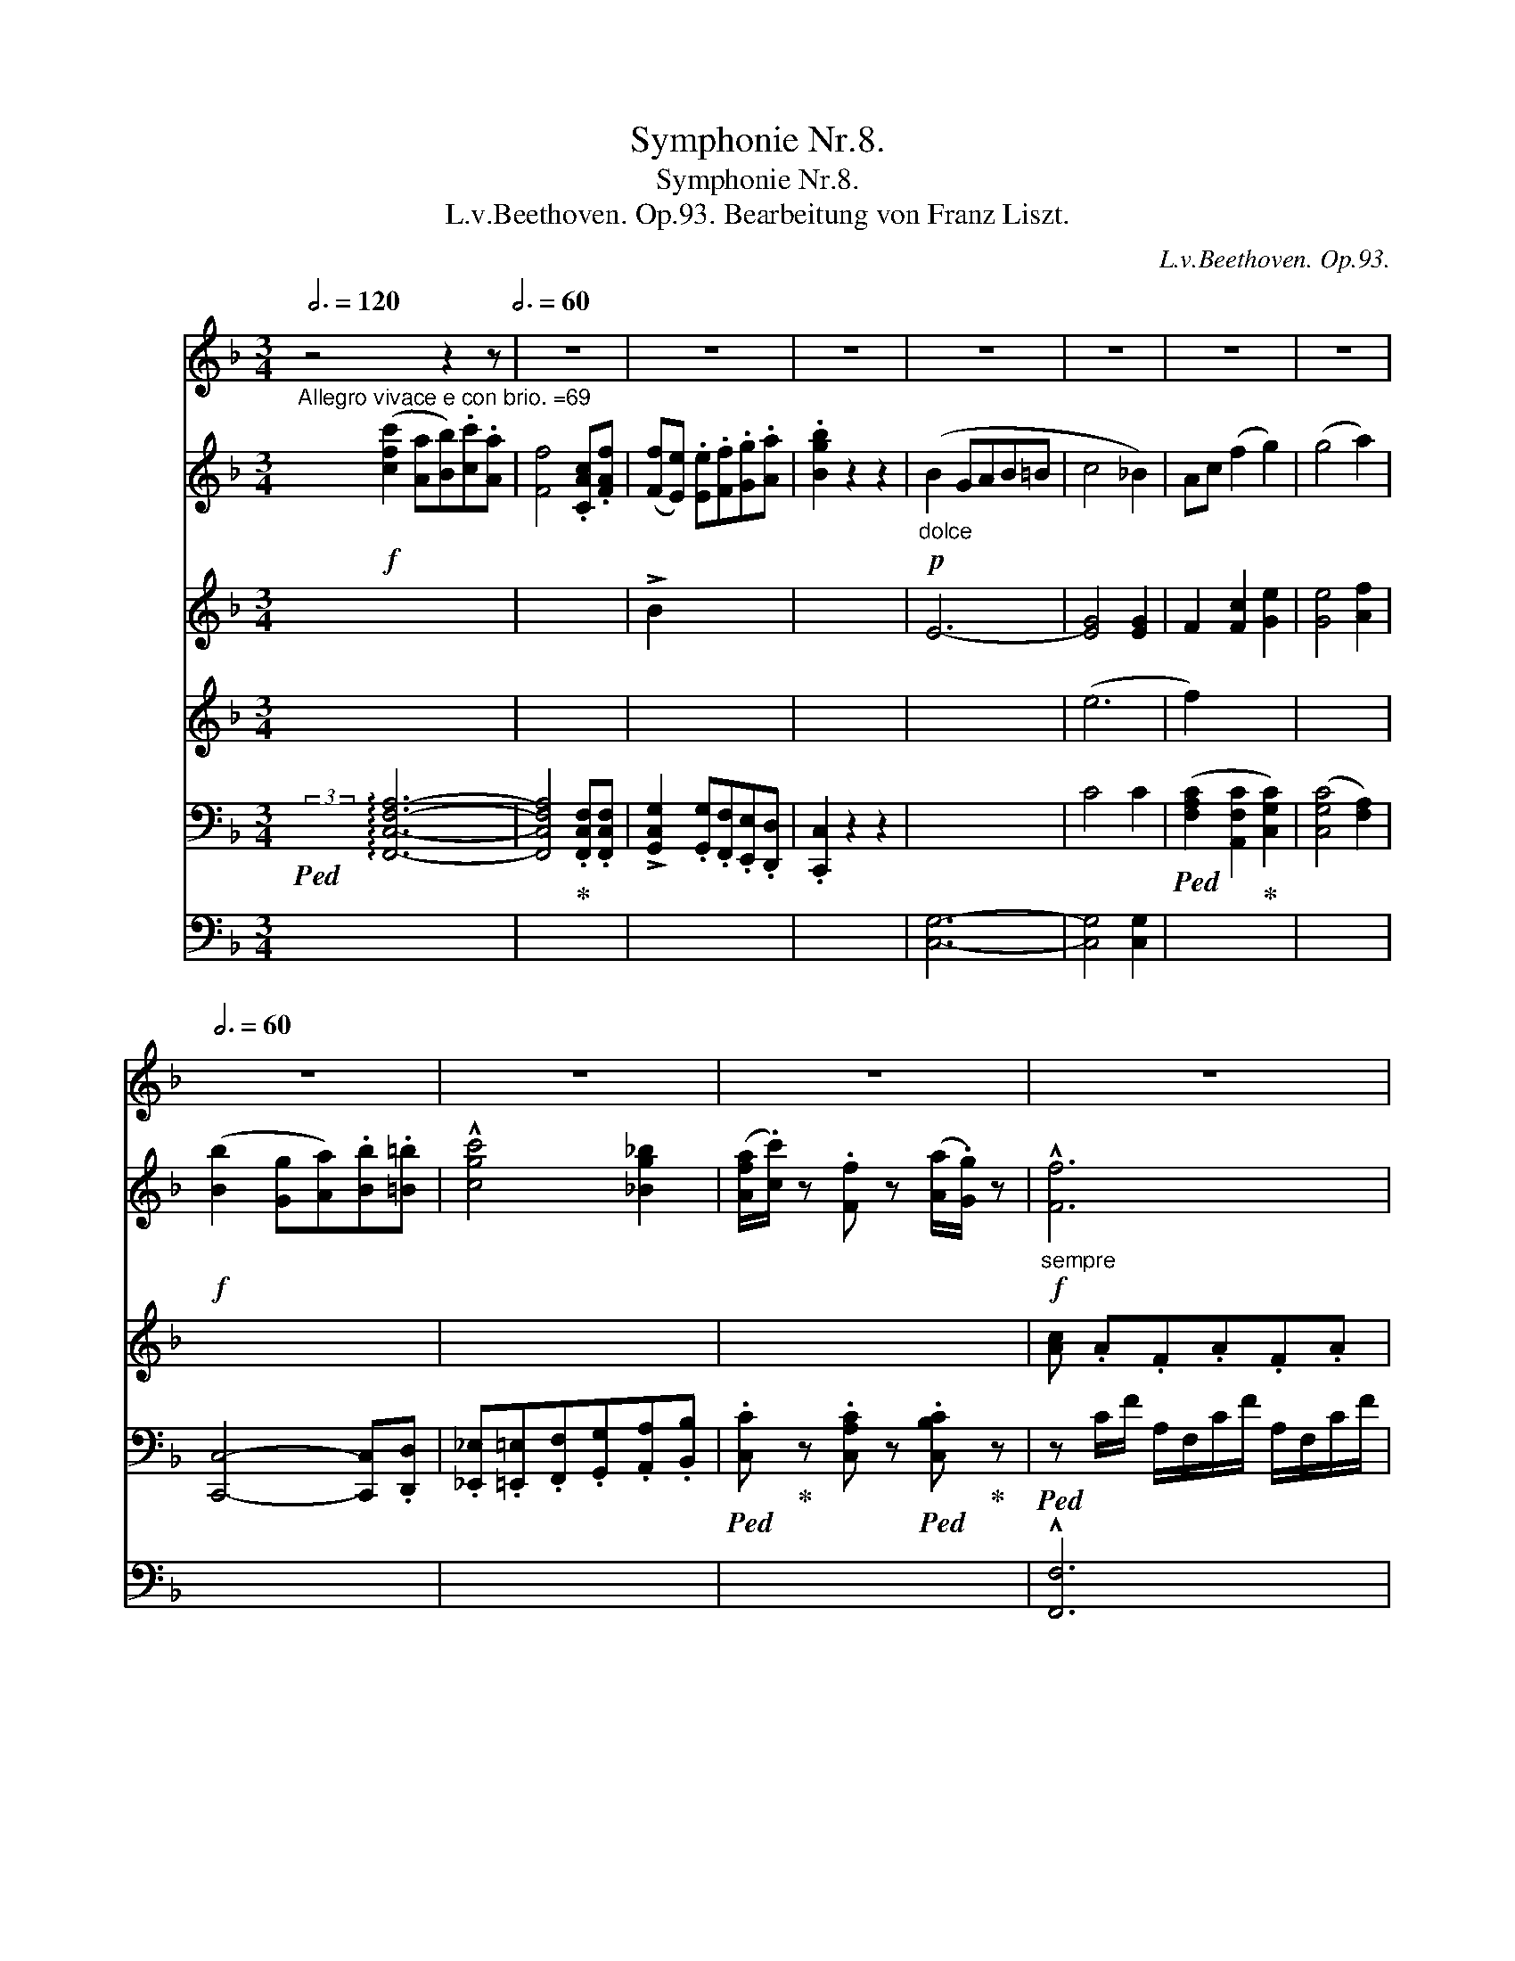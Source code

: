 X:1
T:Symphonie Nr.8.
T:Symphonie Nr.8.
T:L.v.Beethoven. Op.93. Bearbeitung von Franz Liszt.
C:L.v.Beethoven. Op.93.
%%score { 1 { ( 2 4 6 8 ) | ( 3 5 7 9 ) } }
L:1/8
Q:3/4=120
M:3/4
K:F
V:1 treble nm="ピアノ"
V:2 treble nm="ピアノ"
V:4 treble 
V:6 treble 
V:8 treble 
V:3 bass 
V:5 bass 
V:7 bass 
V:9 bass 
V:1
 z4 z2 z[Q:3/4=60] | z6 | z6 | z6 | z6 | z6 | z6[Q:3/4=59] |[Q:3/4=58] z6[Q:3/4=56] | %8
[Q:3/4=60] z6 | z6 |[Q:3/4=59] z6[Q:3/4=58][Q:3/4=56] |[Q:3/4=50] z6[Q:3/4=60] | %12
 z6[Q:3/4=56][Q:3/4=54] |[Q:3/4=52] z6[Q:3/4=60] | z6[Q:3/4=56][Q:3/4=52] | %15
[Q:3/4=50] z6[Q:3/4=60] | z6[Q:3/4=56][Q:3/4=54] |[Q:3/4=52] z6[Q:3/4=60] | z6 | %19
[Q:3/4=50] z6[Q:3/4=60] | z6[Q:3/4=56][Q:3/4=54] |[Q:3/4=52] z6[Q:3/4=60] | %22
 z6[Q:3/4=56][Q:3/4=40] | z6[Q:3/4=60] | z6[Q:3/4=50] | z6[Q:3/4=60] | z6[Q:3/4=56][Q:3/4=54] | %27
[Q:3/4=56] z6[Q:3/4=60][Q:3/4=56][Q:3/4=50] |[Q:3/4=60] z6[Q:3/4=56][Q:3/4=50] |[Q:3/4=60] z6 | %30
 z6 | z6 | z6 | z6 | z6 | z6[Q:3/4=54] | z6[Q:3/4=60] | z6 | z6 | z6 | z6 | z6 | %42
[Q:3/4=56] z6[Q:3/4=50][Q:3/4=44] |[Q:3/4=60] z6 | z6 | z6 | z6 | z6 | z6 | z6 | %50
[Q:3/4=56] z6[Q:3/4=50][Q:3/4=42] |[Q:3/4=60] z6 | z6 | z6 | z6 | z6 | z6 | z6 | z6 | z6 | z6 | %61
 z6 | z6 | z6 | z6 | z6 | z6 | z6 | z6 | z6 | z6 | z6[Q:3/4=48][Q:3/4=60] | z6 | z6 | z6 | z6 | %76
 z6 | z6 | z6 | z6 | z6 | z6[Q:3/4=50][Q:3/4=60] | z6 | z6 | z6 | z6 | z6 | z6 | z6 | z6 | z6 | %91
 z6 | z6 | z6 | z6 | z6 | z6 | z6 | z6 | z6 | z6 | z6 |1 z6[Q:3/4=120] :|2[Q:3/4=60] z6 || z6 | %105
 z6 | z6 | z6 | z6 | z6 | z6 | z6 | z6 | z6 | z6 | z6 | z6 | z6 | z6 | z6 | z6 | z6 | z6 | z6 | %124
 z6 | z6 | z6 | z6 | z6 | z6 | z6 | z6 | z6 | z6 | z6 | z6 | z6 | z6 | z6 | z6 | z6 | z6 | z6 | %143
 z6 | z6 | z6 | z6 | z6 | z6 | z6 | z6 | z6 | z6 | z6 | z6 | z6 | z6 | z6 | z6 | z6 | z6 | z6 | %162
 z6 | z6 | z6 | z6 | z6 | z6 | z6 | z6 | z6 | z6 | z6 | z6 | z6 | z6 | z6 | z6 | z6 | z6 | z6 | %181
 z6 | z6 | z6 | z6 | z6 | z6 | z6 | z6 | z6 | %190
!fff!!8va(! [ac'f'a'][ac'f'a'][ac'f'a'][ac'f'a'][ac'f'a'][ac'f'a'] | %191
 [ac'f'a'][ac'f'a'][ac'f'a'][ac'f'a'][ac'f'a'][ac'f'a'] | %192
 [gbc'g'][gbc'g'][gbc'g'][gbc'g'] [fac'f'][fac'f'] | %193
 [egc'e'][egc'e'][egc'e'][egc'e'][egc'e'][egc'e'] | %194
 [gc'e'g'][gc'e'g'][gc'e'g'][gc'e'g'][gc'e'g'][gc'e'g'] | %195
 [gc'e'g'][gc'e'g'][gc'e'g'][gc'e'g'][gc'e'g'][gc'e'g']!8va)! | z6 | z6 | z6 | z6 | z6 | z6 | z6 | %203
 z6 | z6 | z6 | z6 | z6 | z6 | z6 | z6[Q:3/4=56][Q:3/4=54] |[Q:3/4=52] z6[Q:3/4=60] | %212
 z6[Q:3/4=56][Q:3/4=54] |[Q:3/4=52] z6[Q:3/4=60] | z6[Q:3/4=56][Q:3/4=50] | z6[Q:3/4=60] | z6 | %217
 z6 | z6[Q:3/4=50] | z6[Q:3/4=60] | z6[Q:3/4=50] | z6[Q:3/4=60] | z6[Q:3/4=50] | z6[Q:3/4=60] | %224
 z6 | z6 | z6 | z6 | z6 | z6 | z6 | z6 | z6 | z6[Q:3/4=54] | z6[Q:3/4=60] | z6 | z6 | z6 | %238
[Q:3/4=58] z6 | z6[Q:3/4=56] |[Q:3/4=52] z6[Q:3/4=50][Q:3/4=48] |[Q:3/4=60] z6 | z6 | z6 | z6 | %245
 z6[Q:3/4=58] |[Q:3/4=56] z6 | z6 |[Q:3/4=52] z6[Q:3/4=48][Q:3/4=42] |[Q:3/4=60] z6 | z6 | z6 | %252
 z6 | z6 | z6 | z6 | z6 | z6 | z6 | z6 | z6 | z6 | z6 | z6 | z6 | z6 | z6 | z6 | z6 | %269
 z6[Q:3/4=50][Q:3/4=60] | z6 | z6 | z6 | z6 | z6 | z6 | z6 | z6 | z6 | z6[Q:3/4=50][Q:3/4=60] | %280
 z6 | z6 | z6 | z6 | z6 | z6 | z6 | z6 | z6 | z6 | z6 | z6 | z6 | z6 | z6 | z6 | z6 | z6 | z6 | %299
 z6 | z6 | z6 | z6 | z6 | z6 | z6 | z6 | z6 | z6 | z6 | z6 | z6 | z6 | z6 | z6 | z6 | z6 | z6 | %318
 z6 | z6 | z6 | z6 | z6 | z6 | z6 | z6 | z6 | z6 | z6 | z6 | z6 | z6[Q:3/4=56][Q:3/4=50] | %332
[Q:3/4=40] z6[Q:3/4=10] |[Q:3/4=60] z6 | z6 | z6 | z6 | z6 | z6 | z6 | z6 | z6 | z6 | z6 | z6 | %345
 z6 | z6 | z6 | z6 | z6 | z6 | z6 | z6 | z6 | z6 | z6 | z6 | z6 | z6 | z6 | z6 | z6 | %362
[Q:3/4=58] z6 | z6 | z6 | z6 | z6 | z6 | z6 | z6 | z6 | z6 |[Q:3/4=56] z6[Q:3/4=54][Q:3/4=52] | %373
[Q:3/4=40] z6 |][K:Bb][M:2/4]"^Allegretto scherzando. =88."[Q:1/8=80] z4 | z4 | z4 | z4 | z4 | z4 | %380
 z4 | z4 | z4[Q:1/8=72][Q:1/8=68][Q:1/8=80] | z4 | z4 | z4 | z4 | z4 | z4 | z4[Q:1/8=76] | %390
 z4[Q:1/8=72][Q:1/8=80] | z4 | z4 | z4 | z4 | z4 | z4 | z4 | z4 | z4 | z4 | z4 | z4 | z4 | z4 | %405
 z4 | z4 | z4 | z4 | z4 | z4 | z4 | z4 | z4 | z4 | z4 | z4 | z4 | z4 | z4 | z4 | z4 | z4 | z4 | %424
 z4 | z4 | z4 | z4 | z4 | z4 | z4 | z4 | z4 | z4 | z4 | z4 | z4 | z4 | z4 | z4 | z4 | z4 | z4 | %443
 z4 | z4 | z4 | z4 | z4 | z4 | z4 | z4 | z4 | z4 | z4 | z4 |][K:F][M:3/4][Q:1/4=116] z2 | z6 | z6 | %458
 z6 | z6 | z6 | z6 | z6 | z6 |[Q:1/4=114] z6[Q:1/4=112][Q:1/4=110] |1[Q:1/4=108] z4 :|2 %466
[Q:1/4=108] z6[Q:1/4=116] |: z6 | z6 | z6 | z6 | z6 | z6 | z6 | z6 | z6 | z6 | z6 | %478
[Q:1/4=114] z6[Q:1/4=112][Q:1/4=110] |[Q:1/4=114] z6 | z6 |[Q:1/4=116] z6 | z6 | z6 | z6 | z6 | %486
 z6 | z6 | z6 | z6 |[Q:1/4=112] z6 | z6 |[Q:1/4=108] z6[Q:1/4=116] | z6 | z6 | z6 |[Q:1/4=114] z6 | %497
 z6 | z6[Q:1/4=112] | z6 |1[Q:1/4=100] z6[Q:1/4=96][Q:1/4=116] :|2 %501
[Q:1/4=104] z2[Q:1/4=80] !breath!z!fine! ||[Q:1/4=90] z2 z |:[Q:1/4=92] z6 | z6 | z6 | z6 | z6 | %508
 z6 | z6 |1 z6[Q:1/4=90][Q:1/4=86] :|2 z6 || z6 | z6 | z6 | z6 | z6 | z6 | z6 | z6 | z6 | z6 | z6 | %523
 z6 | z6 | z6 | z6 | z6 | z6 | z6 | z6 | z6 | z6 | z6 | z6 | z6 | z6[Q:1/4=86] | %537
[Q:1/4=80] z4[Q:1/4=72]!D.C.! ||[M:2/2][Q:1/2=138] z4 | z8 | z8 | z8 | z8 | z8 | z8 | z8 | z8 | %547
 z8 | z8 | z8 | z8 | z8 | z8 | z8 | z8 | z8 | z8 | z8 | z8 | z8 | z8 | z8 | z8 | z8 | z8 | z8 | %566
 z8 | z8 | z8 | z8 | z8 | z8 | z8 | z8 | z8 | z8 | z8 | z8 | z8 | z8 | z8 | z8 | z8 | z8 | %584
 z8[Q:1/2=136] |[Q:1/2=134] z8[Q:1/2=132] |[Q:1/2=126] z8 | z8 | z8 | z8 | z8 | z8 | z8 | z8 | z8 | %595
 z8 | z8 | z8 | z8 | z8 | z8 | z8 | z8 | z8 | z8 | z8 |[Q:1/2=138] z8 | z8 | z8 | z8 | z8 | z8 | %612
 z8 | z8 | z8 | z8 | z8 | z8 | z8 | z8 | z8 | z8 | z8 | z8 | z8 | z8 | z8 | z8 | z8 | z8 | z8 | %631
 z8 | z8 | z8 | z8 | z8 | z8 | z8 | z8 | z8 | z8 | z8 | z8 | z8 | z8 | z8 | z8 | z8 | z8 | z8 | %650
 z8 | z8 | z8 | z8 | z8 | z8 | z8 | z8 | z8 | z8 | z8 | z8 | z8 | z8 | z8 | z8 | z8 | z8 | z8 | %669
 z8 | z8 | z8 | z8 | z8 | z8 | z8 | z8 | z8 | z8 | z8 | z8 | z8 | z8 | z8 | z8 | z8 | z8 | z8 | %688
 z8 | z8 | z8 | z8 | z8 | z8 | z8 | z8 | z8 | z8 | z8 | z8 | z8 | z8 | z8 | z8 | z8 | z8 | z8 | %707
 z8 | z8 | z8 | z8 | z8 | z8 | z8 | z8 | z8 | z8 | z8 | z8 | z8 | z8 | z8 | z8 | z8 | z8 | z8 | %726
 z8 | z8 | z8 | z8 | z8 | z8 | z8 | z8 | z8 | z8 | z8 | z8 | z8 | z8 | z8 | z8 | z8 | z8 | z8 | %745
 z8 | z8 | z8 | z8 | z8 | z8 | z8 | z8 | z8 | z8 | z8 | z8 | z8 | z8 | z8 | z8 | %761
[Q:1/2=134] z8[Q:1/2=130][Q:1/2=120] |[Q:1/2=126] z8 | z8 | z8 | z8 | z8 | z8 | z8 |!p! z8 | z8 | %771
 z8 | z8 | z8 | z8 | z8 | z8 | z8 | z8 | z8 | z8 | z8 |[Q:1/2=138] z8 | z8 | z8 | z8 | z8 | z8 | %788
 z8 | z8 | z8 | z8 | z8 | z8 | z8 | z8 | z8 | z8 | z8 | z8 |[Q:1/2=132] z8[Q:1/2=126] | %801
[Q:1/2=138] z8 | z8 |[Q:1/2=134] z8[Q:1/2=130] | z8 |[Q:1/2=138] z8 | z8 | z8 | z8 | z8 | z8 | z8 | %812
 z8 | z8 | z8 | z8 | z8 | z8 | z8 | z8 | z8 | z8 | z8 | z8 | z8 | z8 | z8 | z8 | z8 | z8 | z8 | %831
 z8 | z8 | z8 | z8 | z8 | z8 | z8 | z8 | z8 | z8 | z8 | z8 | z8 | z8 | z8 | z8 | z8 | z8 | z8 | %850
 z8 | z8 | z8 | z8 | z8 | z8 | z8 | z8 | z8 | z8 | z8 | z8 | z8 | z8 | z8 | z8 | z8 | z8 | z8 | %869
 z8 | z8 | z8 | z8 | z8 | z8 | z8 | z8 | z8 | z8 | z8 | z8 | z8 | z8 | z8 | z8 | z8 | z8 | z8 | %888
 z8 | z8 | z8 | z8 | z8 | z8 | z8 | z8 | z8 | z8 | z8 | z8 | z8 | z8 | z8 | z8 | z8 | z8 | z8 | %907
 z8 | z8 | z8 | z8 | z8 | z8 | z8 | z8 | z8 | z8 | z8 ||[K:D] z8 | z8 | z8 | z8 | z8 | z8 | z8 | %925
 z8 | z8 | z8 | z8 | z8 ||[K:F] z8 | z8 | z8 | z8 | z8 | z8 | z8 | z8 | z8 | z8 | z8 | z8 | z8 | %943
 z8 | z8 |[Q:1/2=134] z8[Q:1/2=130] |[Q:1/2=126] z4 | z4 | z8 | z8 | z8 | z8 | z8 | z8 | z8 | z8 | %956
 z8 | z8 | z8 | z8 | z8 | z8 | z8 | z8 | z8 | z8 | z8 | z8 | z8 | z8 | z8 |[Q:1/2=138] z8 | z8 | %973
 z8 | z8[Q:1/2=200] |[Q:1/2=138] z8 z[Q:1/2=200] |[Q:1/2=126] z8 | z8[Q:1/2=138] | z8 | z8 | z8 | %981
 z8 | z8 | z8 | z8 | z8 | z8 | z8 | z8 | z8 | z8 | z8 | z8 | z8 | z8 | z8 | z8 | z8 | z8 | z8 | %1000
 z8 | z8 | z8 | z8 | z8 | z8 | z8 | z8 | z8 | z8 | z8 | z8 | z8 | z8 | z8 | z8 | z8 | z8 | z8 | %1019
 z8 | z8 | z8 | z8 | z8 | z8 | z8 | z8 | z8 | z8 | z8 | z8 | z8 | z8 | z8 | z8 | z8 | z8 | z8 | %1038
 z8 |[Q:1/2=126] z8 |[Q:1/2=120] z8 | z8 |] %1042
V:2
"^Allegro vivace e con brio. =69" x!f! ([cfc']2 [Aa][Bb]).[cc'].[Aa] | [Ff]4 .[CAc].[FAf] | %2
 ([Ff][Ee]) .[Ee].[Ff].[Gg].[Aa] | .[Bgb]2 z2 z2 |!p!"_dolce" (B2 GAB=B | c4 _B2) | Ac (f2 g2) | %7
 (g4 a2) |!f! ([Bb]2 [Gg][Aa]).[Bb].[=B=b] | !^![cgc']4 [_Bg_b]2 | %10
 ([Afa]/.[cc']/) z .[Ff] z ([Aa]/.[Gg]/) z |!f!"_sempre" !^![Ff]6 | !^![Aa]4- [Aa]>!>![Ff] | %13
!f! !^![Ff]6 | !^![Bdb]4- [Bdb]>!>![Ff] |!f! !^![Ff]6 | !^![dd']4- [dd']>!>![Ff] | %17
!f! (!^![Ee]4 .[cec']) z | .[EGc] z .[Beb] z .[GBeg] z |!f! !^![Ff]6 | !^![Aa]4- [Aa]>!>![Ff] | %21
!f! !^![Ff]6 | !^![B-dfb-]4 [Bb]>!>![Dd] |!f! !^![Dd]6 |!f! !^![B-db-]4 [Bb]>!>![Dd] | !^![Dd]6 | %26
 !^![B-db-]4 [Bb]>!>![Dd] | !^![D_ABd]4 !>![Bdb]>.[DABd] | !^![D_ABd]4 !>![Bdb]>.[DABd] | %29
 .[D_ABd] z z2 .[Bdb] z | .[D_ABd] z z2 .[Bdb] z | .[D_ABd] z z2 z2 |"_1" z6 | %33
!p! .[A,^C]2 z2 .[CA]2 | .[A,^C]2 z2 .[CA]2 | .[A,^C]2 z2 z2 | z2 z2!p! .AA- | (A=B^cd) .AA- | %38
 (A^cde) .AA- | (Ade^fgf) | e2 !tenuto!a4- | (agde) =f2- |"^ritard." (fecd) _e2- | %43
"^a tempo" (ed=BcdB | G=Bdf)!p!"_dolce" .[Gg][Gg]- | [Gg][Aa][=B=b][cc'] .[Gg][Gg]- | %46
 [Gg]([=B=b][cc'][dd']) .[Gg][Gg]- | [Gg]([cc'][dd'][ee'][ff'][ee']) | [dd']2 !tenuto![gg']4- | %49
 ([gg'][^f^f'][dd'][ee']) [=f=f']2- |"_ritard." ([ff'][ee'][cc'][dd']) [_e_e']2 | %51
"^a tempo"!pp! (_E/C/E/C/E/C/E/C/E/C/E/C/) | .A.c._e.[^F^f].[Aa].[cc'] | .[_e_e']2 z2 .[cc']2 | %54
 .[Aa]2 x4 | !//-!_E3 C3 | .A.c._e.[^F^f].[Aa].[cc'] |"_cresc." .[_e_e']2 z2 .[cc']2 | .[Aa]2 x4 | %59
 .[Ff]2 z2 .d2 | .=B2 x4 | .[Geg]2 z2 .[E^ce]2 | .[_Af_a]2 z2 .[Fdf]2 | .[=A^f=a]2 z2 .[^FAcf]2 | %64
 .[=Bfg=b]2 z2 .[FGBdg]2 |!ff! .[=Bfg=b]2 z2 .[Bdg]2 | .[egc']2 z2 .[Aa]2 | .[Ff]2 z2 .[Dd]2 | %68
 .[Gg]2 z2 .[G,G]2 |!ff! [G,CE]>.[G,CE] .[_A,=B,D]2 [A,B,DF]>.[A,B,DF] | %70
 .[G,CE]2 [A,CFA]>.[=B,DA] .[CEG]2 | [A,CFA]>.[=B,DA] .[CEG]2!p! (g2 | ^f4 g2 | f4 e2 | d4 g2 | %75
 [=Bf]4 e2 | d4 e2) | (faefga | z a^fgag) |!ff! [EGce]>.[EGce] .[D_A=Bd]2 [FABf]>.[FABf] | %80
 .[EGce]2 [Aca]>.[=Bda] .[Gceg]2 | [Aca]>.[=Bda] .[Gceg]2"_dolce marcato" z2 | z2 z2!p! (e2 | %83
 z d'a=bc'g) | z fcd !arpeggio!g'2 | [d'f']4 [c'e']2 | [=bd']4 [_bc']2 | c'4 [d'f']2 | %88
 [c'e']4 d'2 | .c'2!mp!"_cresc." (([ce]3 [df])) | [=Bd]2 (([df]3 [eg])) | %91
!f! .[Ece]2 (((!>![ec'e']3 [cec']))) | .[=Bf=b].[ff'].[dd']!<(!.[Bb].[Gcg].[Gdf]!<)! | %93
 .[Gce].[ee'].[cc']!<(!.[Geg].[Gce].[EGc]!<)! | .[DF=B].[Ff].[Dd]!<(!.[=B,B] .[G,CG].[G,DF]!<)! | %95
!ff! .[G,CE] z [G,C][G,CE][G,CEG] C |[CE][CEG][CEGc] E[EG][EGc] |[EGce] G[Gc][Gce][Gceg] [Cc] | %98
[Ee][Gg][cc'] [Cc][Ee][Gg] |!ff! .[cc']2 z .[cc'].C.[cc'] | .C2 z .[cc'].C.[cc'] | %101
 .C2 z .[cc'].C.[cc'] |1 .C2 z [cec'][cec'][cec'] :|2 .C2 z .[cc'].C.[cc'] || .C2 z2 z2 | z6 | %106
!p! E6- | E6 | (F2 DE).F.D | (!arpeggio!d2 =Bc).d.B | (!arpeggio!f2 de).f.d | %111
 (!arpeggio!d'2 =bc').d'.b |!ff! [ec'e']2 CE[CEG] C | [CE][CEG][CEGc] E[EG][EGc] | %114
[EGce] G[Gc][Gce][Gceg] [Cc] |[Ee][Gg]!<(![cc'] [Cc][Ee][Gg]!<)! |!f! .[cc']2 z2 z2 | z6 | %118
!p! _E6- | E6 | (_E2 CD).E.C | (!arpeggio!c2 AB).c.A | (_e2 cd).e.c | (!arpeggio!c'2 ab).c'.a | %124
!ff! .[dbd']2 [B,D][B,DF][B,DFB] D | [DF][DFB][DFBd] F[FB][FBd] | %126
[FBdf] [FB][FBd][FBdf][Bdfb] [DFB] |[DFBd][Ff][Bb] [DFB][DFBd][Ff] | .[Bb]2 z2 z2 | z6 |!p! E6- | %131
 E6 | (G2 EF).G.E | (!arpeggio!e2 ^cd).e.c | (g2 ef).g.e | ([ff']2 [dd'][ee']).[ff'].[dd'] | %136
!ff! [aa']2 z [^CE][CEA]C | [^CE][CEA][CEA^c] E[EA][EAc] |[EA^ce] [EA][EAc][EAce][Aa] [EA] | %139
[EA^c][EAce][Aa] [EA][EAc][EAce] | .[Aa]2 z2 z2 | .[Aa]2 z .[Aa].[A,A].[Aa] | .A,2 z2 z2 | %143
 !>![Aa]2 z [Aa][Aa][Aa] | [Adfa]!>![Aa][Aa][Aa][Aa][Aa] | [Aa]fdAFD | D!>![Bb][Bb][Bb][Bb][Bb] | %147
 [Bb]gdBGD | E [Ee]!>![Bb][Aa][Gg][Bb] | [^C^c][Aa]!>![Gg][Ff][Ee][Gg] | %150
 A[Ff]!>![Ee][Dd][^C^c][Ee] | F[Dd]!>![^Fc][FB] !^![Dd]2- |!ff! ([Dd]2 Bc).d.B | %153
 (!^![dgd']2 [=B=b][cc']).[dd'].[Bb] | (!^!_e2 cd).e.c | (!^![_e_e']2 [cc'][dd']).[ee'].[cc'] | %156
 (!^!f2 d_e).f.d | ._e2 (=Bc).d.B | .[Cc]2 [Cc]4 | .[Cc]2 ([EGe][F=Af]).[GBg].[cec'] | %160
!ff! (!^![cf_ac']2 [_Aa][Bb]).[cc'].[Aa] | [Ff]6 | (!^![_d_d']2 [Bb][cc']).[dd'].[Bb] | [Ff]6 | %164
 .[_d_d']2 ([Bb][cc']).[dd'].[Bb] | .[cgc']2 ([Geg][_Af_a]).[Bgb].[Geg] | %166
 .[_Af_a]2 ([_G_e][Ff]).[_E_g].[Ge] | .[F_A_df]2 ([_Ec][_Dd]).[C_e].[Ec] | %168
 .[_DF_d]2 ([Ff][_G_g]).[_A_a].[Ff] | ._a2 (!>![Ff][_G_g]).[_Aa].[Ff] | %170
 ._a2 (!>![Ff][_G_g]).[_Aa].[Ff] | ._a2 (!>![Ff][_G_g]).[_Aa].[Ff] | %172
 ._d'2 (!>![Bb][cc']).[_dd'].[Bb] | ._d'2 (!>![Bb][cc']).[_dd'].[Bb] | %174
 ._d'2 (!>![Bb][cc']).[_dd'].[Bb] | ._d'2 (!>![Bb][cc']).[_dd'].[Bb] | %176
 .[f_a=d']2 (!>![=B,=B][Cc]).[Dd].[B,B] | .d2 (!>![=B=b][cc']).[dd'].[Bb] | %178
 .=d'2 (!>![=B,=B][Cc]).[Dd].[B,B] | .d2 (!>![=B=b][cc']).[dd'].[Bb] | %180
 [dd']!f! [=B,=B][Cc][Dd][B,B][Cc] | [Dd][=B,=B] [Cc][Dd][B,B][Cc] | %182
 [Dd] [=B=b][cc'][dd'][Bb][cc'] | [dd'][=B=b][cc'][dd'][Bb][cc'] | [df_ad'][dfad'][df][dfad'] z2 | %185
 [_e^f=a_e'][efae'][ef][efae'] z2 | [=egb=e'][egbe'][eg][egbe'] z2 | %187
!8va(! [gbe'g'][gbe'g'][gb][gbe'g'] z2 |!f!!<(! [gbe'g'][gbe'g'][gb][gbe'g'][gbe'g'][gbe'g'] | %189
 [gbe'g'][gbe'g'][gbe'g'][gbe'g'][gbe'g'][ac'f'a']!8va)!!<)! | z6 | z2 .[CFAc]2 z2 | z6 | %193
 z2 .[CEGc]2 .[CEGc]2 | z6 | z2 .[CEGc]2 z2 | %196
!8va(! [ac'f'a'][ac'f'a'][ac'f'a'][ac'f'a'] [gc'e'g'][gc'e'g'] | %197
 [ac'f'a']!8va)! z!p!"_dolce" (.[Cc]2 .[Cc]2) | (c2 AB).c.A | F4 CF | (b2- ba).g.f | .e x x4 | %202
 .[Bb] z!p! (GAB=B) | (c'4 b2) | ac' (f2 g2) | (g4 a2) |"_cresc." x6 | z2 (E2{/E} DC) | %208
 z2 (c2{/c} BA) |!f! [FA]2 (!>![Aa]2{/a} [Gg][Ff]) | !^![Fcf]4- [Fcf]>[Ff] | %211
 [FBdf]2 (!>![Bb]2{/a} [Gg][Ff]) | !^![Fdf]4- [Fdf]>[Ff] | [FG=Bdf]2 (!>![dd']2{/a} [Gg][Ff]) | %214
 ([FG=Bdf]2 [B=b]2{/a} [Gg][Ff]) | ([Gcg]2 [cc']2){/g} ([Ff][EGBe]) | %216
!<(! ([EBe]2 [Gcg]2){/g} ([Ff][Ee])!<)! | f6 | [Aa]4- [Aa]>[Ff] | !^!f6 | [=B=b]4- [Bb]>!>![Ff] | %221
 !^![Ff]6 | !^![dd']4- [dd']>!>![Ff] | !^![Ff]6 | !>![dd']4- [dd']>!>![Ff] | %225
 [Ff]4 !>![dd']>!>![Ff] | [Ff]4 !>![dd']>!>![Ff] | .[F_A=Bf] z z2 .[dd'] z | %228
 .[F_A=Bf] z z2 .[dd'] z | .[F_A=Bf] z z2 z2 |"_1" z6 |!p! .E z z2 ._d z | .E z z2 .c z | %233
 ._E2 z2 z2 | z2 z2 .FF- | (FGAB) .FF- | (FABc) .FF- | (FBcd_ed) | c2 !tenuto!f4- | (f=ecd) _e2- | %240
"^ritard." (edBc) _d2 |"^a tempo" z!p! (GABEF | GCEG.c)"^dolce"c- | (cdef) cc- | (cefg) cc- | %245
 (cfgaba) | g2"^ten." c4- | (c=BGA) _B2- |"^ritard." (BAFG) [D_A]2 |"^a tempo" z6 | %250
 .D.F._A.[=B,=B].[Dd].[Ff] | .[_A_a]2 z2 .[Ff]2 | [Dd]2 x4 | z6 | .D.F._A.[=B,=B].[Dd].[Ff] | %255
!pp!"_cresc." .[_A_a]2 z2 .[Ff]2 | .[Dd]2 x4 |!p! .[Bb]2 z2"_cresc." .[Gg]2 | .[Ee]2 x4 | %259
!mp! .[cac']2 z2"_cresc." .[A^fa]2 |!mf! .[_db_d']2 z2 .[Bgb]2 |!f! .[=d_a=b=d']2 z2 .[=Bdb]2 | %262
 .[egc'e']2 z2 .[cec']2 |!ff! .[egc'e']2 z2 .[cec']2 | .[fac'f']2 z2 .[dd']2 | .[Bb]2 x2 .[Gg]2 | %266
 .[cc']2 x2 .[Cc]2 |!ff! [CFA]>.[CFA] .[_DEG]2 [DEGB]>.[DEGB] | .[CFA]2 [DFBd]>.[EGBd] .[CFAc]2 | %269
 [DFBd]>.[EGBd] .[CFAc]2!p!"_dolce" (c'2 | =b4 c'2 | _b4 a2 | g4 c'2 | [eb]4 a2 | g4 a2) | %275
 (bbabc'd') | z (d'=bc'd'c') |!ff! [Acfa]>.[Acfa] .[G_deg]2 [Bdeb]>.[Bdeb] | %278
 .[Acfa]2 [dfbd']>.[egbd'] .[cfac']2 | [dfbd']>.[egbd'] .[cfac']2!p! z2 | x6 | z (gdefc) | %282
 x2 (g2 a2) | z (bfgaf) | z (gdefc) | z (dABcd) | z (d=Bcde) | [Af]2"_cresc." (([FA]3 [GB])) | %288
 [EG]2 (([GB]3 [Ac])) |!f! .[CFA]2 (!>![Aca]3 [FAf]) | !>![EBe]!<(!.[Bb].[Gg].[Ee].[Fc].[GB]!<)! | %291
 .[FA].[Aa]!<(!.[Ff].[CFc].[CFA].[CF]!<)! | .[B,E].[B,EB]!<(!.[B,EG].[G,B,E].[G,C].[G,B,]!<)! | %293
!ff! .A,[A,C][A,CF]A,[A,C][A,CF] | [A,A]C[CF][CFA][Cc][CF] | [CA][Cc][Ff][Cc][Ff][Aa] | %296
!<(! [cc'][Ff][Aa][cc'][ff'][ff']!<)! | .[ff']2 z .[ff'].F.[ff'] | .F2 z .[ff'].F.[ff'] | %299
 .F2 z .[ff'].F.[ff'] | .F2 z .[ff'].F.[ff'] | .F2 z2 z2 | z6 | x6 |"^dolce" _a6- | a2 (f_g_af | %306
 _d4 _Ad) | (_dc) (cd_ef) | _g2 [_G_A]2 .g2 | (_e_d) (def_g) | _a2 [_A_d]2 .a2 | %311
 [_A_df_a]4 x2!pp! | ._d._e.f._g ._a2 |"^ten." [_A=dfb]4 x2 | .B.c.d._e .f2 |"^ten." [B_e_gb]4 x2 | %316
 ._e.f._g._a .[B=e=gb]2 |"^ten."!pp!"_cresc." [Begc']4 x2 | .c.d.e.f [cegc']2 | %319
"^ten." [=Bf_ad']4 x2 | .c.e.f.g [=Bf_ad']2 | [cf=ac']4 x2 | .c.e.f.g.[Aa].[cc'] | %323
!ff! ([cfac']2 [Aa][Bb]).[cc'].[Aa] | [Ff]4 .c.f | ([Ff][Ee]).[Ee].[Ff].[Gg].[Aa] | [Bb]6 | %327
 [B_deb]2 ([Gg][Aa]).[Bb].[=B=b] | [cc'][cac'][cac'][cac'][Bgb][Bgb] | %329
 [Afa][cc'] [Ff][Ac] [Gg][ce] | [Afa][cc'] [Ff][Ac] [Gg][ce] | [Afa][cc'] [Ff][Ac] [Gg][ce] | %332
 !fermata![Bgb]6 |!p! (b4 a2-) | a(gdefc) | (B4 A2-) | A(GDEFC-) | z (GDE"_cresc."FC-) | %338
 z (GDEFC-) | z (GDEFC-) | z (GDEFA) |!f! !>!G/C/G/c/ G/C/B,/C/ F/C/A,/C/ | %342
 !>!G/C/G/c/ G/C/B,/C/ F/C/A,/C/ | !>!G/C/G/B/ [cg]/B/G/C/ F/C/A,/C/ | %344
 !>!G/C/G/B/ [cg]/B/G/C/ F/C/A,/C/ | !>!B,/D/F/B/ B/d/f/b/ !>!C/_E/F/c/ | %346
 !>!D/F/B/d/ d/f/b/d'/ !>!E/G/B/e/ | !>!F/A/c/f/ f/a/c'/f'/ !>!G/B/c/g/ | %348
 !>!A/c/f/a/ a/c'/f'/a'/ !>!B/d/f/b/ |!fff! =B/f/_a/=b/!8va(! =b/f'/_a'/=b'/ a'/f'/b/a/!8va)! | %350
 f/=B/_A/F/ A/B/f/=b/ c/f/=a/c'/ | !^![Afa][cc'] ([Acf][Beg]).[cfa].[cf] | %352
 !^![Afa][cc'] ([Acf][Beg]).[cfa].[cf] | !^![Afa][cc'] ([Acf][Beg]).[cfa].[Acf] | %354
 .[Gceg] z .[Gceg] z .[Gceg] z | !^![Afa][cc'] ([Acf][Beg]).[cfa].[cf] | %356
 !^![Afa][cc'] ([Acf][Beg]).[cfa].[cf] | !^![Afa][cc'] ([Acf][Beg]).[cfa].[Acf] | %358
 .[Gceg] z .[Gceg] z .[Gceg] z |"_1" z6 | .[Acfa] z .[Acfa] z .[Acfa] z |"_1" z6 | %362
!p! .[G,B,E]2 .[G,B,E]2 .[G,B,E]2 | [GBe]2 [GBe]2 [GBe]2 | .[A,CF]2 .[A,CF]2 .[A,CF]2 | %365
 [FAcf]2 [FAcf]2 [FAcf]2 |"_dim." .[A,F]2 .[A,F]2 z2 | [FAcf]2 [FAcf]2 z2 | .[A,F]2 .[A,F]2 z2 | %369
 [FAcf]2 [FAcf]2 z2 |!pp! [FAcf]6 | [FAcf]6 |!pp! .[FAcf] z .[Afa] z .[cfac'] z | .[faf']2 z2 z2 |] %374
[K:Bb][M:2/4]!pp!"^Allegretto scherzando. =88." z2 z3/2 .=e/4.g/4 | %375
 .f/.=e/4.g/4 .f/.e/4.g/4 (f>d) | (d/4c/4).c/4.d/4 .e/.c/4.d/4 B/ z/ z/ x/ | z4 | %378
 z3/2 .^c/4.e/4 .d/.c/4.e/4 .d/.c/4.e/4 | (d>b) (b/4a/4).a/4.b/4 .c'/.a/4.b/4 | g x x2 | %381
 x2 x3/2 .a/4.c'/4 | .b/.a/4.c'/4 .b/!ff!.a/4.c'/4"^ten." e'3/2!p! .c'/4.b/4 | %383
 .a/.b/4.c'/4 .f/.g/4.a/4 .b/ x/ x/ .f/4.g/4 | %384
 .c/[I:staff +1] .A,,/4.C,/4 .F,,/[I:staff -1] .e/4.f/4 .d/[I:staff +1] .B,,/4.D,/4 .F,,/[I:staff -1] .d/4.e/4 | %385
 .c/.c/4.d/4 .c/.c/4.d/4 .B/ x/ x/ .f/4.g/4 | %386
 (g/4c/4) x/ x/ .e/4.f/4 (f/4B/4) x/ x/!f! .[Geg]/4.[Afa]/4 | %387
 .[Fdf]/.[Geg]/4.[Afa]/4 .[Fdf]/.[Geg]/4.[Afa]/4 .[Fdf] z/!p! .[Ec]/4.[Fd]/4 | %388
 .[DB]/.[Ec]/4.[Fd]/4 .[DB]/.[Ec]/4.[Fd]/4 .B/ x/ x/!f! .[Geg]/4.[Afa]/4 | %389
 .[Fdf]/.[Geg]/4.[Afa]/4 .[Fdf]/.[Geg]/4.[Afa]/4 .[Fdf] z/!p!"_dim." .[Geg]/4.[Afa]/4 | %390
 .[Fdf] z/ .[Geg]/4.[Afa]/4 .[Fdf] z/!pp! .[Beg]/4.[Bfa]/4 | %391
 .[Bdf]/"_cresc.".[Bdb]/.[Bdb]/.[Bdb]/ .[Bdb]/.[db]/.[db]/ .a/4.c'/4 | %392
 .b/.[Bgb]/.[Bgb]/.[Bgb]/ .[Bgb]/.[Bgb]/.[Bgb]/ .[Aa]/4.[cc']/4 | %393
"^ten."!f! [Bb]>.[Gg]"^ten." [Aa]>.[Ff] | .[Gg]/.[=E=e]/.[Ec]/.[Ee]/ .[Ff]/.[Aa]/.[cc']/.[Aa]/ | %395
 .[Bb]/"^ten."[Bb] (5:4:5(g/8a/8g/8f/8g/8) .[Aa]/"^ten."[Aa] (5:4:5(f/8g/8f/8=e/8f/8) | %396
 .[Gg]/.[=E=e]/.[Ec]/.[Ee]/!ff! (!^!f/8F/8F/8[I:staff +1]F,/8[I:staff -1]F/8[I:staff +1]F,/8[I:staff -1]F/8[I:staff +1]F,/8)[I:staff -1]{/F}[I:staff +1] .F,/!p! .C/ | %397
 .A,/.F,/.A,/[I:staff -1].[^CA]/ .[DF]/ .[Dd]/.=B/ .[Fdf]/ | %398
.[=Ec=e]/ .[Gg]/.c/ .[Beb]/!ff! .[Afa]/4 (F/8[I:staff +1]F,/8[I:staff -1]F/8[I:staff +1]F,/8[I:staff -1]F/8[I:staff +1]F,/8)[I:staff -1]{/F}[I:staff +1] .F,/!p! .C/ | %399
 .A,/.F,/.A,/[I:staff -1].[^CA]/ .[DF]/ .[Dd]/.[=B,=B]/"_dim." z/ | %400
 z/ .G/.[Ff]/ z/ z/ .[=E=e]/.[Cc]/ z/ | z/ .[Bb]/.[Aa]/!pp! z/ z/ .[Ff]/.[F_ef]/ z/ | %402
 z/ .[Fdf]/.[F_df]/ z/"_cresc." z c/[Ff]/ | [=E=e]/[Dd]/c/[Beb]/ [Afa]/!mp!([cc']!p! a/4f/4) | %404
 .=e/.e/.e/ ([Ff]/8[=Ee]/8[Dd]/8[Ee]/8) .[Ff]/ z/"_cresc." [Cc]/[Ff]/ | %405
 [=E=e]/[Dd]/c/[Beb]/ [Afa]/(!^![cc'] a/4f'/4) | %406
 .=e'/.e'/.e'/ (f'/8e'/8d'/8e'/8)!mf! .f'/!p! .=e/4.g/4 .f/ z/ | %407
 z/ .=E/4.G/4.F/ z/ z/ .=e/4.g/4.f/ z/ | z/ .=E/4.G/4.F/ z/ z/ .=e/4.g/4.f/ z/ | %409
 z/ .=E/4.G/4.F/ z/ z/ .E/4.G/4.F/ ([G_eg]/ | %410
"_cresc." !tenuto!.[Fdf]/) ([Ece]/!tenuto!.[DBd]/) ([Ac]/!tenuto!.[Geg]/) ([Fdf]/!tenuto!.[Ece]/) ([DBd]/ | %411
!tenuto!.[Ac]/)!mp!"_dim." ([Geg]/!tenuto!.[Fdf]/) ([Ece]/!tenuto!.[DBd]/) ([Ac]/!tenuto!.[Geg]/) ([Fdf]/ | %412
!tenuto!.[Ece]/) ([DBd]/!tenuto!.[Ac]/)!pp! ([eg]/!tenuto!.[df]/) ([ce]/!tenuto!.[Bd]/) [Ff]/- | %413
!tenuto!.[Ff]/!pp! z/ z z z/ .=e/4.g/4 | .f/.=e/4.g/4 .f/.e/4.g/4 (f>d) | %415
 (d/4c/4).c/4.d/4 .e/ .c/4.d/4 .B/ z/ z/ x/ | z4 | %417
 z z/!pp! (=e/4g/4) (g/4f/4)(e/4g/4) (g/4f/4)(e/4g/4) | %418
 (g/4f/4)(f/4=e/4) (e/4f/4)(f/4d/4) (d/4!tenuto!.c/4)(c/4!tenuto!.d/4) (d/4!tenuto!._e/4)(e/4!tenuto!.c/4) | %419
 B/ x (B/4d/4) (d/4c/4)(c/4d/4)(d/4e/4)(e/4c/4) | %420
 (!>!g/f) (B/4d/4) (d/4c/4)(c/4d/4)(d/4e/4)(e/4c/4) | %421
 (!>!c/B) (B/4!tenuto!.d/4) (d/4"_cresc."!tenuto!.c/4)(c/4!tenuto!.d/4) (d/4!tenuto!.e/4)(e/4!tenuto!.c/4) | %422
 (e/4!tenuto!.d/4)(d/4!tenuto!.e/4) (e/4!tenuto!.f/4)(f/4!tenuto!.d/4) (f/4!tenuto!.=e/4)(e/4!tenuto!.f/4) (f/4!tenuto!.g/4)(g/4!tenuto!.a/4) | %423
"^ten."!f! [Bb]>.[Gg]"^ten." [Aa]>.[Ff] | .[Gcg]/.[=Ec=e]/.[Cc]/.[Ece]/ [Fcf]/ .F/.F/.F/ | %425
 .F/.F/.F/.F/ .F/.F/.F/.F/ |"^ten." [Ece]>[CAc]"^ten." [DBd]>[B,B] | %427
 .[Cc]/.[A,A]/.F/.[A,A]/ .[B,B]/.[Dd]/.[Ff]/.[Dd]/ | %428
 .[Ee]/"^ten."[Ece] (5:4:5(c/8d/8c/8B/8c/8) .d/"^ten." [Bd] (5:4:5(b/8c'/8b/8a/8b/8) | %429
 .c'/.[Aca]/.[FAf]/.[Aca]/ (a/8B/8B/8B,/8B/8B,/8B/8B,/8){/B} .B,/!p! z/ | %430
 z z/ .[Dd]/.[B,B]/ .[Gg]/.[=E=e]/ .[Bb]/ | %431
.[Aa]/ .[cc']/.f/.[eac'e']/!ff! .[dbd']/4 (B/8B,/8B/8B,/8B/8B,/8){/B} .B,/ z/ | %432
 z z/ .[Dd]/.[B,B]/ .[Gg]/.[=E=e]/!p!"_dim." .E/ | .C/ .c/.[Bb]/ .B/.A/ .a/.[Ff]/ .F/ | %434
.e/ .e'/.[dd']/!pp! .d/.B/ .[Bb]/.[_a_a']/ .[_Aa]/ |.[Gg]/ .[gg']/.[_g_g']/ .[_Gg]/!<(! [Ff]2- | %436
 [Ff] f/[ae']/ d'/c'/!mp!b/!<)!!p! x/ | %437
 .[Aa]/.[Aa]/.[Aa]/ (b/8a/8g/8a/8) .b/ z/"_cresc." ([Ff]/[Bb]/ | %438
 [Aa]/[Gg]/[Ff]/[eae']/ [dbd']/) (f'd'/4b/4) | %439
!mp! .a/!p! .a/.a/ (b/8a/8g/8a/8) .b/ .a/4.c'/4 .b/ z/ | z/ .A/4.c/4.B/ z/ z/ .a/4.c'/4.b/ z/ | %441
 z/ .A/4.c/4.B/ z/ z/ .a/4.c'/4.b/ z/ | z/ .=A/4.c/4.B/ z/ z/ .=a/4.c'/4.b/ ([c_ac']/ | %443
!tenuto!.[Bgb]/) ([_Af_a]/!tenuto!.[Geg]/) ([df]/!tenuto!.[cac']/) ([Bgb]/!tenuto!.[Afa]/) ([Geg]/ | %444
!tenuto!.[df]/) ([c_ac']/!tenuto!.[Bgb]/) ([_Afa]/!tenuto!.[Geg]/) ([df]/!tenuto!.[cac']/) ([Bgb]/ | %445
 !tenuto!.[_Af_a]/)!p! ([Geg]/!tenuto!.[df]/)!pp! ([cac']/!tenuto!.[Bgb]/) [Bb] [Bb]/- |[Bb] x x2 | %447
 x3/2!pp! .B/4.c/4 .d/.[Bd]/4.[ce]/4 .[df]/.[df]/4.[eg]/4 | %448
 [d_a]/4[da]/4[da]/4[da]/4 .[da]/ z/4!pp! (g/8b/8) .a/ z/ z | %449
!pp! [Beg]/4[Beg]/4[Beg]/4[Beg]/4 .[Beg]/ z/4!pp! (f/8_a/8) .g/ z/ z3/4!ff! (g/8b/8) | %450
 ._a/4(g/8b/8) .a/4(g/8b/8) .a/ z/4!pp! (G/8B/8) ._A/ z/ z3/4!ff! (f/8a/8) | %451
 .g/4(f/8_a/8) .g/4(f/8a/8) .g/ z/4!pp! (F/8_A/8) .G/ z/ z | %452
!pp!"_legg." (3[eg]/4G/4[eg]/4(3G/4[eg]/4G/4(3[df]/4F/4[df]/4(3A/4[ea]/4A/4 (3[db]/4B/4[db]/4(3G/4[eg]/4G/4(3[df]/4F/4[df]/4(3A/4[ea]/4A/4 | %453
"_cresc." [db]/8B/8[eg]/8B/8[df]/8B/8[ea]/8A/8 [db]/8B/8[eg]/8B/8[df]/8B/8[ea]/8A/8 [db]/8B/8[eg]/8B/8[df]/8B/8[ea]/8A/8 [db]/8B/8[eg]/8B/8[df]/8B/8[ea]/8A/8 | %454
!ff! (!^![db]/8B/8 B,/8)B,/8B,/8B,/8B,/8B,/8 B,/8B,/8B,/8B,/8B,/8B,/8B,/8B,/8 !wedge!B, z |] %455
[K:F][M:3/4]"^Tempo di Menuetto. =126."!f! x2 | x4 F z | !^![Cc]2 x2!p! .[Aa] z | (c'3 bge | %459
 gfaf"_cresc."[Cc][^C^c] | [Ee][Dd] [DG][CA] [B,B][=B,_A=B]) | ([=B,=B]2 [Cc]) z!f! x2 | x4 c z | %463
 c4 [Cc][^C^c] | [Ee][Dd][DG][CA][B,B] [G,B,E] |1 (!^![G,B,E]2 .[F,A,F]) z :|2 %466
 (!^!E2 F) z .[ce] z |: (g3 fd=B) | .[EG] z c4 | [DG] z [FGd]4 | .[EG] z [EGce]2 .[Ece] z | %471
 (!>![Gg]3 [Ff][Dd]=B) | (!>![Aa]3 [Gg][Ee]c) | (!>![cc']3 [Bb][Gg][Ee]) | (!>![dd']3 [cc'][Aa]f) | %475
 (!>!f'3!p! _e'c'a) |"_dim." (f_ecA) (f'_e' |c'a) (f_ecA) | ([ff'][_e_e'][cc'][Aa])!pp! .[DFBd] z | %479
!pp! .[Fc_ef] z .[DFBd] z .[Fcef] z | .[DFBd] z .[Fc_ef] z[K:bass]!pp! D z | (F3 _ECA,) | %482
 (CB,DB,[K:treble] F^F | AGBG D=E | FAc)"_cresc." .[cc'].[cc'].[cc'] | %485
 ([cc'][=B=b][cc'][_B_b][Gg][Ee] | [Gg][Ff][Aa][Ff][Cc][^C^c] | %487
 [Ee][Dd][DG][=CA][B,B])!f! [=B,_A=B] |!<(! (!>![=B,_A=B]2!f! [CGc][DFd][_EG_e]) [=EGc=e] | %489
 (!>![EGce]2 [FAf][GBg][_Ac_a])!<)!!ff! [=Acf=a] | ((!>![Acfa]2 [Bfb])) z z!p! [^ca^c'] | %491
 ((([^ca^c']2 [dbd']))) z z!ff! [GBe] | (((!>![GBe]2!f! .[FAf]))) z!ff!"_marcato" .[Cc] z | %493
"^ten." x4 x .[Afa] | (((!>![GBeg]2 .[Afa]))) z .[Cc] z |"^ten." x4 x .[Afa] | %496
 (((!>![GBeg]2 .[Afa]))) z (((([egbe']2 |!f! .[faf'])))) z ((([GBe]2!f! .[FAf]))) z | %498
 ((([egbe']2!f! .[faf']))) z"^ten." [G,B,E]2- | [G,B,E]2 [GBe]2 !^![gbc'e']2- |1 %500
!f! (([gbc'e']2 .[faf'])) z ((((.[Ece] z :|2!mf! (([gbc'e']2)))) .[faf'])) ||!mp! .C.D.E |: %503
"^un poco marc." ([A,F]3 [CG] [FA]2) | (!tenuto![FA]3 [CG] [A,F]2) | %505
!<(! ([A,F]2 [FA]3!mp! [Ac])!<)! |!p! ([Gc][GB]) [CG]!mp! (!tenuto!..c!tenuto!..d!tenuto!..e) | %507
 (f"_cresc."(3g/f/e/ fga)a | (!^!a3 gfe) | (ef/e/!mf! d!p!e) (3(gfd) |1 %510
 ([Fd][Ec])[Ec]!mp! .C.D.E :|2 ([Fd][Ec])[Ec]!p! (.G.A.=B) || ([Ec]3 [Dd] [Ee]2) | %513
 z (.g.a.=b) c'2 | ([_Ec]3 [Dd] [E_e]2) | z (.g.a.=b) c'2 | z"_cresc." (._e.f.g) _a2 | %517
 ([c_e]2 [_df]2 d2) | (([_Ac]4 [GB]2)) |!f!!>(! (!^!c2 egc'b)!>)! |!p! (a(3b/a/g/!<(! ab c').c' | %521
 (c'^c'd'd=c'!mp!b)!<)! |!p! (ac'f')(a c'e) | f2 x4 | x6 |!p!"^dolce" (c2 f2) f2 | (fedcBG) | %527
 ([A,F][FA])"_cresc." .[FA].[FA].[FA].[FA] | ([FA][Ac]) .[Ac].[Ac].[Ac]!mp!.[Ac] | %529
!p! (cf) .f.f.f.f | (fedcBG) |!<(! (Fcc')!<)!!mp! (.a.g.f) |!p! (fedcBG) | %533
!<(! (Fcc')!<)!!mp! (.a.g.f) | (fc) .c (.[FA]"_dim.".[CG].[A,F]) | %535
 ([A,F]C) .[A,C] (.[FA].[CG].[A,F]) |!pp! ([A,F]C) .[A,C].[A,C].[CF].[FA] | %537
 ([Ac][FA]) [ff'] !breath!z ||[M:2/2]!pp!"^Allegro vivace. =84." (3AFA (3FAF | (AB) .G2 (AB) .G2 | %540
 (ab) .g2!pp! (3BGB (3GBG | (Bc) .A2 (Bc) .A2 | (bc') .a2!pp! .f2 z .e | (e2 .d2) .d'2 z .c' | %544
 (c'2 .b2) .b2 .a2 | .g2 .^f2 .g2 .a2 | .b2 .g2 .a2 .f2 | .e2 .c'2 .G2 .g2 | %548
 .[Ec]2 z2 (3dGd (3GdG | (de) .c2 (3DG,D (3G,DG, | (DE) .C2 (3dGd (3GdG |!p! (de) .c2 (=Bc) .G2 | %552
 (FG) .E2 (DE) .C2 |!pp! (DE) .C2 z4 | (DE) .C2 z4 | (DE) .C2!ff! !^!^C4- | %556
 C4!ff! (3([fa]A[fa] (3A[fa]A-) | ([Afa][Bgb]) .[Gcg]2 ([Afa][Bgb]) .[Gcg]2 | %558
 ([Afa][Bgb]) .[Gcg]2 (3[gb]B[gb] (3B[gb]B | ([Bgb][cac']) .[Afa]2 ([Bgb][cac']) .[Afa]2 | %560
 ([Bgb][cac']) .[Afa]2!ff! .[FAcf]2 z [Ece] | ((([Ece]2 [DBd]2))) [d^fad']2 z [cac'] | %562
 ((([cac']2 [Bgb]2))) (3BbB (3aAa | (3GgG (3^f^Ff (3GgG (3aAa | (3BbB (3gGg (3AaA (3fFf | %565
 (3([DFG]d[DFG] (3d[DFG]d) (3([EGB]e[EGB] (3e[EGB]e) | .[FAf]2 z2!ff! [A,CF][A,CF][A,CF][A,CF] | %567
 [A,CF]2 z2 [A,CF][A,CF][_A,=B,F][A,B,F] | (FG) .E2 [_DG][DG][B,DG][B,DG] | %569
 [B,CEG]2 z2 [B,CG][B,CG][B,CG][B,CG] | (GA) .F2!ff! .[ff']2 .[cc']2 | %571
 .[cc']2 .[Aa]2 [Fcf][Fcf][Fcf][Fcf] | ([Fcf][Gg]) .[Ee]2 .[Bb]2 .[Gg]2 | %573
 .[Gg]2 .[Ee]2 [EGc][EGc][EGc][EGc] | [Cc]2 z2[K:bass]!ff! [E,G,C][E,G,C][E,G,C][E,G,C] | %575
 .[E,G,C]2 z2 [E,G,C][E,G,C][_E,G,C][E,G,C] | (!^!CD) .=B,2 [_A,D][A,D][F,A,D][F,A,D] | %577
 .[F,_A,=B,D]2 z2 [F,G,D][F,G,D][F,G,D][F,G,D] | %578
 (!^!DE) .C2[K:treble]!ff!!8va(! .[c'c'']2 .[gg']2 | %579
 .[gg']2 .[ee']2!8va)! [cgc'][cgc'][cgc'][cgc'] | (!^![cgc'][dd']) .[=B=b]2 .[fd'f']2 .[dbd']2 | %581
 .[d=bd']2 .[=Bgb]2 .[FGB]2 .[DBd]2 | .[D=Bd]2 .[Fdf]2 .[fd'f']2 .[d=bd']2 | %583
 .[d=bd']2 .[=Bgb]2 .[FGB]2 .[DBd]2 | .[D=Bd]2 .[Fdf]2!ff! .[fd'f']2 .[d=bd']2 | %585
 .[d=bd']2 .[=Bgb]2 .[Gg]2 .[G,G]2 |!p! (_A8 | _e6 f2) | (f2 B2) (B2 c2 | _d2) z2 ([Gg]4 | %590
 [_Ac_a]6 bc') |!p! (_e2 (3fed e2 =e2 | g2 f2 B2 c2 | _d2) z2!<(! [Gg]4!<)!!mp! | %594
!p! [_Ac_a]2 z2"_cresc." [cc']4- | [cc']4 [c^fac']4 | [d=f=bd']8 | [gg']8 |!p!"^dolce" ([cc']8 | %599
 [gg']6 [aa']2) | (([aa']2 [dd']2)) ([dd']2 [ee']2 | [ff']2) z2 [gg']2 z2 | ([ee']8 | %603
 g2!p! (3ag^f g2 ^g2 | =b2 a2 ([dd']2 [ee']2 | [ff']2)) z2 [gg']2 z2 | %606
!pp! (6:4:6[ec'e']2"_scherzando""^tranquillo" ([CE]2 [=B,D]2 [CE]2 [B,D]2 [^CE]2 | %607
 (6:4:6.[DF]2) ([DF]2 [^CE]2 [DF]2 [CE]2 [^D^F]2 | %608
 (6:4:6.[EG]2) ([EG]2 [^D^F]2 [EG]2 [=D=F]2 [EG]2 | %609
 (6:4:6.[FA]2) ([FA]2 [EG]2 [FA]2 [EG]2 [^FA]2) | (6:4:6([G=B]2 [Dc]2 [GB]2 [Dc]2 [GB]2 [Ec]2 | %611
 (6:4:6[FA]2 [C=B]2 [FA]2 [CB]2 [FA]2 [^DB]2 | (6:4:6[EG]2 [=B,A]2 [EG]2 [B,A]2 [EG]2 [^CA]2 | %613
 (6:4:6[DF]2 [A,G]2 [DF]2 [A,G]2 [DF]2 [=B,G]2 | .[CE]2)!f!"_cresc." !>![Ece]4 ([D=Bd][E^ce] | %615
 .[Fdf]2) !>![Fdf]4 ([E^ce][^F^d^f] | .[Geg]2) !>![Geg]4 ([=F=d=f][Geg] | %617
 .[Afa]2) !>![Afa]4 [Geg][A^fa] | (6:4:6([=B=b]dg!8va(!=bd'g') .[b=b']!8va)! z .[cgc']2 | %619
 (6:4:6([Aa]cf!8va(!ac'f') .[aa']!8va)! z .[=B^f=b]2 | %620
 (6:4:6([Gg]=Be!8va(!g=be') .[gg']!8va)! z .[Aea]2 | (6:4:6([Ff]Adfad') .[ff'] z .[Gdg]2 | %622
!f! [Fdf]2[I:staff +1] [G,,G,]"_cresc."[I:staff -1][DF][I:staff +1] [D,D][I:staff -1][Fdf][I:staff +1] [=B,,=B,]!8va(![I:staff -1][fd'f'] | %623
[I:staff +1] [=B,=B][I:staff -1][fd'f']!8va)![I:staff +1] [G,,G,][I:staff -1][Fdf][I:staff +1] [G,,G,][I:staff -1][DF][I:staff +1] [G,,,G,,][I:staff -1][Fdf] | %624
[I:staff +1] [G,,G,][I:staff -1][_Bg_b][I:staff +1] [C,,C,][I:staff -1][GB][I:staff +1] [B,,B,][I:staff -1][Bgb][I:staff +1] [G,,G,]!8va(![I:staff -1][bg'b'] | %625
[I:staff +1] [G,G][I:staff -1][bg'b']!8va)![I:staff +1] [C,,C,][I:staff -1][Bgb][I:staff +1] [C,C][I:staff -1][GB][I:staff +1] [C,,C,][I:staff -1][Bgb] | %626
!ff![I:staff +1] [C,C][I:staff -1][Afa][I:staff +1] [F,,F,][I:staff -1][FA][I:staff +1] [F,F][I:staff -1][Afa][I:staff +1] [C,C]!8va(![I:staff -1][af'a'] | %627
[I:staff +1] [Cc][I:staff -1][af'a']!8va)![I:staff +1] [F,,F,][I:staff -1][Afa][I:staff +1] [F,,F,][I:staff -1][Afa][I:staff +1] [F,,,F,,]!8va(![I:staff -1][af'a'] | %628
 [af'a']2!8va)! z2 z4 | z8 | z8 | z4!p! (3AFA (3FAF | .A2 z2 z4 | z8 | z8 | z4!pp! (3AFA (3FAF | %636
 (AB) .G2 (AB) .G2 | (ab) .g2 (3BGB (3GBG | (Bc) .A2 (Bc) .A2 | (bc') .a2 .f2 z .e | %640
 (!tenuto!e2 .d2) .d'2 z .c' | (!tenuto!c'2 .b2) .b2 .a2 | .g2 .^f2 .g2 .a2 | .b2 x2!f! .B2 .A2 | %644
 .G2 .^F2 .G2 .A2 | .b2 x2!pp! .b2 .a2 | .g2 .^f2 .g2 .a2 | .b2 x2 .b2 z a | %648
 (!tenuto!a2 g2) .g2 z f | (!tenuto!f2 e2) x4 |!pp! AAAA AAAA | x4 .e2 z ^g | (^g2 a) z x4 | %653
 x4 .e2 z ^g | (^g2 a) z .a2 z =g | (g2 ^f2) .f2 z e | (e2 d2) .a2 z [^cg] | %657
 ([^cg]2 [d^f]2)!mf!"_cresc." .f2 z [ce] |!f!"_molto marcato" !^!d8- | d8 | !^!g8- | g8- | %662
 (g2 c2) .c2 z d | (!>!d2 [_E_e]2) .[Ee]2 z [=E=e] | ((!>![Ee]2 [Ff]2)) .[Ff]2 z [Gg] | %665
 ((!>![Gg]2 [_A_a]2)) .[Aa]2 z [=A=a] | (([Aa]2 [Bb]2))!ff! .[DB]2 z [Cc] | %667
 ((!>![Cc]2 [Dd]2)) .[Dd]2 z [Dd] | ((!>![Dd]2 [Ee]2)) .[Ee]2 z [Ff] | %669
 ((!>![Ff]2 [Gg]2)) .[Gg]2 z [^G^g] | [Aa]2 x2 .[^C^c]2 z [=B,=B] | %671
 ((!>![=B,=B]2 [A,A]2)) .[A,A]2 z G | (!>!G2 F2) .F2 z E | (!>!E2 D2) .[Dd]2 z [Ec] | !^![Gg]8 | %675
 !^!c'8 | (!tenuto!c'2 f2) .f2 z e | (!tenuto!e2 d2) .c2 z =B | (!tenuto!^g2 a2) .a2 z [g=b] | %679
 ((!>![ac']2 [=bd']2)) .[bd']2 z [c'e'] | ((!>![G=B]2 [Ac]2)) .[Ac]2 z [Bd] | %681
 ((!>![ce]2 [df]2)) .[df]2 z [eg] |"_sempre marcatissimo" !^!e4 !^![Aa]4 | %683
 (!>!g2 f2) ((!>![=Bd]2 [ce]2)) | (((!>![egb]2 [fa]2))) (((!>![GBe]2 [FAf]2))) | %685
 (([^G=B]2 [Ac]2)) (([=B,G]2 [CA]2)) | ((!>![^D^d]2 [Ee]2)) ((!>![Dd]2 [Ee]2)) | %687
 ((!>![^D^d]2 [Ee]2)) ((!>![Dd]2 [Ee]2)) | ((!>![^D^d]2 [Ee]2)) ((!>![Dd]2 [Ee]2)) | %689
 ((!>![^D^d]2 [Ee]2))!fff! [^ca^c'][cac'][cac'][cac'] | %690
 ([^ca^c'][d=bd']) .[=Beb]2 ([cac'][dbd']) .[Beb]2 | %691
 ([^ca^c'][d=bd']) .[=Beb]2 [dbd'][dbd'][dbd'][dbd'] | %692
 ([d=bd'][e^c'e']) .[^cac']2 ([dbd'][ec'e']) .[cac']2 | ([d=bd'][e^c'e']) .[^cac']2!p! .e2 .e'2 | %694
 .e2 .e'2 .e2 .e'2 | .e2 .e'2 z4 | z8 | z8 | z8 | z4!pp! (3AFA (3FAF | (AB) .[CG]2 (AB) .[CG]2 | %701
 (ab) .[cg]2 (3BGB (3GBG | (Bc) .A2 (Bc) .A2 | (bc') .a2!pp! [ff']2 z [ee'] | %704
 (([ee']2 [dd']2)) .[dd']2 z [cc'] | (([cc']2 [Bb]2)) .[Bb]2 .[Aa]2 | %706
 .[Gg]2 .[^F^f]2 .[Gg]2 .[Aa]2 | .[Bb]2 .[cg]2 .[ca]2 .[ff']2 | .[ee']2 .[c'e']2 .[g=b]2 .[gbg']2 | %709
 .[gc']2 z2 (3dGd (3GdG | (ce) .c2 (3[dgd']2 [dgd']2 [dgd']2 | %711
 (3([dgd']2 [ee']2) [cc']2!p!"_dim." (3dGd (3GdG | (de) .c2 (=Bc) .G2 | (FG) .E2 (DE) .C2 | %714
!ppp! (DE) .C2 z4 | (DE) .C2 z4 | (DE) .C2!ff! !^!^C4- | C4 [Afa][Afa][Afa][Afa] | %718
 ([Afa][Bgb]) .[Gcg]2 ([Afa][Bgb]) .[Gcg]2 | ([Afa][Bgb]) .[Gcg]2 [Bgb][Bgb][Bgb][Bgb] | %720
 ([Bgb][cac']) .[Afa]2 ([Bgb][cac']) .[Afa]2 | ([Bgb][cac']) .[Afa]2 .[FAcf]2 z [Ece] | %722
 ((([Ece]2 [DBd]2))) [d^fad']2 z [cac'] | ((([cac']2 [Bgb]2))) (3BbB (3aAa | %724
 (3GgG (3^f^Ff (3GgG (3aAa | (3BbB (3gGg (3AaA (3fFf | .[FGd]2 .[GBg]2 .[EGBe]2 .[EGBe]2 | %727
 [FAf]2 z2!ff! [A,CF][A,CF][A,CF][A,CF] | .[A,CF]2 z2 [A,CF][A,CF][_A,=B,F][A,B,F] | %729
 (FG) .E2 [_DG][DG][B,DG][B,DG] | .[B,CEG]2 z2 [B,CG][B,CG][B,CG][B,CG] | %731
 (GA) .F2!ff! .[ff']2 .[cc']2 | .[cc']2 .[Aa]2 [Fcf][Fcf][Fcf][Fcf] | %733
 ([Ff][Gg]) .[Ee]2 .[Bb]2 .[Gg]2 | .[Gg]2 .[Ee]2 [EGc][EGc][EGc][EGc] | %735
 [Cc]2 x2 [A,CF][A,CF][A,CF][A,CF] | .[A,CF]2 z2 [A,CF][A,CF][_A,=B,F][A,B,F] | %737
 (FG) .E2 [_DG][DG][B,DG][B,DG] | .[B,CEG]2 z2 [B,CG][B,CG][B,CG][B,CG] | %739
 (GA) .F2!ff! .[ff']2 .[cc']2 | .[cc']2 .[Aa]2 [Fcf][Fcf][Fcf][Fcf] | %741
 ([Gcg][Aa]) .[^F^f]2 .[cc']2 .[Aa]2 | .[Aa]2 .[^F^f]2 [Afa][Afa][Afa][Afa] | %743
 ([Aa][Bb]) .[Gg]2!ff! [B,DG][B,DG][B,DG][B,DG] | .[B,DG]2 z2 [B,DG][B,DG][B,DG][B,DG] | %745
 .[C_EA]2 z2 [CE_GA][CEGA][CEGA][CEGA] | .[C_EFA]2 z2 [EFc][EFc][EFc][EFc] | %747
 (cd) .B2!ff! .[bb']2 .[ff']2 | .[ff']2 .[dd']2 [Bfb][Bfb][Bfb][Bfb] | %749
 ([Bb][cc']) .[Aa]2 .[_e_e']2 .[cc']2 | .[cc']2 .[Aa]2 [cac'][cac'][cac'][cac'] | %751
 ([cc'][dd']) .[Bb]2 .[DBd]2 .[B,FB]2 | .[B,FB]2 .[DF]2 .[Fdf]2 .[Bfb]2 | %753
 .[Bfb]2 .[dbd']2 .[DBd]2 .[B,FB]2 | .[B,FB]2 .[DF]2 .[Fdf]2 .[Bfb]2 | %755
 .[Bfb]2 .[dbd']2 .[Bgb]2 .[Geg]2 | .[Geg]2 .[Ece]2 .[B,CE]2 .[G,EG]2 | %757
 .[G,EG]2 .[B,GB]2 .[Bgb]2 .[Geg]2 | .[Geg]2 .[Ece]2 .[B,GB]2 .[G,EG]2 | %759
 .[G,EG]2 .[B,CE]2 .[Bgb]2 .[Geg]2 | .[Geg]2 .[Ece]2 .[Bgb]2 .[Geg]2 | %761
 .[Geg]2 .[cc']2 .[cc']2 .[Cc]2 |!p! (_d8 | _a6 b2) | (b2 _e2) (e2 f2 | _g2) x2 ([c_a-c']4 | %766
 [_d_d']6 [_e_e'][ff']) |!p! (_a2 (3bag a2 =a2 | c'2 b2 _e2 f2 | _g2) x2!<(! [c_a-c']4!<)! | %770
!p! [_da_d']2"_cresc." z2 [ff']4- | [ff']4 ([fd'f']4 | [g_be'g']8) | !>![Cc]8 |!p!"_dolce" ([Ff]8 | %775
 [cc']6 [dd']2) | (([dd']2 [Gg]2)) (([Gg]2 [Aa]2 | [Bb]2)) z2 [cc']2 z2 | [Aa]8 |!p! x8 | x8 | %781
 (b2 d2) .d2 .e2 |!pp! (6:4:6[Afa]2"_e tranquillo" ([FA]2 [EG]2 [FA]2 [EG]2 [^FA]2 | %783
 (6:4:6.[GB]2) ([GB]2 [^FA]2 [GB]2 [FA]2 [^G=B]2 | %784
 (6:4:6.[Ac]2) ([Ac]2 [^G=B]2 [Ac]2 [=G_B]2 [Ac]2 | %785
 (6:4:6.[Bd]2) ([Bd]2 [Ac]2 [Bd]2 [Ac]2 [=Bd]2) | (6:4:6([ce]2 [Gf]2 [ce]2 [Gf]2 [ce]2 [Af]2 | %787
 (6:4:6[Bd]2 [Fe]2 [Bd]2 [Fe]2 [Bd]2 [^Ge]2 | (6:4:6[Ac]2 [Ed]2 [Ac]2 [Ed]2 [Ac]2 [^Fd]2 | %789
 (6:4:6[GB]2 [Dc]2 [GB]2 [Dc]2 [GB]2 [Ec]2) |!f! .[FA]2"_cresc." (!>![Afa]4 [Geg][A^fa] | %791
 .[Bgb]2) (!>![Bgb]4 [A^fa][=B^g=b] | .[cac']2) (!>![cac']4 [_B=g_b][cac'] | %793
 .[dbd']2) (!>![dbd']4 [cac'][d=bd']) | .[ec'e']2 (3(EGc (3ege') .[fc'f']2 | %795
 .[dbd']2 (3(DFB (3dfd') .[e=be']2 | .[cac']2 (3(CEA (3c_ec') .[dad']2 | %797
 .[Bdb]2 (3(B,DG (3B_db) .[cgc']2 | %798
!f![I:staff +1] [E,E][I:staff -1][Bgb][I:staff +1] [C,C]"_cresc."[I:staff -1][GB][I:staff +1] [G,G][I:staff -1][Bgb][I:staff +1] [E,E]!8va(![I:staff -1][bg'b'] | %799
[I:staff +1] [Ee][I:staff -1][bg'b']!8va)![I:staff +1] [C,C][I:staff -1][Bgb][I:staff +1] [C,C][I:staff -1][GB][I:staff +1] [C,,C,][I:staff -1][Bgb] | %800
[I:staff +1] [C,C][I:staff -1][Afa][I:staff +1] [F,,F,][I:staff -1][FA][I:staff +1] [_E,_E][I:staff -1][cfa][I:staff +1] [C,C]!8va(![I:staff -1][af'a'] | %801
[I:staff +1] [Cc][I:staff -1][af'a']!8va)![I:staff +1] [F,,F,][I:staff -1][Afa][I:staff +1] [F,,F,][I:staff -1][FA][I:staff +1] [F,,,F,,][I:staff -1][Afa] | %802
!ff![I:staff +1] [F,,F,][I:staff -1][dbd'][I:staff +1] [B,,,B,,][I:staff -1][DBd][I:staff +1] [B,,B,][I:staff -1][DBd][I:staff +1] [F,,F,][I:staff -1][dbd'] | %803
[I:staff +1] [F,F][I:staff -1][dbd'][I:staff +1] [B,,B,][I:staff -1][DBd][I:staff +1] [B,,B,][I:staff -1][DBd][I:staff +1] [B,,,B,,][I:staff -1][dbd'] | %804
 [dbd']2 z2 z4 | z8 | z8 | z4!p! (3dBd (3BdB | .d2 z2 z4 | z8 | z8 | z4!pp! (3dBd (3BdB | %812
 (d_e) .c2 (de) .c2 | (d'_e') .c'2 (3_ece (3cec | (_ef) .d2 (ef) .d2 | %815
 (_e'f') .d'2!pp! [fb][fb][fb][fb] | ([fb][gc']) .[_ea]2 [gc'][gc'][gc'][gc'] | %817
 ([gc'][_ad']) .[fb]2!f! (=EF) .D2 | !fermata!z4!pp! (3[=ad']f[ad'] (3f[ad']f | %819
 ([ad'][be']) .[g^c']2!f! (FG) .E2 | !fermata!z4 z4 | z4 (3AAA (3AAA | .A2 z2 (3aaa (3aaa | %823
 .a2 z2 (3aaa (3aaa | .a2 z2!pp! ([Aa]4- | [Aa]4 [Gg]4 | [^F^f]4 [Ee]4 | [Dd]4 [Ee]4 | A2) z2 z4 | %829
 z4 (3AAA (3AAA | .A2 z2 (3aaa (3aaa | .a2 z2 (3aaa (3aaa | .f2 z2!pp! ([Ff]4- | [Ff]4 [_E_e]4 | %834
 [Dd]4 [Cc]4 | [B,B]4 [Cc]4 | F2) z2!pp! (3FFF (3FFF | F2 z2 (3fFf (3FfF | %838
 .f2 z2[K:bass] (3A,F,A, (3F,A,F, | .B,2 z2[K:treble] (3cFc (3FcF | .=B2 z2 (3GGG (3GGG | %841
 .G2 z2 (3gGg (3GgG | .g2 z2 (3=B,G,B, (3G,B,B, | .C2 z2 (3^cGc (3GcG | .^c2 z2"_cresc." .^c'4 | %845
 .d'4 .e'4 | .f'4 .[_EG_e]4 | .[D_Ad]4 .[C=Ac]4 | .[D=B]4 .=b4 | .c'4 .d'4 | ._e'4 .[DFd]4 | %851
 .[CGc]4 .[CGB]4 | .[CFA]4!f! (3[Acf]2 [Acf]2 [Acf]2 | .[B_dg]2 z2 (3[Acfa]2 [Acfa]2 [Acfa]2 | %854
 .[B_dfb]2 z2 (3[c_ebc']2 [cebc']2 [cebc']2 | .[_dfb_d']2 z2 (3[=dfb=d']2 [dfbd']2 [dfbd']2 | %856
 .[_egb_e']2 z2 (3[GBe]2 [GBe]2 [GBe]2 | .[_A_cf]2 z2 (3[GB_eg]2 [GBeg]2 [GBeg]2 | %858
 .[_Ac_e_a]2 z2 (3[B_deb]2 [Bdab]2 [Bdab]2 | .[c_e_ac']2 z2 (3[ceac']2 [ceac']2 [ceac']2 | %860
 .[_df_a_d']2 z2!ff! !^![dbd']4- | [dbd']4 .[c_ac']4 | .[Bgb]4 .[_Af_a]4 | .[Geg]4 .[F_Adf]4 | %864
 .[EGce]4 [c_ac']4- | [cac']4 .[Bgb]4 | .[_Acf_a]4 .[GBeg]4 | .[Fcf]4 .[_Ec_e]4 | %868
!f! (3[DBd]2 [DBd]2 [DBd]2 (3[DFBd]2 [DFBd]2 [DFBd]2 | %869
 (3[_EGB_e]2 [EGBe]2 [EGBe]2 (3[F_ABf]2 [FABf]2 [FABf]2 | %870
 (3[GBg]2 [GBg]2 [GBg]2 (3[F_ABf]2 [FABf]2 [FABf]2 | %871
 (3[_EGB_e]2 [EGBe]2 [EGBe]2 (3[D=E=Bd]2 [DEBd]2 [DEBd]2 | %872
 (3[^CA^c]2 [CAc]2 [CAc]2 (3[CEAc]2 [CEAc]2 [CEAc]2 | %873
 (3[DFAd]2 [DFAd]2 [DFAd]2 (3[EGAe]2 [EGAe]2 [EGAe]2 | %874
"_sempre marcato e staccato" .[FAf]2 .[EGe]2 .[DAd]2 .[DAc]2 | .[DGB]2 .[DG=B]2 .[CGc]2 .[DFd]2 | %876
 .[_EG_e]2 .[DFd]2 .[CGc]2 .[CGB]2 | .[CFA]2 .[CFA]2 .[DFB]2 .[_EAc]2 | %878
 .[DBd]2 .[Dcd]2 .[EBe]2 .[FAf]2 | .[Gg]2 .[^Gf^g]2 .[Aea]2 .[Ada]2 | %880
 (3[A^ca]2 [Aa]2 [Aa]2 (3[Aa]2 [Aa]2 [Aa]2 | (3[Aa]2 [Aa]2 [Aa]2 (3[Aa]2 [Aa]2 [Aa]2 | %882
 (3[Aa]2 [Aa]2 [Aa]2 (3[Aa]2 [Aa]2 [Aa]2 | (3[Aa]2 [Aa]2 [Aa]2!ff! (3[^fd'^f']2 [fd'f']2 [fd'f']2 | %884
 ([^fd'^f'][ge'g']) .[eae']2 ([fd'f'][ge'g']) .[eae']2 | %885
 ([^fd'^f'][ge'g']) .[eae']2 (3[ge'g']2 [ge'g']2 [ge'g']2 | %886
 ([ge'g'][a^f'a']) .[^fd'f']2 ([ge'g'][af'a']) .[fd'f']2 | %887
 ([ge'g'][a^f'a']) .[^fd'f']2!p! .a2 .a'2 | .a2 .a'2 .a2 .a'2 | .a2 .a'2 z4 | z8 | z8 | z8 | %893
 z4!pp! (3AFA (3FAF | (AB) .G2 (AB) .G2 | (ab) .g2 (3BGB (3GBG | (Bc) .A2 (Bc) .A2 | %897
 (bc') .a2!pp! .[ff']2 z [ee'] | (([ee']2 [dd']2)) .[dd']2 z [cc'] | %899
 (([cc']2 [Bb]2)) .[Bb]2 .[Aa]2 | .[Gg]2 .[^F^f]2 .[Gg]2 .[Aa]2 | .[Bb]2 .[cg]2 .[ca]2 .[ff']2 | %902
 .[ee']2 .[c'e']2 .[g=b]2 .[gbg']2 | .[gc']2 z2 (3dGd (3GdG | (de) .c2 (3[dgd']2 [dgd']2 [dgd']2 | %905
 (3([dgd']2 [ee']2) .[cc']2!p! (3dGd (3GdG | (de) .c2 (=Bc) .G2 | (FG) .E2 (DE) .C2 | (DE) .C2 z4 | %909
 (DE) .C2 z4 | (DE) .C2!ff! !^!_D4- | D4!pp! (3F_DF (3DFD | (F_G) ._E2!ff! !^!^C4- | %913
 C4!pp! (3E^CE (3CEC | (E^F) .^D2!ff! !^!^C4- | C4 !^!^C4- | C4 !^!^C4- | %917
 C4!ff! [A^fa][Afa][Afa][Afa] ||[K:D] ([Afa][B^gb]) .[^Gcg]2 ([Afa][Bgb]) .[Gcg]2 | %919
 ([Afa][B^gb]) .[^Gcg]2 [Bgb][Bgb][Bgb][Bgb] | ([B^gb][cac']) .[Afa]2 ([Bgb][cac']) .[Afa]2 | %921
 ([B^gb][cac']) .[Afa]2 .[ff']2 z [ee'] | (([ee']2 [dd']2)) .[dd']2 z [cc'] | %923
 (([cc']2 [Bb]2)) .[B^gb]2 .[Afa]2 |!ff! ^g2 f2 g2 a2 | b2 ^g2 a2 f2 |"^simile" ^g2 f2 g2 a2 | %927
 b2 [c^g]2 a2 f2 | ^g2 f2 g2 a2 | b2 [B^g]2 [=ca]2 =f2 ||[K:F]!ff! g2 f2 g2 a2 | b2 g2 a2 f2 | %932
 b2 g2 a2 f2 | b2 g2 a2 f2 | b2 g2 a2 f2 | b2 g2 a2 f2 | b2 g2 e2 a2 | f2 d2 g2 e2 | c2 f2 d2 B2 | %939
 e2 c2 A2 d2 | B2 G2 c2 A2 | F2 B2 G2 E2 | %942
[I:staff +1] [G,,G,][I:staff -1]!^![CEc][I:staff +1] [B,,B,][I:staff -1][CEB][I:staff +1] [C,C][I:staff -1]!^![EG][I:staff +1] [C,,C,][I:staff -1][GBg] | %943
[I:staff +1] [G,,G,][I:staff -1]!^![EGe][I:staff +1] [B,,B,][I:staff -1][EGB][I:staff +1] [C,C][I:staff -1]!^![Beb][I:staff +1] [C,,C,][I:staff -1][Beg] | %944
[I:staff +1] [G,,G,][I:staff -1]!^![EBe][I:staff +1] [B,,B,][I:staff -1][ee'][I:staff +1] [C,C][I:staff -1]!^![Beb][I:staff +1] [C,,C,][I:staff -1][Beg] | %945
[I:staff +1] [G,,G,][I:staff -1]!^![gbg'][I:staff +1] [B,,B,][I:staff -1][gbg'][I:staff +1] [C,C][I:staff -1]!^![ege'][I:staff +1] [C,,C,][I:staff -1][cegc'] | %946
 .[cfac'] z z2 |!p! (3[FA]"_legg."c[FA] (3c[FA]c | (3[FA]c[FA] (3c[FA]c (3[FA]c[FA] (3c[FA]c | %949
 (3[GB]c[GB] (3c[GB]c (3[GB]c[GB] (3c[GB]c | x4!<(! (e4 | f6!<)! [Gg][Aa]) | %952
 (3[FA]c[FA] (3c[FA]c (3[FA]c[FA] (3c[FA]c | (3[GB]c[GB] (3c[GB]c (3[GB]c[GB] (3c[GB]c | %954
 x4!<(! e4!<)! |!f! f2 x2 x4 | (3[Af]FA (3ffa (3!^![d'f']af (3[df]AF | %957
 (3[df]GB (3[df]gb (3!^![d'f']bg (3[df]BG | (3[ce]EG (3eeg (3!^![c'e']ge (3[ce]GE | %959
!p!"^legatissimo" (6:4:6[FAf]2[I:staff +1] (F,2 A,2 C2 C,2 C2) | %960
[I:staff -1] (6:4:6(C2 F2 A2 c2 C2 c2) | [Bb]6 [cac']2 | [gd']2 d2 [Ee]4 | [Fcf]6 [Gg][Aa] | %964
 [Ac]2 x2 x4 | (b2 (3c'ba b2 c'2 | d'2) d2 [Ee]4 |!f! (3[Af]FA (3ffa (3!^![c'f']af (3[cf]AF | %968
 (3[Af]FA (3ffa (3!^![d'f']af (3[df]AF | (3[df]GB (3[df]gb (3!^![d'f']bg (3[df]BG | %970
 (3[ce]EG (3eeg (3!^![c'e']ge (3[ce]GE | (6:4:6[_EA_e]2 [EAe]2 [EAe]2 [EAe]2 [EAe]2 [EAe]2!ff! | %972
 (6:4:6[_EA_e]2 [EAe]2 [EAe]2 [EAe]2 [EAe]2 [EAe]2 | %973
!ff! ([FAf][_G_g]) .[_E_e]2 ([FAf][Gg]) .[Ee]2 | ([FAf][_G_g]) .[_E_e]2 ([FAf][Gg]) .[Ee]2 | %975
 x .[=E^G=e]2 z2 .[E=Ge]2 z2 | .[EGce]2 z2 .[Begb]2 z2 | %977
 !fermata!z4!p! (3[FA]2"_dolce" [FA]2 [FA]2 | (3(([FA]2 [GB]2)) .[CG]2 (3c2 e2 g2 | %979
 .[cgc']2 z2 (3[GB]2 [GB]2 [GB]2 | (3(([GB]2 [Ac]2)) [FA]2 (3f2 a2 c'2 | %981
 .[fc'f']2 z2!f! [Afa][Afa][Afa][Afa] | ([Afa][Bgb]) .[Gcg]2 [Bgb][Bgb][Bgb][Bgb] | %983
 ([Bgb][cac']) .[Afa]2 [Afa][Afa][Afa][Afa] | ([Afa][Bgb]) .[Gcg]2 ([Afa][Bgb]) .[Gcg]2 | %985
 ([Bgb][cac']) .[Afa]2 [Afa][Afa][Afa][Afa] | ([Afa][Bgb]) .[Gcg]2 ([Afa][Bgb]) .[Gcg]2 | %987
 ([Bgb][cac']) .[Afa]2 ([Bgb][cac']) .[Afa]2 | .[Bgb]2 .[cac']2 .[dbd']2 .[ege']2 | %989
!ff! (6:4:6!^![faf']2 [faf']2 [faf']2 [faf']2 [faf']2 [faf']2 | %990
 (6:4:6!^![A,FA]2 [A,FA]2 [A,FA]2 [A,FA]2 [A,FA]2 [A,FA]2 | %991
!ff! (6:4:6!^![af'a']2 [af'a']2 [af'a']2 [af'a']2 [af'a']2 [af'a']2 | %992
 (6:4:6!^![A,FA]2 [A,FA]2 [A,FA]2 [A,FA]2 [A,FA]2 [A,FA]2 | %993
!ff! (6:4:6!^![af'a']2 [af'a']2 [af'a']2!f! !^![CFA]2 [CFA]2 [CFA]2 | %994
!ff! (6:4:6!^![af'a']2 [af'a']2 [af'a']2!f! !^![CFA]2 [CFA]2 [CFA]2 | %995
!ff! (6:4:6!^![af'a']2 [af'a']2 [af'a']2!f! !^![FA]2 [FA]2 [FA]2 | %996
!ff! (6:4:6!^![af'a']2 [af'a']2 [af'a']2!f! !^![FA]2 [FA]2 [FA]2 | %997
 (6:4:6([af'a']2!p! [f'a']2 [f'a']2 [f'a']2 [f'a']2 [f'a']2) | %998
!p! (6:4:6([fa]2 [fa]2 [fa]2 [fa]2 [fa]2 [fa]2) |!p! (6:4:6([FA]2 [FA]2 [FA]2 [FA]2 [FA]2 [FA]2) | %1000
 z8 |[K:bass]!p! (6:4:6([F,,A,,]2 [F,,A,,]2 [F,,A,,]2 [F,,A,,]2 [F,,A,,]2 [F,,A,,]2) |!p! z8 | %1003
[K:treble] (6:4:6[FA]2 [FA]2 [FA]2 [FA]2 [FA]2 [FA]2 | z8 | %1005
!8va(! (3[f'a']2 [f'a']2 [f'a']2!8va)! z4 | (3[FA]2 [FA]2 [FA]2 z4 | %1007
[K:bass] (3[F,,A,,]2 [F,,A,,]2 [F,,A,,]2 z4 | %1008
[K:treble] (3[FA]2 [FA]2 [FA]2!pp! (3[fa]2 [fa]2 [fa]2 | .[f'a']2 z2 .[faf']2 z [ec'e'] | %1010
 (([ec'e']2 [dbd']2)) .[cac']2 z [Ac] |!pp! ([Ac]B) .G2 (AB) .G2 | (AB) .G2 (AB) .G2 | %1013
 .[FA]2 z2 .[faf']2 z [ec'e'] | (([ec'e']2 [dbd']2)) .[cac']2 z a | (ab)"_cresc." .g2 (AB) .G2 | %1016
 (ab) .g2 (AB) .G2 | (d'e') .c'2 (de) .c2 | (d'e') .c'2 (de) .c2 | %1019
!ff! (3[fac'f']2 [fac'f']2 [fac'f']2 (3[fac'f']2 [fac'f']2 [fac'f']2 | %1020
 (3[fac'f']2 [fac'f']2 [fac'f']2 (3[fac'f']2 [fac'f']2 [fac'f']2 | .[fac'f']2 z2 z4 | %1022
 .[Gceg]2 z2 z4 | .[FAcf]2 z2 z4 | .[Gceg]2 z2 z4 | .[FAcf]2 z2 .[Gceg]2 z2 | %1026
 .[FAcf]2 z2 .[Gceg]2 z2 | .[FAcf]2 z2 .[Gceg]2 z2 | .[FAcf]2 z2 .[Gceg]2 z2 | %1029
!ff! (6:4:6[Acfa]2 [Acfa]2 [Acfa]2 [Acfa]2 [Acfa]2 [Acfa]2 | %1030
 (6:4:6[Acfa]2 [Acfa]2 [Acfa]2 [Acfa]2 [Acfa]2 [Acfa]2 | .[Acfa]2 z2 z4 | .[Acfa]2 z2 z4 | %1033
 [A,CFA]2 z2 z4 | [Acfa]2 z2 z4 | [ac'f'a']2 z2 [Acfa]2 z2 | [A,CFA]2 z2 [Acfa]2 z2 | %1037
 [ac'f'a']2 z2 [Acfa]2 z2 | [A,CFA]2 z2 [Acfa]2 z2 | [ac'f'a']2 z2 z4 | [Acfa]2 z2 z4 | %1041
 [FAcf]2 z2 z4 |] %1042
V:3
!ped! (3x/x/x/ !arpeggio![F,,C,F,A,]6- | [F,,C,F,A,]4!ped-up! .[F,,C,F,].[F,,C,F,] | %2
 !>![G,,C,G,]2 .[G,,G,].[F,,F,].[E,,E,].[D,,D,] | .[C,,C,]2 z2 z2 | x6 | C4 C2 | %6
!ped! ([F,A,C]2 [A,,F,C]2!ped-up! [C,G,C]2) | ([C,G,C]4 [F,A,]2) | [C,,C,]4- [C,,C,].[D,,D,] | %9
 .[_E,,_E,].[=E,,=E,].[F,,F,].[G,,G,].[A,,A,].[B,,B,] | %10
!ped! .[C,C]!ped-up! z .[C,A,C] z!ped! .[C,B,C]!ped-up! z |!ped! z C/F/ A,/F,/C/F/ A,/F,/C/F/ | %12
 [F,A,] x x4!ped-up! |!ped! z D/F/ B,/F,/D/F/ B,/F,/D/F/ | [F,B,] x x4!ped-up! | %15
!ped! z B,/D/ B,/G,/B,/D/ B,/G,/B,/D/ | [G,B,] x x4!ped-up! | %17
!ped! z B,/C/ B,/G,/B,/C/ z/ C,/E,/G,/ | B,/G,/E,/C,/ z/ C,/E,/G,/ C/B,/G,/B,/!ped-up! | %19
!ped! z C/F/ A,/F,/C/F/ A,/F,/C/F/ | [F,A,] x x4!ped-up! |!ped! z D/F/ B,/F,/D/F/ B,/F,/D/F/ | %22
 [F,B,] x x4!ped-up! |!ped! z [_A,B,]/D/ [A,B,]/F,/[A,B,]/D/ [A,B,]/F,/[A,B,]/D/ | %24
 [F,_A,B,] x x4!ped-up! |!ped! z [_A,B,]/D/ [A,B,]/F,/[A,B,]/D/ [A,B,]/F,/[A,B,]/D/ | %26
 [F,_A,B,] x x4!ped-up! |!ped! F,,,/F,,/B,,/D,/ F,,/F,/_A,/B,/ [F,A,D] z | %28
 F,,,/F,,/B,,/D,/ F,,/F,/_A,/B,/ [F,A,D] z | .[F,,F,]!ped-up! z z2!ped! .[F,_A,B,D]!ped-up! z | %30
!ped! .[F,,F,]!ped-up! z z2!ped! .[F,_A,B,D]!ped-up! z |!ped! .[F,,F,]!ped-up! z z2 z2 | z6 | %33
 .[E,G,]2 z2 .[E,G,]2 | .[E,G,]2 z2 .[E,G,]2 | .[E,G,]2 z2!p! .G2 | .A,2 z2 x2 | x2 .D2 .A,2 | %38
 .G,2 .E,2 .^C,2 | .^F,2 .D,2 .A,,2 | .^C2 .=C2 .^F,2 | .D2 .D,2 .G,2 | %42
 .[C,G,C]2 z2!ped! C2!ped-up! | =B,2 x4 | G,=B,DFED | .[CE]2 .G,2 .[E,CE]2 | %46
 .[F,=B,D]2 .D,2 .=B,,2 | .[E,CE]2 .C,2 .G,,2 | %48
!ped! .[G,,=B,]2[K:treble] .[=B,DG]2 .[G,=B]2!ped-up! | .[A,d]2 .[DA]2 .[=B,d]2 | %50
 .[G,=B]2 .[CEG]2!ped! .[A,_Ec]2 | %51
[K:bass] .[^F,,,^F,,].[A,,,A,,].[C,,C,].[_E,,_E,].[F,,^F,].[A,,A,] | %52
 z _E/C/E/C/E/C/E/C/E/C/!ped-up! |!ped! !//-!_E3 C3!ped-up! | %54
!pp!!ped! .[C,,C,]2 z2 .[A,,,A,,]2!ped-up! | %55
!ped! .[^F,,,^F,,].[A,,,A,,].[C,,C,].[_E,,_E,].[F,,^F,].[A,,A,] | z _E/C/E/C/E/C/E/C/E/C/!ped-up! | %57
!ped! !//-!_E3 C3!ped-up! |!ped! .[C,C]2 z2 .[A,,A,]2!ped-up! |!ped! [_A,,_A,]2 z2 z2 | %60
 .[D,D]2 z2 .[=B,,=B,]2!ped-up! |!ped! z E/^C/E/C/E/C/ _B,/G,/B,/G,/!ped-up! | %62
!ped! z F/D/F/D/F/D/ _A,/F,/A,/F,/!ped-up! |!ped! z ^F/_E/F/E/F/E/ C/A,/C/A,/!ped-up! | %64
!ped! z G/D/G/D/G/D/ =B,/G,/B,/G,/!ped-up! |!ped! z G/D/G/D/G/D/ z [=B,D]!ped-up! | %66
!ped! z (CCC)!ped-up! A,A, |!ped! F,(F,F,F,)!ped-up! D,D, |!ped! G,(G,G,G,) G,,G,,!ped-up! | %69
 [C,,C,]>.[C,,C,] .[F,,C,]2 [F,,C,]>.[F,,C,] | .[C,,C,]2 [F,,,F,,]>.[F,,,F,,] .[C,,C,]2 | %71
 [F,,,F,,]>.[F,,,F,,] .[C,,C,]2!ped! z2!ped-up! |!ped! z2 z2!ped-up!!ped! (E2!ped-up! | %73
!ped! D2 =B,2!ped-up!!ped! [CG]2!ped-up! |!ped! F4!ped-up!!ped! E2!ped-up! | %75
!ped! D)(FCD!ped-up!!ped!EC!ped-up! |!ped! =B,DA,B,)!ped-up!!ped! C2!ped-up! | %77
!ped! (C4!ped-up!!ped! FD!ped-up! |!ped! G4!ped-up!!ped! F2)!ped-up! | %79
 [C,C]>.[C,C] .[F,,F,]2 [F,=B,D]>.[F,B,D] | .[C,G,C]2 [F,,F,]>.[F,,F,] .[C,,C,]2 | %81
 [F,,F,]>.[F,,F,] .C,2!p!!ped! (G2!ped-up! |!ped! ^F4!ped-up!!ped! G2!ped-up! | %83
!ped! F4!ped-up!!ped! [EG]2!ped-up! |!ped! [DF]4!ped-up!!ped! [CE]2)!ped-up! | %85
!ped! (=B,DA,B,!ped-up!!ped!CG,!ped-up! |!ped! DFCD!ped-up!!ped!EC!ped-up! | %87
!ped! z AEF!ped-up!!ped! z D)!ped-up! |[K:treble]!ped! z (A^FG!ped-up!!ped!A=B)!ped-up! | %89
[K:bass] (C=B,CB,A,G,) |[I:staff -1] (FE[I:staff +1]FEDC) | %91
!ped! ([C,,C,][=B,,,=B,,][C,,C,][B,,,B,,]!ped-up![A,,,A,,][G,,,G,,]) | %92
!ped! .[G,,,G,,].[D,,D,].[G,,G,] .[G,,G,].[A,,A,].[=B,,=B,]!ped-up! | %93
!ped! .[C,C].[C,,C,].[E,,E,].[G,,G,].[C,C].[E,E]!ped-up! | %94
!ped! .[G,,G,].[D,,D,].[G,,G,].[G,,,G,,].[A,,,A,,].[=B,,,=B,,]!ped-up! | %95
!ped! .[C,,C,].[G,,G,].E,.C,.G,, .[E,,E,] |.C,.G,,.E,, .[C,,C,].G,,.E,, | %97
 [C,,C,][G,,G,][E,,E,][C,,C,][G,,,G,,][E,,E,] | %98
 [C,,C,][G,,G,][E,,E,][C,,C,][G,,G,][E,,E,]!ped-up! |!ped! .[C,,C,]2 z .C.[C,,C,].C | %100
 .[C,,C,]2 z .C.[C,,C,].C | .[C,,C,]2 z .C.[C,,C,].C |1 %102
 .[C,,C,]2 z!ped-up! [C,G,B,C][C,G,B,C][C,G,B,C] :|2!ped! .[C,,C,]2 z .C.[C,,C,].C || %104
 .[C,,C,]2!ped-up! z!p! .C.C,.C | .C,2 z .C.C,.C | .C,2 z .C.C,.C | .C,2 z .C.C,.C | %108
 .C,2 z .C.C,.C | .C,2 z .C.C,.C!ped! | .C,2 z .C.C,.C | .C,2 z .C.C,.C!ped-up! | %112
!ped! [E,CE].G,.E, .C,.[G,,G,].E, | .C,.G,, .[E,,E,].C,.G,,.E,, | %114
 [C,,C,][G,,G,][E,,E,][C,,C,][G,,,G,,][E,,E,] | %115
 [C,,C,][G,,G,][E,,E,][C,,C,][G,,G,][E,,E,]!ped-up! | .[C,,C,]2 z!p! .C.C,.C | .C,2 z .C.C,.C | %118
 .C,2 z .C.C,.C | .C,2 z .C.C,.C | .C,2 z .C,.C,,.C, | .C,,2 z .C,.C,,.C, | %122
!ped! .C,,2 z .C.C,.C!ped-up!!ped! | [_EF]4 x2!ped-up! |!ped! .[B,,B,].F,.D,.B,, .[F,,F,].D, | %125
 .B,,.F,, .[D,,D,].B,,.F,,.[D,,D,] | [B,,,B,,][F,,F,][D,,D,][B,,,B,,][F,,,F,,][D,,D,] | %127
 [B,,,B,,][F,,F,][D,,D,][B,,B,][F,,F,][D,,D,] | .[B,,,B,,]2!ped-up! z!p! .B,.B,,.B, | %129
 .B,,2 z .B,.B,,.B, | .B,,2 z .B,.B,,.B, | .B,,2 z .B,.B,,.B, | .A,,2 z .A,.A,,.A, | %133
 .A,,2 z .A,.A,,.A, |!ped! [^CE]4 x2!ped-up! |[K:treble]!ped! ([DA]2 F[EG]).A.F!ped-up! | %136
!ped! [A,^CEA][K:bass].[E,E].[^C,^C].[A,,A,].E,.C, | .[A,,A,].[E,,E,].^C,.A,, .[E,,E,].[^C,,C,] | %138
 [A,,,A,,][^C,^C][A,,A,][E,,E,][^C,,C,][A,,A,] | %139
 [E,,E,][^C,,^C,][A,,,A,,][A,,A,][E,,E,][C,,C,]!ped-up! | %140
!ped! .[A,,,A,,]2 z!ff! .[A,,A,].[A,,,A,,].[A,,A,] | .[A,,,A,,]2 z2 z2!ped-up! | %142
!ped! .[A,,,A,,]2 z!ff! .[A,,A,].[A,,,A,,].[A,,A,] | .[A,,,A,,]2 z2!ff! !^![A,,A,]2-!ped-up! | %144
!ped! ([A,,A,]2 [F,,F,][G,,G,]).[A,,A,].[F,,F,]!ped-up! |!ped! z2 !^![F,A,D]4!ped-up! | %146
!ped! ([B,,B,]2 [G,,G,][A,,A,]).[B,,B,].[G,,G,]!ped-up! |!ped! z2 !^![G,B,D]4!ped-up! | %148
 .[^C,^C]2 ([G,,G,][A,,A,]).[B,,B,].[G,,G,] | F, z ^C,4 | D, z [^C,,^C,][D,,D,][E,,E,][C,,C,] | %151
 [D,,D,]2 [A,,,A,,][B,,,B,,][C,,C,][A,,,A,,] | %152
!ped! [G,,,G,,] [D,G,B,][D,G,B,][D,G,B,][D,G,B,][D,G,B,]!ped-up! | %153
!ped! !^![D,G,=B,D][=B,,B,][G,,G,][D,,D,][=B,,,B,,][G,,,G,,]!ped-up! | %154
!ped! [G,,,G,,] [_E,G,C][E,G,C][E,G,C][E,G,C][E,G,C]!ped-up! | %155
!ped! !^![_E,_E][C,C][G,,G,][_E,,E,][C,,C,][G,,,G,,]!ped-up! | %156
!ped! [G,,,G,,] (=B,,[F,=B,][_E,C])!ped-up!.[D,D].[F,B,] | G,_E, G,2- .G,.G, | %158
 E,C, ([B,,B,][_A,,_A,]).[G,,G,].[B,,B,] | [C,,C,][_A,,_A,] ([G,,G,][F,,F,]).[E,,E,].[G,,G,] | %160
!ped! F,[F,F][F,CF][F,B,F][F,_A,F][F,CF]!ped-up! | %161
"_marcato"!ped! (!^![C,,C,]2 [_A,,,_A,,][B,,,B,,])[C,,C,][A,,,A,,]!ped-up! | %162
!ped! z [F,B,F][F,_DF][F,CF][F,B,F][F,DF]!ped-up! | %163
!ped! (!^![_D,,_D,]2 [B,,,B,,][C,,C,]).[D,,D,].[B,,,B,,]!ped-up! | %164
!ped! z [F,G,B,] [F,G,_D][F,_A,C] [F,G,B,][F,G,D]!ped-up! | %165
!ped! [E,,E,][C,,C,] ([C,G,B,][C,F,_A,])!ped-up!.[C,E,G,].[C,G,B,] | %166
 [F,,F,][C,,C,]!ped! [C,_A,][C,A,].[C,A,].[C,A,]!ped-up! | %167
 [_D,,_D,][_A,,,_A,,]!ped! [A,,_E,][A,,F,].[A,,_G,].[A,,E,]!ped-up! | %168
"_marcatissimo"!ff!!ped! ([_D,,_D,]"^sempre"[_E,,_E,]).[F,,F,].[D,,D,] .[_A,,,_A,,]2 | %169
 ([_D,,_D,][_E,,_E,]).[F,,F,].[D,,D,] .[_A,,,_A,,]2!ped-up! | %170
!ped! ([_D,,_D,][_E,,_E,]).[F,,F,].[D,,D,] .[_A,,,_A,,]2 | %171
 ([_D,,_D,][_E,,_E,]).[F,,F,].[D,,D,] .[_A,,,_A,,]2!ped-up! | %172
!ped! ([B,,,B,,][C,,C,]).[_D,,_D,].[B,,,B,,] .[F,,,F,,]2 | %173
 ([B,,,B,,][C,,C,]).[_D,,_D,].[B,,,B,,] .[F,,,F,,]2!ped-up! | %174
!ped! ([B,,,B,,][C,,C,]).[_D,,_D,].[B,,,B,,] .[F,,,F,,]2 | %175
 ([B,,,B,,][C,,C,]).[_D,,_D,].[B,,,B,,] .[F,,,F,,]2!ped-up! | %176
!ped! ([F,,,F,,][G,,,G,,]).[_A,,,_A,,].[F,,,F,,] .[C,,,C,,]2 | %177
 ([F,,F,][G,,G,]).[_A,,_A,].[F,,F,] .[C,,C,]2!ped-up! | %178
!ped! ([F,,,F,,][G,,,G,,]).[_A,,,_A,,].[F,,,F,,] .[C,,,C,,]2 | %179
 ([F,,F,][G,,G,]).[_A,,_A,].[F,,F,] .[C,,C,]2!ped-up! | %180
!ped! [F,,,F,,][G,,,G,,][_A,,,_A,,][F,,,F,,][C,,,C,,][A,,,A,,] | %181
 [F,,,F,,][G,,,G,,][_A,,,_A,,][F,,,F,,][C,,,C,,][A,,,A,,]!ped-up! | %182
!ped! [F,,,F,,][G,,,G,,][_A,,,_A,,][F,,F,][C,,C,][A,,_A,] | %183
 [F,,F,][G,,G,][_A,,_A,][F,,F,][C,,C,][A,,A,]!ped-up! |!ped! z2 [_A,DF] x x2!ped-up! | %185
!ped! z2 [A,_E^F] x x2!ped-up! |!ped! z2 [B,EG] x x2!ped-up! |!ped! z2 [B,EG] x x2!ped-up! | %188
!ped! ([C,,C,][D,,D,][E,,E,][F,,F,][G,,G,][A,,A,] | %189
 [B,,B,][=B,,=B,])!ped-up! [C,C][C,C][C,C][C,C] | %190
!fff!!ped! ([C,C]2 [A,,A,][_B,,B,]).[C,C].[A,,A,]!ped-up! | %191
!ped! [F,,F,]4 .[C,,C,].[F,,F,]!ped-up! | (!>![F,,F,][E,,E,]).[E,,E,].[F,,F,].[G,,G,].[A,,A,] | %193
!ped! [B,,B,]2 z2 z2 | ([B,,B,]2 [G,,G,][A,,A,][B,,B,]!ped-up![=B,,=B,]) | %195
!ped! ([C,C]4 [_B,,_B,]2)!ped-up! | %196
!ped! ([A,,A,]/.[C,C]/) z .[F,,F,] z!ped-up!!ped! ([A,,A,]/.[G,,G,]/)!ped-up! z | %197
 [F,,F,] z (.[C,F,A,]2 .[C,F,A,]2) |!ped! [C,F,A,]6 | [C,F,A,]2!ped-up! F,2 A,2 | C2 x4 | %201
!f! .[B,,B,].[A,,A,].[G,,G,].[F,,F,].[E,,E,].[D,,D,] | .[C,,C,] z"^dolce" C4!ped! | %203
 (!arpeggio!E2 [DF]2!ped-up! [CEG]2 | [CFA]2) A,2 C2 |!ped! C4!ped-up! z2 | z2!p! (G,2{/G,} F,E,) | %207
 (E,2 F,2 G,2) | x2 (D,2 E,2) |!ped! F,A,/F/ A,/F,/A,/F/ A,/F,/A,/F,/!ped-up! | %210
!ped! !>![A,,,A,,]4- [A,,,A,,]>!ped-up!!>![F,,,F,,] | %211
!ped! z ([B,D]/F/ [B,D]/F,/[B,D]/F/ [B,D]/F,/[B,D]/F,/)!ped-up! | %212
!ped! !>![B,,,B,,]4- [B,,,B,,]>!ped-up!!>![F,,,F,,] | %213
!ped! z ([=B,D]/F/ [B,D]/F,/[B,D]/F/ [B,D]/F,/[B,D]/F,/)!ped-up! | %214
!ped! z ([=B,D]/F/ [B,D]/F,/[B,D]/F/ [B,D]/F,/[B,D]/)!ped-up! x/ | %215
!ped! z [CE]/G/ [CE]/G,/[CE]/G/ z/ C,/!ped-up!E,/G,/ | CC B,C G,C | %217
!ff!!ped! z [F,A,C][F,A,C][F,A,C][F,A,C][F,A,C] | %218
 [F,A,CF] [F,,C,F,][F,,C,F,][F,,C,F,][F,,C,F,][F,,C,F,]!ped-up! | %219
!ped! z [F,_A,=B,D][F,A,B,D][F,A,B,D][F,A,B,D][F,A,B,D] | %220
 [F,_A,=B,D] [F,,,F,,][F,,,F,,][F,,,F,,][F,,,F,,][F,,,F,,]!ped-up! | %221
!ped! z [F,_A,=B,D][F,A,B,D][F,A,B,D][F,A,B,D][F,A,B,D] | %222
 !>![F,_A,=B,D] [F,,,F,,][F,,,F,,][F,,,F,,][F,,,F,,][F,,,F,,]!ped-up! | %223
!ped! z [F,_A,=B,D][F,A,B,D][F,A,B,D][F,A,B,D][F,A,B,D] | %224
 !>![F,_A,=B,D] [F,,,F,,][F,,,F,,][F,,,F,,][F,,,F,,][F,,,F,,]!ped-up! | %225
!ped! z [F,_A,=B,D][F,A,B,D][F,A,B,D][F,A,B,D]3/2 !>![F,,F,]/ | %226
 z [F,_A,=B,D][F,A,B,D][F,A,B,D][F,A,B,D]3/2 !>![F,,F,]/ | %227
 .[F,,F,]!ped-up! z z2!ped! .[F,_A,=B,D] z | .[F,,F,]!ped-up! z z2!ped! .[F,_A,=B,D] z | %229
 .[F,,F,]!ped-up! z z2 z2 | z6 |!ped! .[F,G,B,]!ped-up! z z2!ped! .[F,G,B,]!ped-up! z | %232
!ped! .[F,G,B,]!ped-up! z z2!ped! .[F,G,B,]!ped-up! z | .[F,A,C]2 z2!p! ._E2 | .F,2 z2 ._E z | %235
 .D z .B, z .F, z |"^staccato" ._E, z .C, z .A,, z | .D, z .F, z .B, z | .A, z .D z .=B, z | %239
 .G, z .C z .A, z | .F, z .B, z!ped! G,2 | .[C,G,]2!ped-up! (A,B,E,F, | G,C,E,G,C)C- | C2 .F2 .C2 | %244
 .E2 .B,2 .C2 | .C2 .C2 .C2 | .C2 .[A,,A,]2 .[^F,,^F,]2 | .[D,,D,]2 .[G,,G,]2 .[E,,E,]2 | %248
 .[C,,C,]2 .[F,,F,]2!ped! .[=B,,F,]2 |!pp! _A,/F,/A,/F,/ A,/F,/A,/F,/ A,/F,/A,/F,/ | %250
 F,/_A,/F,/A,/ !//-!F,2 A,2!ped-up! | !//-!F,3 _A,3 |!pp! z"^sempre" _A,/F,/ !//-!A,2 F,2 | %253
!ped! !//-!_A,3 F,3 | F,/_A,/F,/A,/ !//-!F,2 A,2!ped-up! | !//-!F,3 _A,3 | z _A,/F,/ !//-!A,2 F,2 | %257
!ped! z B,/G,/ !//-!B,2 G,2 | _D,/G,/B,/G,/ B,/G,/B,/G,/ B,,/G,/B,/G,/!ped-up! | %259
!ped! z C/A,/ C/A,/C/A,/ C,/^F,/A,/F,/!ped-up! |!ped! z _D/B,/ D/B,/D/B,/ B,,/G,/B,/G,/!ped-up! | %261
!ped! z =D/[_A,=B,]/ D/[A,B,]/D/[A,B,]/ _A,,/F,/A,/F,/!ped-up! | %262
!ped! z E/C/ E/C/E/C/ G,/E,/G,/E,/!ped-up! |!ped! z G/E/ G/E/G/E/ C/B,/C/B,/!ped-up! | %264
!ped! z A/F/ A/F/A/F/ DD!ped-up! |!ped! (B,B,B,B,) G,G,!ped-up! |!ped! (CCCC) C,C,!ped-up! | %267
 [F,,F,]>.[F,,F,] .[B,,F,]2 [B,,F,]>.[B,,F,] | .[F,,F,]2 [B,,,B,,]>.[B,,,B,,] .[F,,F,]2 | %269
 [B,,,B,,]>.[B,,,B,,] .[F,,F,]2!ped! z2!ped-up! |!ped! z2 z2!ped-up![K:treble]!ped! (A2!ped-up! | %271
!ped! G2 E2!ped-up!!ped! [Fc]2!ped-up! |!ped! B4!ped-up!!ped! A2)!ped-up! | %273
!ped! (GBFG!ped-up!!ped!AF!ped-up! |!ped! EGDE!ped-up!!ped! F2)!ped-up! | %275
!ped! ([DF]4!ped-up!!ped! B2!ped-up! |!ped! [FA]4!ped-up!!ped! [CG]2)!ped-up! | %277
[K:bass] [F,F]>.[F,F] .[B,,B,]2 [B,_DEG]>.[B,DEG] | .[F,CF]2 [B,,B,]>.[B,,B,] .[F,F]2 | %279
 [B,,B,]>.[B,,B,] .[F,,F,]2"^dolce""^marc."!ped! (C2!ped-up! |!ped! =B,4!ped-up!!ped! C2!ped-up! | %281
!ped! _B,4!ped-up!!ped! [A,C]2!ped-up! |!ped! [G,B,]4!ped-up!!ped! [F,A,]2!ped-up! | %283
!ped! [E,G,]4!ped-up!!ped! [F,A,]2!ped-up! |!ped! [G,B,]4!ped-up!!ped! [A,C]2!ped-up! | %285
!ped! B,4)!ped-up!!ped! (B,2!ped-up! |!ped! [A,C]4!ped-up!!ped! [G,C]2)!ped-up! | %287
[I:staff -1] (F[I:staff +1]E FEDC) | (B,A,B,A,G,F,) | %289
!ped! ([F,,F,][E,,E,][F,,F,][E,,E,]!ped-up![D,,D,][C,,C,]) | %290
!ped! .[C,,C,].[G,,G,].[C,C].[C,C]!ped-up!.[D,C].[E,C] | %291
!ped! .[F,C].[F,,F,].[A,,A,].[C,A,].[F,A,].[A,,A,]!ped-up! | %292
!ped! .[C,G,].[G,,G,].[C,G,] .[C,,C,].[D,,D,].[E,,E,]!ped-up! |!ped! [F,,F,]C,A,,F,C,A,, | %294
 [F,,F,]C,A,,F,,[C,,C,][A,,A,] | [F,,F,][C,,C,][A,,,A,,][F,,F,][C,,C,][A,,,A,,] | %296
 [F,,,F,,][F,,F,][C,,C,][A,,,A,,][F,,,F,,][F,,,F,,]!ped-up! |!ped! .[F,,,F,,]2 z .F.[F,,F,].F | %298
 .[F,,F,]2 z .F.[F,,F,].F | .[F,,F,]2 z .F.[F,,F,].F | .[F,,F,]2 z .F.[F,,F,].F | %301
 .[F,,F,]2!ped-up! z!p! .F.F,.F | .F,2 z .F.F,.F | .F,2 z .F.F,.F |!ped! ._D,2 z .[_DF].D,.[DF] | %305
!pp! ._D,2 z .[_DF].D,.[DF]!ped-up! |!ped! ._D,2 z .[_DF].D,.[DF]!ped-up! | %307
!ped! ._D,2 z .[_A,_E].D,.[A,E]!ped-up! |!ped! ._D,2 z .[_A,_E].D,.[A,E]!ped-up! | %309
!ped! ._D,2 z .[_A,_D].D,.[A,D]!ped-up! |!ped! ._D,2 z .[_DF].D,.[DF]!ped-up! | %311
 z2 ._D,._E,.F,._G, | ._A,2 [A,_DF]4 | z2 .B,,.C,.D,._E, | .F,2 [_A,B,D]4 | %315
"^stacc." z2 ._E,.F,._G,._A, | .B,2 (([_E_G]2 [=E=G]2)) | z2 .C,.D,.E,.F, | .G,2 [B,CE]4 | %319
 z2 .C,.E,.F,.G, | ._A,2 [B,CE]4 | z2 .C,.E,.F,.G, | .A,2 [A,CF]4 | %323
!ped! (!^!F,,/F,/F,,/F,/) ([F,A,][G,B,]).[A,C].[F,A,]!ped-up! | %324
!ped!!8vb(! (!^!F,,,/F,,/F,,,/F,,/)!8vb)! ([F,A,][G,B,]).[A,C].[F,A,]!ped-up! | %325
!ped! (!^!F,,/F,/F,,/F,/) ([G,B,][A,C]).[G,B,].[F,A,]!ped-up! | %326
!ped!!8vb(! (!^!F,,,/F,,/F,,,/F,,/)!8vb)! ([G,B,][A,C]).[G,B,].[F,A,] | %327
 (!^!F,,/F,/F,,/F,/) ([B,_D][A,C]).[G,B,]!ped-up!.[^G,=B,] | %328
 [A,C] [F,,F,][F,,D,][F,,C,][F,,D,][F,,E,] | %329
!ped! .[F,,C,F,] z .[A,,C,F,A,]!ped-up! z .[C,E,G,C] z | %330
!ped! .[F,,C,F,] z .[A,,C,F,A,]!ped-up! z .[C,E,G,C] z | %331
!ped! .[F,,C,F,] z .[A,,C,F,A,]!ped-up! z .[C,E,G,C] z |!ped! z2 [G,EG]2[K:treble] !fermata![Cc]2 | %333
[K:bass] [C,C]6-!ped-up!!ped!!ped-up! |!ped! [C,C]6-!ped-up! |!ped! [C,-C]6!ped-up! | %336
!ped! C,4 C,2-!ped-up! |!ped! z (G,D,E,F,C,-)!ped-up! |!ped! z (G,D,E,F,C,-)!ped-up! | %339
!ped! z (G,D,E,F,C,-)!ped-up! |!ped! z (G,D,E,F,A,)!ped-up! | %341
 .[F,,F,]([F,,F,][D,,D,][E,,E,][F,,F,][C,,C,]) | z ([F,,F,][D,,D,][E,,E,][F,,F,][C,,C,]) | %343
 z ([F,,F,][D,,D,][E,,E,][F,,F,][C,,C,]) | z ([F,,F,][D,,D,][E,,E,][F,,F,][C,,C,]) | %345
!ped! z ([D,,D,][C,,C,][D,,D,]!ped-up![E,,E,][A,,,A,,]) | %346
!ped! z ([B,,B,][A,,A,][B,,B,]!ped-up![C,C][G,,G,]) | %347
!ped! z ([A,,A,][G,,G,][A,,A,]!ped-up![B,,B,][E,,E,]) | %348
!ped! z ([F,,F,][E,,E,][F,,F,]!ped-up![D,,D,][D,,D,]) | %349
!ped! [_D,,_D,][D,F,_A,=B,][D,F,A,B,][D,F,A,B,][D,F,A,B,][D,F,A,B,] | %350
 [_D,F,_A,=B,][D,F,A,B,][D,F,A,B,][D,F,A,B,]!ped-up! [C,F,=A,C][C,F,A,C] | %351
!ped! .[F,,C,F,]2 ([A,F][CG]).[FA].[A,F]!ped-up! | %352
!ped! .[F,,C,F,]2 ([A,F][CG]).[FA].[A,F]!ped-up! | %353
!ped! .[F,,F,]2!ped-up!!ped! ([A,,A,][G,,G,]).[F,,F,]!ped-up!.[A,,A,] | %354
!ped! .[C,,C,] z!ped-up!!ped! .[C,E,G,C] z!ped-up!!ped! .[C,,C,] z!ped-up! | %355
!ped! .[F,,C,F,]2 ([A,F][CG]).[FA].[A,F]!ped-up! | %356
!ped! .[F,,C,F,]2 ([A,F][CG]).[FA].[A,F]!ped-up! | %357
!ped! .[F,,F,]2 ([A,,A,][G,,G,]).[F,,F,]!ped-up!.[A,,A,] | %358
!ped! .[C,,C,] z!ped-up!!ped! .[C,E,G,C] z!ped-up!!ped! .[C,,C,] z!ped-up! | z6 | %360
!ped! .[F,,F,] z!ped-up!!ped! .[F,A,CF] z!ped-up!!ped! .[F,,F,] z!ped-up! | z6 | %362
 .[C,,C,]2 .[C,,C,]2 .[C,,C,]2 |!ped! [C,C]2 [C,C]2 [C,C]2!ped-up! | %364
 .[F,,C,]2 .[F,,C,]2 .[F,,C,]2 |!ped! [C,F,A,C]2 [C,F,A,C]2 [C,F,A,C]2!ped-up! | %366
 .[F,,C,]2 .[F,,C,]2 z2 |!ped! [C,F,A,C]2 [C,F,A,C]2 z2!ped-up! | .[F,,C,]2 .[F,,C,]2 z2 | %369
!ped! [C,F,A,C]2 [C,F,A,C]2 z2!ped-up! | [C,F,A,C]6 | [C,F,A,C]6 | %372
 ([C,C]2 [A,,A,][B,,B,]).[C,C].[A,,A,] | .[F,,F,]2 z2 z2 |] %374
[K:Bb][M:2/4] .[F,B,DF]/.[F,B,DF]/.[F,B,DF]/.[F,B,DF]/ .[F,B,DF]/.[F,B,DF]/.[F,B,DF]/.[F,B,DF]/ | %375
"_sempre stacc." .[F,B,DF]/.[F,B,DF]/.[F,B,DF]/.[F,B,DF]/ .[F,B,DF]/.[F,B,DF]/.[F,B,DF]/.[F,B,DF]/ | %376
 .[F,CE]/.[F,A,C]/.[F,A,C]/.[F,A,C]/ .[F,B,D]/ .[F,B,DF]/.[F,B,DF]/!pp!.[F,B,DF]/ | %377
 .[F,B,DF]/.[F,B,DF]/.[F,B,DF]/.[D,^F,B,D]/ .[D,G,B,D]/.[D,G,B,D]/.[D,G,B,D]/.[D,G,B,D]/ | %378
 .[D,G,B,D]/.[D,G,B,D]/.[D,G,B,D]/.[D,G,B,D]/ .[D,G,B,D]/.[D,G,B,D]/.[D,G,B,D]/.[D,G,B,D]/ | %379
 .[D,G,B,D]/.[D,G,B,D]/.[D,G,B,D]/.[D,G,B,D]/ .[D,A,CD]/.[D,A,CD]/.[D,^F,A,D]/.[D,F,A,D]/ | %380
 .[D,G,B,D]/.[D,G,B,D]/.[D,G,B,D]/!pp! .[G,,,G,,]/4.[A,,,A,,]/4 .[B,,,B,,]/.[B,,,B,,]/4.[C,,C,]/4 .[D,,D,]/.[D,,D,]/4.[B,,,B,,]/4 | %381
 [E,,E,] x x2 | .[G,B,EG]/.[G,B,EG]/.[G,B,EG]/!ped! [F,,F,]/"^ten." [F,A,E]3/2 [F,CE]/!ped-up! | %383
 .[F,CE]/.[F,A,C]/.[F,A,C]/.[F,A,C]/ .[F,B,D]/[I:staff -1].[DF]/.[DF]/[I:staff +1].[B,DF]/ | %384
 .[CEF]/[I:staff -1].[CEF]/.[CEF]/[I:staff +1].[CEF]/ .[B,DF]/[I:staff -1].[B,DF]/.[B,DF]/[I:staff +1].[B,DF]/ | %385
 .[F,CE]/.[F,CE]/.[F,CE]/.[F,CE]/ .[F,B,D]/[I:staff -1].[B,DF]/.[B,DF]/[I:staff +1].[B,DF]/ | %386
 C/ .A,,/4.C,/4 .F,,/ z/ [B,DF]/ .B,,/4.D,/4 .B,,/ .[E,B,E]/ | %387
 .[B,,D]/.[E,B,E]/.[B,,D]/.[E,B,E]/ .[B,,D] z/ .A,/4.F,/4 | %388
 .B,/.A,/4.F,/4 .B,/.A,/4.F,/4 .B,/ .B,/.B,/ .[E,B,E]/ | %389
 .[B,,D]/.[E,B,E]/.[B,,D]/.[E,B,E]/ .[B,,D] z/ .[E,B,E]/ | %390
 .[B,,D] z/ .[E,B,E]/ .[B,,D] z/[K:treble] .[EG]/4.[FA]/4 | %391
 .[DF]/[K:bass] .A,,/4.C,/4 .B,,/ .A,/4.C/4 .B,/[K:treble] .A/4.c/4 .B/ .B/ | %392
.B/[K:bass] .=B,,/4.D,/4 .C,/ .=B,/4.D/4 .C/[K:treble] .=B/4.d/4 .c/ z/ | %393
[K:bass]!ped! [B,C]/"_marc."[B,C]/[B,C]/!ped-up![B,C]/!ped! [A,C]/[A,C]/[A,C]/!ped-up![A,C]/ | %394
!ped! [G,C]/[G,C]/[G,C]/!ped-up![G,C]/!ped! [A,C]/[A,C]/[A,C]/!ped-up![A,C]/ | %395
!ped! [B,C]/"_marc."[_B,C]/[B,C]/!ped-up![B,C]/!ped! [A,C]/[A,C]/[A,C]/!ped-up![A,C]/ | %396
!ped! .[G,C]/.[G,C]/.[G,C]/!ped-up!.[G,C]/!ped! z2!ped-up! | %397
 .A,,/.F,,/.A,,/.[^C,A,]/ .[D,F,]/ z/ .[=B,,=B,]/ z/ | %398
 x/ .G,/.C/ .[CG]/!ped! (!arpeggio![F,,,F,,]/8G,,/8A,,/8B,,/8C,/8B,,/8A,,/8G,,/8 .F,,/)!ped-up! .C,/ | %399
 .A,,/.F,,/.A,,/.[^C,A,]/ x3/2 .=B,/ |.G,/ x/ x/ .F/.=E/ x/ x/ .C,/ | %401
 .B,/ x/ x/ .A,/.F,/ x/ x/ .E/ |.D/ x/ x/ ._D/ (C2- |!<(! CC C/G/F/)!<)! x/ | %404
 .B,/.B,/.B,/ (C/8B,/8A,/8B,/8) .A,/ z/ C,- | %405
 ([C,,C,]/[F,,F,]/[=E,,=E,]/[G,,G,]/ [F,,F,]/[B,,B,]/[A,,A,]/) C/ | %406
 .C/[K:treble]!ped! .C/4.=E/4.G/4.B/4.c/4!ped-up!.B/4 .A/ z/ z/ ([Bd]/ | %407
 [Ac]/) z/ z/ ([GB]/[FA]/) z/ z/ ([c_e]/ |[Bd]/) z/ z/ ([Ac]/[GB]/) z/ z/ ([df]/ | %409
[ce]/) z/ z/ ([Bd]/[Ac]/) z/ z/[K:bass] (E/ | %410
 !tenuto!.D/) (C/!tenuto!.B,/) (C/!tenuto!.E/) (D/!tenuto!.C/) (B,/ | %411
!tenuto!.C/) (E/!tenuto!.D/) (C/!tenuto!.B,/) (C/!tenuto!.E/) (D/ | %412
!tenuto!.C/) (B,/!tenuto!.C/) F, F, (E/ | %413
!tenuto!.D/) .[F,B,DF]/.[F,B,DF]/.[F,B,DF]/ .[F,B,DF]/.[F,B,DF]/.[F,B,DF]/.[F,B,DF]/ | %414
 .[F,B,DF]/.[F,B,DF]/.[F,B,DF]/.[F,B,DF]/ .[F,B,DF]/.[F,B,DF]/.[F,B,DF]/.[F,B,DF]/ | %415
 .[F,CE]/.[F,CE]/.[F,CE]/.[F,CE]/ .[F,B,D]/.[F,B,DF]/.[F,B,DF]/.[F,B,DF]/ | %416
 .[F,B,DF]/.[F,B,DF]/.[F,B,DF]/.[F,B,DF]/ .[F,B,DF]/.[F,B,DF]/.[F,B,DF]/.[F,B,DF]/ | %417
 .[F,B,DF]/.[F,B,DF]/.[F,B,DF]/.[F,B,DF]/!ped! .[F,B,DF]/.[F,B,DF]/.[F,B,DF]/.[F,B,DF]/ | %418
 .[F,B,DF]/.[F,B,DF]/.[F,B,DF]/.[F,B,DF]/!ped-up! .[F,CE]/.[F,CE]/.[F,CE]/.[F,CE]/ | %419
 .[F,B,D]/.[F,B,DF]/.[F,B,DF]/.[B,D]/"_ten."!ped! .[A,C]/.[A,C]/.[A,C]/.[A,C]/!ped-up! | %420
 .[F,B,D]/ x/ x/ .[B,D]/"^ten."!ped! .[A,C]/.[A,C]/.[A,C]/.[A,C]/!ped-up! | %421
 .[B,D]/ x/ x/ .[B,D]/ (D/4!tenuto!.C/4)(A,/4!tenuto!.B,/4) (B,/4!tenuto!.C/4)(C/4!tenuto!.A,/4) | %422
 (E/4!tenuto!.D/4)(B,/4!tenuto!.C/4) (C/4!tenuto!.D/4)(D/4!tenuto!.B,/4) (F/4!tenuto!.=E/4) C/C/ x/ | %423
"_ten."!ped! z/ .C/.C/ z/!ped-up!"_ten."!ped! z/ .C/.C/ x/!ped-up! | %424
 x2 x/ (A,/4!tenuto!.B,/4) (B,/4!tenuto!.C/4)(C/4!tenuto!.D/4) | %425
"^ten."!ped! !>!E>!ped-up!C"^ten."!ped! !>!D>B,!ped-up! | %426
!ped! C/.=E,/4.G,/4.F,/!ped-up!.A,/!ped! .B,/[I:staff -1].D/.F/!ped-up![I:staff +1].D/ | %427
!ped! z/ .[=E,,=E,]/4.[G,,G,]/4.[F,,F,]/!ped-up! z/!ped! z/ .[E,,E,]/4.[G,,G,]/4.[F,,F,]/!ped-up! z/ | %428
!ped! .C/.=E,/4.G,/4.F,/!ped-up!.[A,C]/!ped! .[B,D]/ x!ped-up![K:treble] .[B,DB]/ | %429
!ped! .[CEc]/[K:bass] .[=E,,=E,]/4.[G,,G,]/4 .[F,,F,]/!ped-up! .[F,C]/!ff!!ped! (!^![B,,,B,,]/8C,,/8D,,/8_E,,/8F,,/8E,,/8D,,/8C,,/8) .[B,,,B,,]/!ped-up! .[F,,F,]/ | %430
 .[D,,D,]/.[B,,,B,,]/.[D,,D,]/.[^F,,^F,]/ .[G,,G,]/ z/ .[=E,,=E,]/ z/ | %431
 z/ .B,/.F/ z/!ped! (!^![B,,,B,,]/8C,,/8D,,/8E,,/8F,,/8E,,/8D,,/8C,,/8) .[B,,,B,,]/!ped-up!!p! .[F,,F,]/ | %432
 .[D,,D,]/.[B,,,B,,]/.[D,,D,]/.[^F,,^F,]/ .[G,,G,]/ z/ .[=E,,=E,]/ .E,/ | %433
 .C,/ z/ x/ .B,/ .A,/ x/ x/ .F,/ |.E/ x/ x/ .D/.B,/ x/ x | x2!ped! z (F,/B,/!ped-up! | %436
 A,/G,/F,/[CF-]/ [B,F]/E/D/) x/ | .[F,F]/.[F,CE]/.[F,CE]/.[F,CE]/ [B,D]/ z/ (F,- | %438
 F,/B,/A,/C/ B,/!^!FB,/4D/4) | .F/ .F,/4.C/4.E/4.F/4[K:treble].c/4.F/4 .B/ z/ z/ ([EG]/ | %440
[DF]/) z/ z/ ([CE]/[B,D]/) z/ z/ ([F_A]/ | [EG]/) z/ z/ ([DF]/[CE]/) z/ z/ ([GB]/ | %442
[F_A]/) z/ z/ ([EG]/[DF]/) z/ z/ (A/ | %443
!tenuto!.G/) (F/!tenuto!.E/) (F/!tenuto!._A/) (G/!tenuto!.F/) (E/ | %444
!tenuto!.F/) (_A/!tenuto!.G/) (F/!tenuto!.E/) (F/!tenuto!.A/) (G/ | %445
 !tenuto!.F/) (E/!tenuto!.F/)[K:bass] B, B,!ped! [B,D]/- | %446
[B,D]!ped-up! z/!pp! .B,,/4.C,/4 .D,/.D,/4.E,/4 .F,/.F,/4.G,/4 | %447
 _A, z/[K:treble] .B,/4.C/4 .D/.[B,D]/4.[B,E]/4.[B,F]/.[B,F]/4.[B,G]/4 | %448
!ped! [B,F_A]/4[B,FA]/4[B,FA]/4[B,FA]/4 .[B,FA]/!ped-up! z/ z2 | %449
!ped! [EG]/4[EG]/4[EG]/4[EG]/4 .[EG]/!ped-up! z/ z z3/4[K:bass] [E,E]/4 | %450
!ped! [B,,B,]/4[K:treble] [B,F_A]/4[B,FA]/4[B,FA]/4 .[B,FA]/!ped-up! z/ z z3/4[K:bass] [B,,B,]/4 | %451
!ped! [E,E]/4[K:treble] [B,EG]/4[B,EG]/4[B,EG]/4 .[B,EG]/!ped-up! z/ z z | %452
[K:bass] .[E,E]/.[E,E]/.[F,D]/.[F,C]/ .[B,,B,]/.[E,E]/.[F,D]/.[F,C]/ | %453
 z/4 [EG]/4[DF]/4 x/4 z/4 [EG]/4[DF]/4 x/4 z/4 [EG]/4[DF]/4 x/4 z/4 [EG]/4[DF]/4 x/4 | %454
!ped! [B,,B,]/4 B,,,/8B,,/8B,,,/8B,,/8B,,,/8B,,/8 B,,,/8B,,/8B,,,/8B,,/8B,,,/8B,,/8B,,,/8B,,/8 !arpeggio!!wedge![B,,,B,,]!ped-up! z |] %455
[K:F][M:3/4]!ped! F,C,!ped-up! |!ped! (F,C,F,C,) (F,C,)!ped-up! | %457
!ped! (A,F,A,F,)!ped-up! ([F,A,C]C, |!ped! [G,B,C]C,[G,B,C]C,[G,B,C]C,)!ped-up! | %459
!ped! ([A,C]C,[A,C]C,)!ped-up! (A,C, | B,C,B,A,G,F, | E,D,C,G,) (F,C,) | %462
!ped! ([G,,G,][C,,C,][G,,G,][C,,C,][G,,G,][C,,C,])!ped-up! | %463
!ped! ([A,,A,][C,,C,][A,,A,][C,,C,])!ped-up! ([A,,A,][A,,F,]) | (F,^F,G,A,G,) C, |1 %465
!ped! (!^!C,C,,!ped-up!.F,,) z :|2!ped! (!^!C,2!ped-up! F,)(A,G,C) |: %467
!ped! (=B,G,DG,[B,D]G,)!ped-up! |!ped! CG,CG, C z!ped-up! |!ped! =B,G,B, x x2!ped-up! | %470
!ped! (CG,CG,E,C,)!ped-up! |!ped! ([=B,,,=B,,][G,,G,][B,,=B,][G,,G,][B,,B,][G,,G,])!ped-up! | %472
!ped! ([C,,C,][E,G,][C,C][E,G,][C,C][E,G,])!ped-up! | %473
!ped! ([C,,C,][G,B,][C,C][G,B,][C,C][G,B,])!ped-up! | %474
!ped! ([C,,C,][F,A,][C,C][F,A,][C,C][F,A,])!ped-up! | %475
!ped! [C,,C,]!p! ([A,C][F,_E][A,C][F,E][A,C]) | ([F,_E][A,C][F,E][A,C][F,E][A,C]) | %477
 ([F,_E][A,C][F,E][A,C][F,E][A,C]) | ([F,_E][A,C][F,E]) z!ped-up! .[B,,F,B,] z | %479
 .[F,A,C] z .[B,,F,B,] z .[F,A,C] z | .[B,,F,B,] z .[F,A,C] z .[B,,,B,,]2 | %481
 .[C,,C,]2 .[C,,C,]2 .[_E,,_E,]2 | z D, z (D,F,^F, | A,G,) (G,C, C,,C,) | %484
 (F,,C,[F,A,]C,) ([F,,F,][C,,C,] |!ped! [G,,G,][C,,C,][G,,G,][C,,C,]) ([B,,B,][C,,C,]!ped-up! | %486
!ped! [A,,A,][C,,C,][A,,A,][C,,C,][A,,A,][C,,C,])!ped-up! | %487
 ([B,,B,]C,[B,,B,][A,,A,][G,,G,]) [F,,F,] | (!>![E,,F,][C,,C,][E,,E,][D,,D,][C,,C,]) [B,,B,] | %489
 (!>![B,,B,][F,,F,][A,,A,][G,,G,][F,,F,]) [_E,_E] | ((!>![_E,_E]2 [D,D])) z z [A,^C] | %491
 (([A,^C]2 [B,D])) z z [C,=C] | ((!>![C,C]2 .[F,,F,])) z z2 | z2 .[F,,,F,,] z .[C,,C,] z | %494
 ((!>![C,C]2 .[F,,F,])) z z2 | z2 .[F,,,F,,] z .[C,,C,] z | %496
 ((!>![C,C]2 .[F,,F,])) z[K:treble] (([CGc]2 | .[FA])) z[K:bass] (([C,C]2 .[F,,F,])) z | %498
[K:treble] ((([CGc]2 .[FA]))) z[K:bass]!ped! C,,2- | !^!C,6 |1 %500
[K:treble] (!^![Cc]2!ped-up! .[F,F])[K:bass] A,G,C :|2 %501
[K:treble]!ped! ((!^![Cc]2!ped-up! .[F,F])) ||[K:bass] z z2 |: %503
!p! (3F,,.C.A, (3.F,.C,.A,, (3.F,,.A,,.C, | (3F,,.A,,.C, (3.F,,.A,,.C, (3.F,.C,.A,, | %505
!ped! (3F,,.C.A, (3.F,.C,.A,, (3.C,.A,,.F,,!ped-up! | (3E,,.E,.E, (3G,,.G,.G, (3C,,.C,.C, | %507
!ped! (3x x (C.D.E!ped-up!.F[I:staff -1].G) |!ped! (.A.G.F[I:staff +1].E!ped-up!.D.C) | %509
 CC!mp!=B,!p!CD[I:staff -1][FG] |1[I:staff +1] (3.C,,.C,.C, (3.B,.G,.E, (3.C,.B,,.G,, :|2 %511
 (3.C,,.C,.C, (3.C,.E,.G, (3.F,.D,.G, || (3.C,.C.G, (3.E,.C,.G,, (3.C,,.G,,.C, | %513
!ped! x2 (3:2:2x2 .D!ped-up! .E x | (3.C,.C.G, (3._E,.C,.G,, (3.C,,.G,,.C, | %515
!ped! x2 (3:2:2x2 .D!ped-up! ._E x |!ped! (3._A,,.C._A, (3._E,.C,.A,,!ped-up! (3._E,,.C,,.A,, | %517
 (3._D,,.F,,.B,, (3._D,.F,.B, (3._D.D,.D | (3._E,,._A,,.C, (3._E,.C,.A,, (3.E,,.E,.E, | %519
!ped! (3.E,,.C,.E, (3.G,.C ([CE](3F!ped-up!xG) | (3F.C.A, (3.F,.C,.A,, (3.F,,.C,.F, | %521
 (3.B,,.D.B, (3.G,.D,.B,, (3.B,.B,,.B,, | (3.C,.F,.A,[K:treble] (3.C.F.C (3.C.E.C | %523
[K:bass]!p!!<(!!ped! (3[F,A,].C.A, (3.F,.C,!<)!.G,,!ped-up! (3.A,,.F,,.C, | %524
!p!!<(!!ped! (3.F,,.C.A, (3.F,.C,!<)!.G,,!ped-up! (3.A,,.F,,.C, | %525
!p!!ped! (3.F,,.C.A, (3.F,.C,.G,,!ped-up! (3.A,,.F,,.C, | %526
!p! (3.C,,.G,,.C, (3.E,.G,.G,, (3.C,.C.C, | %527
!p!!<(!!ped! (3.F,,.C.A, (3.F,.C,!<)!.G,,!ped-up! (3.A,,.F,,.C, | %528
!p!!<(!!ped! (3.F,,.C.A, (3.F,.C,!<)!.G,,!ped-up! (3.A,,.F,,.C, | %529
!p!!ped! (3.F,,.C.A, (3.F,.C,.G,,!ped-up! (3.A,,.F,,.C, | %530
!p! (3.C,,.G,,.C, (3.E,.G,.G,, (3.C,.C.C, | %531
!p!!ped! (3.F,,.C.A, (3.F,.C,.G,,!ped-up! (3.A,,.F,,.C, | %532
!p! (3.C,,.G,,.C, (3.E,.G,.G,, (3.C,.C.C, | %533
!p!!ped! (3.F,,.C.A, (3.F,.C,.G,,!ped-up! (3.A,,.F,,.C, | %534
!ped! (3.F,,.C.A, (3.F,.C,.G,,!ped-up! (3.A,,.F,,.C, | %535
!ped! (3.F,,.C.A, (3.F,.C,.G,,!ped-up! (3.A,,.F,,.C, | %536
!ped! (3.F,,.C.A, (3.F,.C,.G,,!ped-up! (3.A,,.F,,.C, |!ped! (3.F,,.C,.F, [A,F]!ped-up! z || %538
[M:2/2] z4 | z4 (A,B,) .G,2 |[K:treble] (AB) .G2 z4 | z4[K:bass] (B,C) .A,2 | %542
[K:treble] (Bc) .A2!pp!"^non legato" (3AcA (3GBG | %543
 (3[FA][I:staff -1]AF(3dAF[I:staff +1] (3FAF (3EGE | %544
 (3[DF][I:staff -1]fd (3bfd[I:staff +1] (3dfd (3cec | %545
 (3.B[I:staff -1]dB[I:staff +1] (3.A[I:staff -1]cA[I:staff +1] (3.B[I:staff -1]dB[I:staff +1] (3.c[I:staff -1]ec | %546
[I:staff +1] (3BFD (3EGE (3.F[I:staff -1]cA[I:staff +1] (3.A[I:staff -1]cA | %547
[I:staff +1] (3GEC (3G,CE (3G,CD (3G,=B,D |[K:bass] (3CG,C, C,C, C,C,C,C, | C,C,C,C, C,C,C,C, | %550
 C,C,C,C, C,C,C,C, |!p! C,C,C,C, C,C,C,C, | C,C,C,C, C,C,C,C, | (D,E,) .C,2 z4 | (D,E,) .C,2 z4 | %555
 (D,E,) .C,2 !^![^C,,^C,]4- | [C,,C,]4!ped! .[F,,F,]2 .[F,CF]2 | %557
 .[F,,F,]2 .[F,CF]2!ped-up! .[F,,F,]2 .[F,CF]2 | .[F,,F,]2 .[F,CF]2!ped! .[F,,F,]2 .[F,CF]2 | %559
 .[F,,F,]2 .[F,CF]2!ped-up! .[F,,F,]2 .[F,CF]2 | %560
 .[F,,F,]2!ped! .[F,CF]2 .[F,,F,]2 .[F,A,C]2!ped-up! | %561
!ped! .[B,,,B,,]2 .[B,,F,B,]2!ped-up!!ped! .[D,,D,]2 .[^F,A,D]2!ped-up! | %562
!ped! .[G,,G,]2 .[G,B,D]2 .[G,,B,]2!ped-up! .[A,,C]2 | .[B,,D]2 .[A,,C]2 .[B,,D]2 .[C,E]2 | %564
 .[D,F]2 .[E,CE]2 .[F,CF]2 .[D,D]2 | %565
!ped! .[C,B,]2 .[G,,G,]2!ped-up!!ped! .[C,C]2 .[C,,C,]2!ped-up! | %566
!ped! .[F,,F,]2 z2"_marcatissimo" .[F,,F,]2 .[C,,C,]2 | %567
 .[C,,C,]2 .[A,,,A,,]2 .[A,,,A,,]2!ped-up! .[F,,,F,,]2 | .[C,,C,]2 z2!ped! .[B,,B,]2 .[G,,G,]2 | %569
 .[G,,G,]2 .[E,,E,]2 .[E,,E,]2!ped-up! .[C,,C,]2 | .[F,,F,]2 z2!ped! z4 | %571
 .[F,,F,]2 .[A,,A,]2 .[A,,A,]2 .[C,C]2!ped-up! | .[C,C]2 z2!ped! z4 | %573
 .[C,,C,]2 .[G,,G,]2 .[G,,G,]2 .[C,C]2 | .[A,,A,]2 z2!ped-up!!ped! .[C,,C,]2 .[G,,,G,,]2 | %575
 .[G,,,G,,]2 .[E,,,E,,]2 .[E,,,E,,]2!ped-up! .[C,,,C,,]2 | %576
 .[G,,,G,,]2 z2!ped! .[F,,F,]2 .[D,,D,]2 | %577
 .[D,,D,]2 .[=B,,,=B,,]2 .[B,,,B,,]2!ped-up! .[G,,,G,,]2 | .[C,,C,]2 z2!ped! z4 | %579
 .[C,C]2 .[E,E]2 .[E,E]2 .[G,G]2!ped-up! | .[G,G]2 z2!ped! .[DF]2 .[=B,D]2 | %581
 .[=B,D]2 .[G,B,]2!ped-up!!ped! .[D,D]2 .[=B,,B,]2 | %582
 .[=B,,=B,]2 .[G,,G,]2!ped-up!!ped! .[DF]2 .[B,D]2 | %583
 .[=B,D]2 .[G,B,]2!ped-up!!ped! .[D,D]2 .[=B,,B,]2 | %584
 .[=B,,=B,]2 .[G,,G,]2!ped-up!!ped! .[DF]2 .[B,D]2 | %585
 .[=B,D]2 .[G,B,]2!ped-up! .[G,,G,]2 .[G,,,G,,]2 | %586
!ped![I:staff -1] (3(_A,_EC (3ECE)"_legato"[I:staff +1] (3([A,C]_E[A,C] (3E[A,C]E) | %587
 (3[_A,C]_E[A,C] (3E[A,C]E (3[A,C]_E[A,C] (3E[A,C]E!ped-up! | %588
!ped! (3[G,_D]_E[G,D] (3E[G,D]E (3z G,B, (3G,B,G,!ped-up! | %589
!ped! (3z G,B, (3G,B,G,!<(! (3z B,_D (3_EDB,!ped-up! | %590
!ped! (3z _A,C (3_ECA,!<)!"^sempre legato"!mp!!>(! (3CEC (3ECE!ped-up!!>)! | %591
!ped! (3[_A,C]_E[A,C] (3E[A,C]E (3[A,C]_E[A,C] (3E[A,C]E!ped-up! | %592
!ped! (3[G,_D]_E[G,D] (3E[G,D]E (3z G,B, (3G,B,G,!ped-up! | %593
!ped! (3z G,B, (3G,B,G, (3z B,_D (3_EDB,!ped-up! |!ped! (3z _A,C (3_EB,E (3(A,CE (3_AEC)!ped-up! | %595
!ped! (3z (D,=A, (3C^FC (3A,CF (3AFC)!ped-up! |!ped! (3z (G,=B, (3DFD[K:treble] (3B,DF (3=BFD) | %597
[K:bass] (3z (G,=B, (3DFD (3G,DF (3GF!mf!D)!ped-up! | %598
"_dolce tranquillo e legatissimo"!ped! (6:4:6((C,,2 E,2) G,2 [CEG]2 G,2 [CEG]2) | %599
 (6:4:6((C,,2 E,2) G,2 [CEG]2 G,2 [CEG]2)!ped-up! | %600
!ped! (6:4:6((C,,2 F,2) G,2 [=B,DG]2 G,2 [B,DG]2)!ped-up! | %601
!ped! (6:4:6((C,,2 D,2) G,2!<(! [DFG]2 G,2 [DFG]2)!ped-up! | %602
!ped! (6:4:6((C,,2 E,2) G,2!<)!!mp!!>(! [CEG]2 G,2 [CEG]2) | %603
 (6:4:6((C,,2!>)! E,2) G,2 [CEG]2 G,2 [CEG]2)!ped-up! | %604
!ped! (6:4:6((C,,2 F,2) G,2 [=B,DG]2 G,2 [B,DG]2)!ped-up! | %605
!ped! (6:4:6((C,,2 D,2) G,2 [DFG]2 G,2 [DFG]2)!ped-up! | %606
 .C,2[K:treble] .[ce]2 z2[K:bass] .[A,,A,]2 | .D,2[K:treble] .[df]2 z2[K:bass] .[=B,,=B,]2 | %608
 .E,2[K:treble] .[eg]2 z2[K:bass] .[C,C]2 | .F,2[K:treble] .[fa]2 z2[K:bass] .[D,D]2 | %610
 .G,2[K:treble] .[g=b]2 .[gb]2[K:bass] .C2 | .F,2[K:treble] .[fa]2 .[fa]2[K:bass] .=B,2 | %612
 .E,2[K:treble] .[eg]2 .[eg]2[K:bass] .A,2 | .D,2[K:treble] .[df]2 .[df]2[K:bass] .G,2 | %614
 C,2 !>![C,C]4 .[A,,A,]2 | .[D,,D,]2 !>![D,D]4 .[=B,,=B,]2 | .[E,,E,]2 !>![E,E]4 .[C,C]2 | %617
 .[F,,F,]2 !>![F,F]4 .[D,D]2 |!ped! .[G,,G,]2 .[G,G]2 .[G,,G,]2!ped-up! .[E,CE]2 | %619
!ped! .[F,CF]2 .[F,,F,]2 .[F,CF]2!ped-up! .[^D,=B,^D]2 | %620
!ped! .[E,=B,E]2 .[E,,E,]2 .[E,_B,E]2!ped-up! .[^C,A,^C]2 | %621
!ped! .[D,A,D]2 .[D,,D,]2 .[D,_A,D]2!ped-up! .[=B,,G,=B,]2 |!ped! [=B,,G,=B,]2 x2 x4 | %623
 x x x2 x4!ped-up! |!ped! x8 | x x x2 x4!ped-up! |!ped! x8 | x x x2 x4 | [F,,,F,,]2!ped-up! z2 z4 | %629
 z4!p! (3A,F,A, (3F,A,F, | .A,2 z2 z4 | z8 | z8 | z4!pp! (3A,F,A, (3F,A,F, | .A,2 z2 z4 | z8 | %636
 z4 (A,B,) .G,2 |[K:treble] (AB) .G2 z4 | z4[K:bass] (B,C) .A,2 | %639
[K:treble] (Bc) .A2!pp!"^non legato" (3AcA (3GBG | %640
 (3[FA][I:staff -1]AF (3dAF[I:staff +1] (3FAF (3EGE | %641
 (3[DF][I:staff -1]fd (3bfd[I:staff +1] (3dfd (3cec | %642
 (3.B[I:staff -1]dB[I:staff +1] (3.A[I:staff -1]cA[I:staff +1] (3.B[I:staff -1]dB[I:staff +1] (3.c[I:staff -1]ec | %643
[I:staff +1] x4[K:bass] .[D,D]2 .[C,C]2 | .[B,,B,]2 .[A,,A,]2 .[B,,B,]2 .[C,C]2 | %645
 .[D,D]2[K:treble] (3fdf x4 | (3BdB (3AcA x4 | x4 (3dfd (3BdB | x4 (3BdB (3AcA | x4 .[Ge]2 z [Fd] | %650
 ((!tenuto![Fd]2 [E^c]2)) .[Ec]2 z [D=B] | ((!tenuto![D=B]2 [^CA])) z .[CE]2 z [=B,D] | %652
 ((!tenuto![=B,D]2 [A,^C])) z .[E^c]2 z [D=B] | ((!tenuto![D=B]2 [^CA])) z .[CE]2 z [=B,D] | %654
 ((!tenuto![=B,D]2 [A,^C])) z AAAA | AAAA z2 z G | (G2 ^F2) .F2 z E | %657
 (E2 D2)[K:bass]!<(! .A,2 z [G,G]!<)! | ((!>![G,G]2 [^F,^F]2)) .[F,F]2 z [E,E] | %659
 ((!>![E,E]2 [D,D]2)) .[D,D]2 z [C,C] | ((!>![C,C]2 [B,,B,]2)) .[B,,B,]2 z [A,,A,] | %661
 ((!>![A,,A,]2 [G,,G,]2)) .[G,G]2 z [F,F] | !^!C8 | ((!>![D,D]2 [C,C]2)) .[C,C]2 z [B,,B,] | %664
 ((!>![B,,B,]2 [A,,A,]2)) .[A,,A,]2 z [G,,G,] | ((!>![G,,G,]2 [F,,F,]2)) .[F,,F,]2 .[F,,,F,,]2 | %666
 !>![B,,,B,,]4 [B,,B,]4- | B,2 B,2 .B,2 z A, | (A,2 G,2) .G,2 z F, | (F,2 E,2) [E,,E,]4- | %670
 (([E,,E,]2 [A,,,A,,]2)) .[A,,,A,,]2 z [=B,,,=B,,] | %671
 ((!>![=B,,,=B,,]2 [C,,C,]2)) .[C,,C,]2 z [^C,,^C,] | %672
 ((!>![^C,,^C,]2 [D,,D,]2)) .[D,,D,]2 z [E,,E,] | ((!>![E,,E,]2 [F,,F,]2)) .[F,,F,]2 z [^F,,^F,] | %674
 (!>!G,2 =F,2) .F,2 z [E,G,] | ((!>![E,G,]2 [D,F,]2)) .[D,F,]2 z [C,E,] | %676
!ff! ((!>![F,A,]2 [G,=B,]2)) .[G,B,]2 z [A,C] | ((!>![A,C]2 [=B,D]2)) .[CE]2 z [DF] | %678
 (!>!E2 ^D2) .D2 z =D | (!>!D2 C2) .=B,2 z A, | (A,2 G,2) .G,2 z F, | (E,2 D,2) .D,2 z C, | %682
 z4 (([G,^CE]2 [F,DF]2)) | D4 (F2 E2) | !^![C,,C,]4 !^![F,,F,]4- | %685
 (([F,,F,]2 [E,,E,]2)) (([E,,E,]2 [D,,D,]2)) | %686
!ped! ((!>![^D,,^D,]2 [E,,E,]2)) ((!>![D,,D,]2 [E,,E,]2)) | %687
 ((!>![^D,,^D,]2 [E,,E,]2)) ((!>![D,,D,]2 [E,,E,]2)) | %688
 ((!>![^D,,^D,]2 [E,,E,]2)) ((!>![D,,D,]2 [E,,E,]2))!ped-up! | %689
!ped! ((!>![^D,,^D,]2 [E,,E,]2)) [E,,E,]2 [E,E]2!ped-up! |!ped! [E,,E,]2 [E,E]2 [E,,E,]2 [E,E]2 | %691
 [E,,E,]2 [E,E]2 [E,,E,]2!ped-up! [E,E]2 |!ped! [E,,E,]2 [E,E]2 [E,,E,]2 [E,E]2 | %693
 [E,,E,]2 [E,E]2!ped-up! .E,2 .E2 | .E,2 .E2 .E,2 .E2 | .E,2 .E2!ped! .F,,,2 .F,,2 | %696
 .F,,,2 .F,,2 .F,,,2 .F,,2 | .F,,,2 .F,,2 .F,,,2 .F,,2 | .F,,,2 .F,,2 .F,,,2 .F,,2 | %699
 .F,,,2 .F,,2 .F,,,2 .F,,2!ped-up! | .F,,,2 .F,,2 .F,,,2 .F,,2 | .F,,,2 .F,,2 .F,,,2 .F,,2 | %702
 .F,,,2 .F,,2 .F,,,2 .F,,2 | .F,,,2 .F,,2!pp!"_leggiero" .F,2 .[A,CF]2 | %704
 .B,,2 .[B,DF]2 .D,2 .[A,D^F]2 | .G,2 .[DG]2 .G,2 .[A,C^F]2 | .[B,D]2 .[B,D]2 .[B,D]2 .[CE]2 | %707
 .[DF]2[K:treble] .[EB]2 .[FA]2 .[Ac]2 | .[Gc]2 .[Gce]2 .[Gdf]2 .[Gdf]2 | %709
 .[ce]2[K:bass] .C,2 .C,,2 .C,2 | .C,,2 .C,2 .[G,=B,F]2 .C,2 | .[G,CE]2 .C,2 .C,,2 .C,2 | %712
 .C,,2 .C,2 .C,,2 .C,2 | .C,,2 .C,2 .C,,2 .C,2 | .C,,2 .C,2 z4 | .C,,2 .C,2 z4 | %716
 .C,,2 .C,2 !^![^C,,^C,]4- | [C,,C,]4!ped! .[F,,F,]2 .[F,CF]2 | %718
 .[F,,F,]2 .[F,CF]2 .[F,,F,]2 .[F,CF]2 | .[F,,F,]2 .[F,CF]2!ped-up!!ped! .[F,,F,]2 .[F,CF]2 | %720
 .[F,,F,]2 .[F,CF]2 .[F,,F,]2 .[F,CF]2 | %721
 .[F,,F,]2 .[F,CF]2!ped-up!!ped! .[F,,F,]2 .[F,A,C]2!ped-up! | %722
!ped! .[B,,,B,,]2 .[B,,F,B,]2!ped-up!!ped! .[D,,D,]2 .[^F,A,D]2!ped-up! | %723
!ped! .[D,,D,]2 .[^F,A,D]2 !arpeggio!.[G,,B,]2!ped-up! .[A,,C]2 | %724
 .[B,,D]2 .[A,,C]2 .[B,,D]2 .[C,E]2 | .[D,F]2 .[E,CE]2 .[F,CF]2 .[D,D]2 | %726
 .[B,,B,]2 .[G,,G,]2 .[C,C]2 .[C,,C,]2 | [F,,F,]2 z2"_marcatissimo"!ped! .[F,,F,]2 .[C,,C,]2 | %728
 .[C,,C,]2 .[A,,,A,,]2 .[A,,,A,,]2!ped-up! .[F,,,F,,]2 | [C,,C,]2 z2!ped! .[B,,B,]2 .[G,,G,]2 | %730
 .[G,,G,]2 .[E,,E,]2 .[E,,E,]2 .[C,,C,]2!ped-up! | [F,,F,]2 z2!ped! z4 | %732
 .[F,,F,]2 .[A,,A,]2 .[A,,A,]2 .[C,C]2!ped-up! | .[C,C]2 z2!ped! z4 | %734
 .[C,,C,]2 .[G,,G,]2 .[G,,G,]2 .[C,C]2!ped-up! | .[A,,A,]2 z2!ped! .[F,,F,]2 .[C,,C,]2 | %736
 .[C,,C,]2 .[A,,,A,,]2 .[A,,,A,,]2 .[F,,,F,,]2!ped-up! | [C,,C,]2 z2!ped! .[B,,B,]2 .[G,,G,]2 | %738
 .[G,,G,]2 .[E,,E,]2 .[E,,E,]2 .[C,,C,]2!ped-up! | [F,,F,]2 z2!ped! z4 | %740
 .[F,,F,]2 .[A,,A,]2 .[A,,A,]2 .[C,C]2!ped-up! | .[D,,D,]2 z2!ped! z4 | %742
 .[D,,D,]2 .[A,,A,]2 .[A,,A,]2 .[D,D]2!ped-up! | .[G,,G,]2 z2!ped! .[G,,G,]2 .[D,,D,]2 | %744
 .[D,,D,]2 .[B,,,B,,]2 .[B,,,B,,]2 .[G,,,G,,]2!ped-up! | %745
!ped! .[F,,,F,,]2 z2 .[_E,,_E,]2 .[C,,C,]2 | %746
 .[C,,C,]2 .[A,,,A,,]2 .[A,,,A,,]2 .[F,,,F,,]2!ped-up! | .[B,,,B,,]2 z2!ped! z4 | %748
 .[B,,B,]2 .[D,D]2 .[D,D]2 .[F,F]2!ped-up! | .[F,F]2 z2!ped! z4 | %750
 .[F,,F,]2 .[C,C]2 .[C,C]2 .[F,F]2!ped-up! | .[B,,B,]2 z2!ped! .[B,,,B,,]2 .[D,,D,]2 | %752
 .[D,,D,]2 .[F,,F,]2!ped-up!!ped! .[D,F,]2 .[F,B,]2 | %753
 .[F,B,]2 .[B,D]2!ped-up!!ped! .[B,,,B,,]2 .[D,,D,]2 | %754
 .[D,,D,]2 .[F,,F,]2!ped-up!!ped! .[D,F,]2 .[F,B,]2 | %755
 .[F,B,]2 .[B,D]2!ped-up!!ped! .[G,CG]2 .[E,CE]2 | %756
 .[E,CE]2 .[C,C]2!ped-up!!ped! .[G,,G,]2 .[E,,E,]2 | %757
 .[E,,E,]2 .[C,,C,]2!ped-up!!ped! .[C,,C,]2 .[E,,E,]2 | .[E,,E,]2 .[G,,G,]2 .[C,,C,]2 .[E,,E,]2 | %759
 .[E,,E,]2 .[G,,G,]2 .[C,,C,]2 .[E,,E,]2 | .[E,,E,]2 .[G,,G,]2 .[C,,C,]2 .[E,,E,]2 | %761
 .[G,,G,]2 .[C,C]2 .[C,C]2!ped-up! .[C,,C,]2 | %762
!ped![I:staff -1] (3_DFD[I:staff +1](3_A,[DF]"^legato"A, (3[DF]A,[DF] (3A,[DF]A, | %763
 (3[_DF]_A,[DF] (3A,[DF]A, (3[DF]A,[DF] (3A,[DF]A,!ped-up! | %764
!ped! (3[C_G]_A,[CG] (3A,[CG]A, (3z A,C (3A,CA, | (3z _A,C (3A,CA,!<(! (3z A,_E (3_GEG!ped-up! | %766
!mp!!ped! (3F!<)!_D_A, (3_D,A,!>(!D (3FA,[DF] (3A,[DF]A,!>)! | %767
 (3[_DF]_A,[DF] (3A,[DF]A, (3[DF]A,[DF] (3A,[DF]A,!ped-up! | %768
!ped! (3[_E_G]_A,[EG] (3A,[EG]A, (3z A,C (3A,CA, | (3z _A,C (3A,CA, (3z A,_E (3_GE!p!G!ped-up! | %770
!ped! (3F_D_A, (3_D,A,D (3FDF (3DFD!ped-up! | %771
!ped! (3z G,=B, (3[_DF]_B,[DF] (3B,[DF]B, (3[DF]B,[DF]!ped-up! | %772
!ped! (3z C,G, (3_B,EG (3[B,E]G[B,E] (3G[B,E]G | %773
 (3[B,E]G[B,E] (3G[B,E]G (3[B,E]G[B,E] (3G[B,E]!mf!G!ped-up! | %774
"_legatissimo tranquillo"!p!!ped! (6:4:6z2 (C,2 [F,A,]2 C2 C,2 C2) | %775
 (6:4:6z2 (C,2 [F,A,]2 C2 C,2 C2)!ped-up! |!ped! (6:4:6z2 (C,2 [G,B,]2 C2 C,2 C2) | %777
 (6:4:6z2 (C,2 [G,B,]2!<(! C2 C,2 C2)!ped-up! |!ped! (6:4:6z2 (C,2 [F,A,]2!<)! C2!>(! C,2 C2)!>)! | %779
 (6:4:6z2 (C,2 [F,A,]2 C2 C,2 C2)!ped-up! |!ped! (6:4:6z2 (C,2 [G,B,]2 C2 C,2 C2) | %781
 (6:4:6z2 (C,2 [G,B,]2 C2 C,2 C2)!ped-up! | .F,2[K:treble]"_scherzando" .[fa]2 z2[K:bass] .[D,D]2 | %783
 .G,2[K:treble] .[gb]2 z2[K:bass] .[E,E]2 | .A,2[K:treble] .[ac']2 z2[K:bass] .[F,F]2 | %785
 .B,2[K:treble] .[bd']2 z2[K:bass] .[G,G]2 | .C2[K:treble] .[c'e']2 .[c'e']2[K:bass] .[F,F]2 | %787
 .B,2[K:treble] .[bd']2 .[bd']2[K:bass] .[E,E]2 | .A,2[K:treble] .[ac']2 .[ac']2[K:bass] .[D,D]2 | %789
 .G,2[K:treble] .[gb]2 .[gb]2[K:bass] .[C,C]2 | [F,,F,]2 !>![F,F]4 .[D,D]2 | %791
 .[G,,G,]2 !>![G,G]4 .[E,E]2 | .[A,,A,]2 !>![A,A]4 .[F,F]2 | .[B,,B,]2 !>![B,B]4 .[G,G]2 | %794
!ped! .[C,C]2 .[C,G,C]2 .[CE]2 .[A,CF]2!ped-up! | %795
!ped! .[B,DF]2 .[B,,F,B,]2 .[B,D]2 .[^G,=B,E]2!ped-up! | %796
!ped! .[A,CE]2 .[A,,A,]2 .[A,C_E]2 .[^F,A,D]2!ped-up! | %797
!ped! .[G,B,D]2 .[G,,G,]2 .[G,B,_D]2 .[E,G,C]2!ped-up! |!ped! x8 | x x x2 x4!ped-up! |!ped! x8 | %801
 x x x2 x4!ped-up! |!ped! x8 | x8 | [B,,,B,,]2!ped-up! z2 z4 | z4!p! (3DB,D (3B,DB, | .D2 z2 z4 | %807
 z8 | z8 | z4!pp! (3DB,D (3B,DB, | .D2 z2 z4 | z8 |[K:treble] (Bc) .F2 (D_E) .C2 | %813
[K:treble] (d_e) .c2 z4 | (cd) .B2 (_EF) .D2 | (_ef) .d2 dddd | (d_e) .c2 eeee | %817
 (_ef) .d2[K:bass] (E,F,) .D,2 | !fermata!z4[K:treble] (3FdA (3dAd | (fg) .e2[K:bass] (F,G,) .E,2 | %820
 !fermata!z4[K:treble]!pp! A4- | A4 (G4 | F4 E4 | D4 E4 | A,2) z2[K:bass] (G,,4 | =B,,4 ^C,4 | %826
 D,4 E,4 | ^F,4 G,4 | A,2) z2[K:treble]!pp! A4- | A4 (G4 | F4 E4 | D4 E4 | F2) z2[K:bass] (F,,4 | %833
 G,,4 A,,4 | B,,4 C,4 | D,4 _E,4 | F,2) z2 F,4 | (G,4 A,4 | B,4)[I:staff -1] (C4 | D4) [df]4- | %840
 [df]4[I:staff +1] G,4 | A,4 =B,4 | (B,4[I:staff -1] (D4) | E4) [eg]4- | [eg]4[I:staff +1] A,4- | %845
 A,4 .A,4 | .A,4 (3_E,G,E, (3G,E,G, | ._A,2 z2 (3^F,=A,F, (3A,F,A, | =B,2 z2 G,4- | G,4 .G,4 | %850
 .G,4 (3D,F,D, (3F,D,F, | .G,2 z2 (3=E,G,E, (3G,E,G, | A,2 z2"_ben marcato" [F,F]4- | %853
 [F,F]4 .[_E,_E]4 | .[_D,_D]4 .[C,C]4 | .[B,,B,]4 .[_A,,_A,]4 | .[G,,G,]4 [_E,_E]4- | %857
 [E,E]4 .[_D,_D]4 | .[C,C]4 .[B,,B,]4 | .[_A,,_A,]4 .[_G,,_G,]4 | %860
 .[F,,F,]4!f! (3[_D,,F,,_D,]2 [D,,F,,D,]2 [D,,F,,D,]2 | %861
 .[_E,,G,,_E,]2 z2 (3[F,,_A,,F,]2 [F,,A,,F,]2 [F,,A,,F,]2 | %862
 .[G,,=B,,G,]2 z2 (3[_A,,C,_A,]2 [A,,C,A,]2 [A,,C,A,]2 | %863
 .[B,,_D,B,]2 z2 (3[=B,,=D,=B,]2 [B,,D,B,]2 [B,,D,B,]2 | %864
 .[C,E,C]2 z2 (3[C,,E,,C,]2 [C,,E,,C,]2 [C,,E,,C,]2 | %865
 .[D,,G,,D,]2 z2 (3[E,,G,,E,]2 [E,,G,,E,]2 [E,,G,,E,]2 | %866
 .[F,,_A,,F,]2 z2 (3[G,,C,G,]2 [G,,C,G,]2 [G,,C,G,]2 | %867
 .[_A,,C,_A,]2 z2 (3[=A,,F,=A,]2 [A,,F,A,]2 [A,,F,A,]2 |!ff! .[B,,F,B,]4 .[_A,,_A,]4 | %869
 .[G,,G,]4 .[F,,F,]4 | .[_E,,_E,]4 .[F,,F,]4 | .[G,,G,]4 .[^G,,E,^G,]4 | .[A,,E,A,]4 .[G,,G,]4 | %873
 .[F,,F,]4 .[E,,E,]4 | .[D,,D,]2 .[E,,E,]2 .[F,,F,]2 .[^F,,^F,]2 | %875
 .[G,,G,]2 .[=F,,=F,]2 .[_E,,_E,]2 .[D,,D,]2 | .[C,,C,]2 .[D,,D,]2 .[_E,,_E,]2 .[=E,,=E,]2 | %877
 .[F,,F,]2 .[_E,,_E,]2 .[D,,D,]2 .[C,,C,]2 | .[B,,,B,,]2 .[A,,A,]2 .[G,,G,]2 .[F,,F,]2 | %879
 .[E,,E,]2 .[D,,D,]2 .[^C,,^C,]2 .[=B,,,=B,,]2 | %880
!ped! !^![A,,,A,,]2 [=B,,,=B,,]2 [^C,,^C,]2 [D,,D,]2 | %881
 [E,,E,]2 [^F,,^F,]2 [G,,G,]2 [^G,,^G,]2!ped-up! |!ped! [A,,A,]2 [=B,,=B,]2 [^C,^C]2 [D,D]2 | %883
 [E,E]2!ped-up! [^F,^F]2 [^G,^G]2 [A,A]2 |!ped! [A,,A,]2 [A,A]2 [A,,A,]2 [A,A]2 | %885
 [A,,A,]2 [A,A]2 [A,,A,]2 [A,A]2!ped-up! |!ped! [A,,A,]2 [A,A]2 [A,,A,]2 [A,A]2 | %887
 [A,,A,]2 [A,A]2!ped-up! .A,2 .A2 | .A,2 .A2 .A,2 .A2 | .A,2 .A2!pp!!ped! .F,,,2 .F,,2 | %890
 .F,,,2 .F,,2 .F,,,2 .F,,2 | .F,,,2 .F,,2 .F,,,2 .F,,2 | .F,,,2 .F,,2 .F,,,2 .F,,2 | %893
 .F,,,2 .F,,2 .F,,,2 .F,,2!ped-up! | .F,,,2 .F,,2 .F,,,2 .F,,2 | .F,,,2 .F,,2 .F,,,2 .F,,2 | %896
 .F,,,2 .F,,2 .F,,,2 .F,,2 | .F,,,2 .F,,2!pp! .F,2 .[A,CF]2 | .B,,2 .[B,DF]2 .D,2 .[A,D^F]2 | %899
 .G,2 .[DG]2 .G,2 .[A,C^F]2 | .[B,D]2 .[B,D]2 .[B,D]2 .[CE]2 | %901
 .[DF]2[K:treble] .[EB]2 .[FA]2 .[Ac]2 | .[Gc]2 .[Gce]2 .[Gdf]2 .[Gdf]2 | %903
 .[ce]2[K:bass] .C,2 .C,,2 .C,2 | .C,,2 .C,2!ped! .[G,=B,F]2 .C,2!ped-up! | %905
 .[G,CE]2 .C,2!p! .C,,2 .C,2 | .C,,2 .C,2 .C,,2 .C,2 | .C,,2 .C,2 .C,,2 .C,2 | .C,,2 .C,2 z4 | %909
 .C,,2 .C,2 z4 | .C,,2 .C,2 !^![_D,,_D,]4- | [D,,D,]4 z4 | (_DE) .C2 !^![^C,,^C,]4- | [C,,C,]4 z4 | %914
 (C^D) .^B,2!ped! !^![^C,,^C,]4- | [C,,C,]4 !^![^C,,^C,]4- | [C,,C,]4 !^![^C,,^C,]4- | %917
 [C,,C,]4!ped-up!!f!!ped! .[^F,,^F,]2 .[F,^C^F]2 ||[K:D] .[F,,F,]2 .[F,CF]2 .[F,,F,]2 .[F,CF]2 | %919
 .[F,,F,]2 .[F,CF]2!ped-up!!ped! .[F,,F,]2 .[F,CF]2 | .[F,,F,]2 .[F,CF]2 .[F,,F,]2 .[F,CF]2 | %921
 .[F,,F,]2 .[F,CF]2!ped-up! .[F,,F,]2 .[F,CF]2 | %922
!ped! .[B,,,B,,]2 .[F,DF]2!ped-up!!ped! .[D,,D,]2 .[F,DF]2!ped-up! | %923
!ped! .[G,,G,]2 .[G,G]2 .[^E,^E]2 .[F,F]2!ped-up! | %924
!f!!ped! (B,,[F,B,]) (A,,[F,A,]) (B,,[F,B,])!ped-up! (C,[F,C]) | %925
!ped! (D,D) (^E,^E) (F,F)!ped-up! (A,,A,) | %926
"_simile"!ped! B,,[F,B,] A,,[F,A,] B,,[F,B,]!ped-up! C,[F,C] |!ped! D,D ^E,^E F,F!ped-up! A,,A, | %928
!ped! B,,[F,B,] A,,[F,A,] B,,[F,B,]!ped-up! C,[F,C] |!ped! D,D =F,=F F,F!ped-up! A,,A, || %930
[K:F]!f!!ped! B,,[F,B,] A,,[F,A,] B,,[F,B,]!ped-up! C,[F,C] |!ped! D,D E,E F,F!ped-up! A,,A, | %932
!ped! D,,D, E,,E, F,,F,!ped-up! A,,A, |!ped! D,D E,E F,F!ped-up! A,,A, | %934
!ped! D,,D, E,,E, F,,F,!ped-up! A,,A, |!ped! D,D E,E F,F!ped-up! A,,A, | D,D E,E C,C ^C,^C | %937
 D,D B,,B, =B,,=B, C,C | _E,C A,,A, B,,B, D,B, | ^G,,^G, A,,A, C,A, ^F,,^F, | %940
 G,,G, B,,G, E,,E, F,,F, | A,,F, D,,D, _E,,_E, =E,,=E, |!ped! x8 | x8 | x8 | x8!ped-up! | %946
!ped! .[F,,F,] z z2 |"_marcato" (F,4 | C6 D2)!ped-up! |!ped! (D2 G,2) (!arpeggio!G,2 A,2 | %950
 B,2) z2!ped-up!!ped!{/F,,} C2 z2!ped-up! |!ped! !arpeggio![F,,A,]8 | %952
 C2!p! (3DC=B,!ped-up! C2 ^C2 |!ped! E2 D2 G,2 A,2 | B,2 z2{/F,,} C2 z2!ped-up! | %955
!ped! [F,,F,]2 [A,CF]2 [A,CF]2 [A,CF]2!ped-up! |!ped! [D,,D,]2 [A,DF]2 [A,DF]2 [A,DF]2!ped-up! | %957
!ped! [B,,,B,,]2 [G,B,DF]2 [G,B,DF]2 [G,B,DF]2!ped-up! | %958
!ped! [C,,C,]2 [C,G,C]2 [C,G,C]2 [C,G,C]2!ped-up! |!p!"_legatissimo"!ped! ([F,,,F,,]8 | %960
 [C,,C,]6 [D,,D,]2)!ped-up! |!ped! (([D,,D,]2 [G,,,G,,]2)) (([G,,,G,,]2 [A,,,A,,]2!ped-up! | %962
!ped! [B,,,B,,]2)) z2!ped-up!!ped! [C,,C,]2 z2!ped-up! | %963
!ped! (6:4:6z2 (F,2 A,2 C2 C,2 C2)!ped-up! |!ped! C,2 (3D,C,=B,, C,2 ^C,2!ped-up! | %965
!ped! [E,,E,]2 [D,,D,]2 [G,,,G,,]2 [A,,,A,,]2!ped-up! | %966
!ped! [B,,,B,,]2 z2!ped-up!!ped! [C,,C,]2 z2!ped-up! | %967
!f!!ped! [A,,,A,,]2 [A,,F,A,]2 [A,,F,A,]2 [A,,F,A,]2!ped-up! | %968
!ped! [D,,D,]2 [D,A,D]2 [D,A,D]2 [D,A,D]2!ped-up! | %969
!ped! [B,,,B,,]2 [G,B,DF]2 [G,B,DF]2 [G,B,DF]2!ped-up! | %970
!ped! [C,,C,]2 [C,G,C]2 [C,G,C]2 [C,G,C]2!ped-up! | %971
!ped! (6:4:6F,,,F,,F,,,F,,F,,,F,, (6:4:6F,,,F,,F,,,F,,F,,,F,, | %972
 (6:4:6F,,,F,,F,,,F,,F,,,F,, (6:4:6F,,,F,,F,,,F,,F,,,F,,!ped-up! | %973
 .[F,,,F,,]2 .[A,,F,A,]2 .[F,,,F,,]2 .[A,,F,A,]2 | %974
 .[F,,,F,,]2 .[A,,F,A,]2 .[F,,,F,,]2 .[A,,F,A,]2 | x .^G,2 z2 .=G,2 z2 | %976
 .[C,,C,]2 z2!ped! !arpeggio!.[C,G,CE]2 z2!ped-up! | !fermata!z4 (3[F,A,]2 [F,A,]2 [F,A,]2 | %978
 (3(([F,A,]2 [G,B,]2)) .[C,G,]2[K:treble] (3[CEG]2 [CEG]2 [CEG]2 | %979
 .[CEG]2 z2[K:bass] (3[G,B,]2 [G,B,]2 [G,B,]2 | %980
 (3(([G,B,]2 [A,C]2)) [F,A,]2[K:treble] (3[FA]2 [FA]2 [FA]2 | %981
!ped! .[FA]2 z2[K:bass]!mf! x2 .[C,C]2!ped-up! |!ped! x2 .[C,C]2 x2 .[C,C]2!ped-up! | %983
!ped! x2 .[C,C]2 x2 .[C,C]2!ped-up! |!ped! x2 .[C,C]2 x2 .[C,C]2!ped-up! | %985
!ped! x2 .[C,C]2 x2 .[C,C]2!ped-up! |!ped! x2 .[C,C]2 x2 .[C,C]2!ped-up! | %987
!ped! x2 .[C,C]2 x2 .[C,C]2!ped-up! | x2 .[C,C]2 x2 .[C,C]2 |!ped! [F,,,F,,]8 | %990
!f! (6:4:6!^!F,,F,F,,F,F,,F, (6:4:6F,,F,F,,F,F,,F,!ped-up! |!ped! !^![F,,,F,,]8 | %992
!f! (6:4:6!^!A,,F,A,,F,A,,F, (6:4:6A,,F,A,,F,A,,F,!ped-up! | %993
!ped! !^![F,,,F,,]4 (3!^![C,F,A,]2 [C,F,A,]2 [C,F,A,]2 | %994
 !^![F,,,F,,]4 (3!^![C,F,A,]2 [C,F,A,]2 [C,F,A,]2!ped-up! | %995
!ped! [F,,,F,,]4 (3!^![F,A,]2 [F,A,]2 [F,A,]2 | [F,,,F,,]4 (3!^![F,A,]2 [F,A,]2 [F,A,]2!ped-up! | %997
!ped! [F,,,F,,]8- | [F,,,F,,]8-!ped-up! |!ped! [F,,,F,,]8 | %1000
!p! (6:4:6([F,A,]2 [F,A,]2 [F,A,]2 [F,A,]2 [F,A,]2 [F,A,]2)!ped-up! |!ped! z8 | %1002
 (6:4:6([F,A,]2 [F,A,]2 [F,A,]2 [F,A,]2 [F,A,]2 [F,A,]2)!ped-up! |!ped! z8 | %1004
[K:treble] (6:4:6[fa]2 [fa]2 [fa]2 [fa]2 [fa]2 [fa]2!ped-up! | %1005
!ped! z4 (3[fa]2 [fa]2 [fa]2!ped-up! |!ped! z4[K:bass] (3[F,A,]2 [F,A,]2 [F,A,]2!ped-up! | %1007
!ped! z4 (3[F,A,]2 [F,A,]2 [F,A,]2!ped-up! |!ped! z4 .F,,2 .F,2 | .F,,2 .F,2!ped-up! .F,,2 .F,2 | %1010
 .F,,2 .F,2 .F,,2 .F,2 | (F,,G,) .C,2 (F,,G,) .C,2 | (F,,G,) .C,2 (F,,G,) .C,2 | %1013
 .F,,2 .F,2 .F,,2 .F,2 | .F,,2 .F,2 .F,,2 .F,2 |!ped! .F,,2 .[C,G,]2 .F,,2 .[C,G,]2 | %1016
 .F,,2 .[C,G,]2 .F,,2 .[C,G,]2!ped-up! |!ped! .F,,2 .[G,B,C]2 .F,,2 .[G,B,C]2 | %1018
 .F,,2 .[G,B,C]2 .F,,2 .[G,B,C]2!ped-up! | [F,,F,]2 [F,F]2 [F,,F,]2 [F,F]2 | %1020
 [F,,F,]2 [F,F]2 [F,,F,]2 [F,F]2 | .[F,,F,]2 z2 z4 | .[C,E,G,C]2 z2 z4 | %1023
 !arpeggio!.[F,,C,F,A,]2 z2 z4 | .[C,E,G,C]2 z2 z4 | !arpeggio!.[F,,C,F,A,]2 z2 .[C,E,G,C]2 z2 | %1026
 !arpeggio!.[F,,C,F,A,]2 z2 .[C,E,G,C]2 z2 | !arpeggio!.[F,,C,F,A,]2 z2 .[C,E,G,C]2 z2 | %1028
 !arpeggio!.[F,,C,F,A,]2 z2 .[C,E,G,C]2 z2 |!ped! .[F,,F,]2 .[F,A,CF]2 .[F,,F,]2 .[F,A,CF]2 | %1030
 .[F,,F,]2 .[F,A,CF]2 .[F,,F,]2 .[F,A,CF]2!ped-up! | .[F,,F,]2 z2 z4 | [C,F,A,C]2 z2 z4 | %1033
 [F,,A,,C,F,]2 z2 z4 | [C,,F,,A,,C,]2 z2 z4 | [F,,,F,,]2 z2 [C,,F,,A,,C,]2 z2 | %1036
 [F,,A,,C,F,]2 z2 [C,,F,,A,,C,]2 z2 | [F,,,F,,]2 z2 [C,,F,,A,,C,]2 z2 | %1038
 [F,,A,,C,F,]2 z2 [A,,C,F,A,]2 z2 | [C,F,A,C]2 z2 z4 | [F,A,CF]2 z2 z4 | [F,,A,,C,F,]2 z2 z4 |] %1042
V:4
 x7 | x6 | !>!B2 x4 | x6 | E6- | [EG]4 [EG]2 | F2 [Fc]2 [Ge]2 | [Ge]4 [Af]2 | x6 | x6 | x6 | %11
 [Ac] .A.F.A.F.A | z2!<(! (A,/C/F/A/ [A,C]/F/!<)!A/) x/ | [Bd] .B.F.B.F.B | %14
 z2!<(! (B,/D/F/B/ [B,D]/F/!<)!B/) x/ | d.G.F.G.F.G | z2!<(! (G,/D/F/G/ [G,D]/F/!<)!G/) x/ | %17
 [GB].G.E.G x2 | x6 | [Ac] .A.F.A.F.A | z2!<(! (A,/C/F/A/ [A,C]/F/!<)!A/) x/ | [Bd] .B.F.B.F.B | %22
 z2!<(! (B,/D/F/B/ [B,D]/F/!<)!B/) x/ | [_AB]!<(! .[AB].D.[AB].D.[AB]!<)! | %24
 z2 (_A,/B,/D/_A/ [B,D]/A/B/) x/ | [_AB] .[AB].D.[AB].D.[AB] | z2 (_A,/B,/D/_A/ [B,D]/A/B/) x/ | %27
 x6 | x6 | x6 | x6 | x6 | x6 | x6 | x6 | x6 | x2 x2 [^CG]2 | [D^F]2 x4 | [^CE]2 x4 | [D^F]2 x4 | %40
 E2 A4- | AGDE =F2- | FECD _E2- | ED[I:staff +1]=B,CDB, |[I:staff -1] x4 ed | c2 x4 | x6 | x6 | %48
 x6 | x6 | x6 | x6 | ._E x x4 | x6 | z"_sempre" _E/C/E/C/E/C/E/C/E/C/ | x6 | ._E x x4 | x6 | %58
 z _E/C/E/C/E/C/E/C/E/C/ | z F/D/F/D/F/D/F/D/F/D/ | !//-!F3 D3 | x6 | x6 | x6 | x6 | x4 GG | %66
 c(ccc) AA | F(FFF) DD | G(GGG) G,G, | x6 | x6 | x6 | x6 | z (fcdec) | z (dA=BcG) | G6 | G4 [Gc]2 | %77
 A4 [Ad]2 | [ce]4 [=Bd]2 | x6 | x6 | x6 | x6 | d4 c2 | x7/2 x/- eg | f4 e2 | [df]4 [cg]2 | %87
 aaef ga | z a^fg a=b | [ce]2 x4 | x6 | x6 | x6 | x6 | x6 | x6 | x6 | x6 | x6 | x6 | x6 | x6 |1 %102
 x6 :|2 x6 || x6 | x6 | x6 | x6 | [G,=B,]4 x3/2 x/- | =B,2 x2 x3/2 x/4-x/4- | [GB]4 x3/2 x/- | %111
 =B2 x4 | x6 | x6 | x6 | x6 | x6 | x6 | x6 | x6 | =A,4 x3/2 x/- | A,2 x4 | [_E_G]4 x3/2 x/- | %123
 A2 x4 | x6 | x6 | x6 | x6 | x6 | x6 | x6 | x6 | ^C4 x3/2 x/- | ^C2 x4 | G2 x4 | x6 | x6 | x6 | %138
 x6 | x6 | x6 | x6 | x6 | x6 | x6 | x6 | x6 | x6 | x6 | x6 | x6 | x4 [^FA][Fc] | %152
 G[DG] [DG][CG] [DG][DG] | x6 | [_EG][EG][EG][EG][EG][EG] | x6 | [F=B]2 G2 [GB][GB] | %157
 _EG [DF][EG][FG][DF] | GE ([EG][F_A]).[GB].[EG] | _AF x4 | x6 | z [_Ac_a][Acf][CFc][CFA][CF] | %162
 x6 | z [B_db][Bdf][_DFd][DFB][DF] | x6 | x6 | x6 | x6 | _A2 _d4 | ._A2 _d4 | ._A2 _d4 | ._A2 _d4 | %172
 ._d2 f4 | ._d2 f4 | ._d2 f4 | ._d2 f4 | .=d2 [F_A]4 | .D2 [f_a]4 | .=d2 [F_A]4 | .D2 [f_a]4 | %180
 x2 [F_A]2 x2 | x6 | x2 [f_a]2 x2 | x6 | x6 | x6 | x6 |!8va(! x6 | x6 | x6!8va)! | x6 | x6 | x6 | %193
 x6 | x6 | x6 |!8va(! x6 | x!8va)! x5 | C6- | C2 x4 | c6- | [Ec].[Dd].[Ee].[Ff].[Gg].[Aa] | x2 E4 | %203
 g2 fe dc | c2 [Fc]2 [Ge]2 | (([Ge]4 [Af]2)) | x6 | x6 | (C2 D2 E2) | x6 | %210
 z C/F/ C/[I:staff +1]F,/[I:staff -1]C/F/ C/[I:staff +1]F,/[I:staff -1]C/ x/ | x6 | %212
 z C/F/ C/[I:staff +1]F,/[I:staff -1]C/F/ C/[I:staff +1]F,/[I:staff -1]C/ x/ | x6 | x6 | x6 | %216
 x4 B2 | [FA][FA][FA][FA][FA][FA] | z2 A,/C/F/A/ [A,C]/F/A/ x/ | [F_A=B][FAB][FAB][FAB][FAB][FAB] | %220
 z2 =B,/D/_A/=B/ [B,D]/F/B/ x/ | z [F_A=Bd][FABd][FABd][FABd][FABd] | %222
 z2 =B,/D/_A/=B/ [B,D]/F/B/ x/ | z [_A=Bd][ABd][ABd][ABd][ABd] | z2 =B,/D/_A/=B/ [B,D]/F/B/ x/ | %225
 z [_A=Bd][ABd][ABd] x2 | z [_A=Bd][ABd][ABd] x2 | x6 | x6 | x6 | x6 | x6 | x6 | x6 | x6 | x6 | %236
 C2 x4 | D2 CD_ED | C2 F4- | F=E x D _E2- | ED x C [_DG]2 | .[CE]2 x4 | x4 CB | A2 x2 .F2 | %244
 .G2 x2 .G2 | .F2 GA BA | G2 .C2 .[DA]2 | .[D^F]2 .[_B,D]2 .[CG]2 | .[CE]2 .[A,C]2 ._A,2 | x6 | %250
 x6 | x6 | x6 | x6 | x6 | x6 | x6 | x6 | .B2 z2 .G2 | x6 | x6 | x6 | x6 | x6 | x4 dd | (BBBB) GG | %266
 (cccc) CC | x6 | x6 | x6 | x6 | z (bfgaf) | z (gdefc) | c6 | g2 c2 [Af]2 | [df]4 [dg]2 | %276
 [fa]4 [eg]2 | x6 | x6 | x4 x2 | z2"^legato" z2 (A2 | G2) (G2 A2) | z (BFGAc) | B6 | %284
 [GBe]4 [FA_e]2 | [DF]4 [DG]2 | [FA]4 [EG]2 | x6 | x6 | x6 | x6 | x6 | x6 | x6 | x6 | x6 | x6 | %297
 x6 | x6 | x6 | x6 | x6 | x6 | _A6- | A6- | A6- | A4 x2 | [_E_G]2 x4 | .c._d._e.f .[_G_A]2 | %309
 [F_A]2 x4 | ._d._e.f._g [_Ad]2 | z2 z2 ._D._E | .F._G ._A2 z2 | z2 z2 .B,.C | .D._E .F2 .B2 | %315
 z2 z2 ._E.F | ._G._A .B2 x2 | z2 z2 .C.D | .E.F .G2 x2 | z2 z2 .C.E | .F.G ._A2 x2 | z2 z2 .C.E | %322
 .F.G .A2 x2 | x6 | ([Ac]2 [FA][GB])[Ac][FA] | [B_d]2 x4 | [_de]2 ([GB][Ac]).[GB].[FA] | x6 | x6 | %329
 x6 | x6 | x6 | x6 | z (gdefc) | B4 A2- | A(GDEFC) | (B,4 A,2) | ([B,C]4 A,2) | ([B,C]4 A,2) | %339
 ([B,C]4 A,2) | [B,C]4 C2 | !>![B,G]2 x2 !>![A,F]2 | !>![B,G]2 x2 !>![A,F]2 | %343
 !>![B,G]2 x2 !>![A,F]2 | !>![B,G]2 x2 !>![A,F]2 | x6 | x6 | x6 | x6 | x2!8va(! x4!8va)! | x6 | %351
 x6 | x6 | x6 | x6 | x6 | x6 | x6 | x6 | x6 | x6 | x6 | x6 | x6 | x6 | x6 | x6 | x6 | x6 | x6 | %370
 x6 | x6 | x6 | x6 |][K:Bb][M:2/4] x4 | x2 x3/2 B/ | .[FA]/.F/.F/.F/ .F/ x/ x | x4 | x4 | %379
 z3/2 .[dg]/ .[d^f]/.[df]/.[df]/.[df]/ | [Bd]/ x/ x/ .[B,DG]/ .[B,DG]/.[B,DG]/.[B,DG]/.[B,DG]/ | %381
 .[B,EG]/.[B,EG]/.[B,EG]/[I:staff +1].[G,B,EG]/ .[G,B,EG]/.[G,B,EG]/.[G,B,EG]/.[G,B,EG]/ | %382
[I:staff -1] .B/ z/ .B/ .[Ae]/4.c/4 e3/2 .c/4.B/4 | %383
 .A/.B/4.c/4 .F/.G/4.A/4 .B/[I:staff +1] .F,/4.G,/4 .B,,/[I:staff -1] x/ | x4 | %385
 .[FA]/.[FA]/.[FA]/.[FA]/ .F/[I:staff +1] .F,/4.G,/4 .B,,/[I:staff -1] x/ | %386
[I:staff +1] .[EF]/4[I:staff -1].G/4 .[CEF]/.[CEF]/[I:staff +1].[CEF]/ .F/4[I:staff -1].G/4 .[B,DF]/.[B,DF]/ x/ | %387
 x4 | x2 .D/ .[DF]/.[DF]/ x/ | x4 | x4 | x2 x3/2 .d/ | .[cg]/ x/ x x2 | x4 | x4 | x3/2 G/ x3/2 F/ | %396
 x4 | x4 | x4 | x4 | x4 | x4 | x4 | x2 x/ g/f/ [Ac]/ | .G/.G/.G/ x/ x2 | x2 x/ g/f/ f/ | %406
 .[=eg]/.[gb]/.[gb]/[gb]/ .[fa]/ x/ x | x4 | x4 | x4 | x4 | x4 | x3/2 A/!tenuto!.B/ F (c/ | %413
!tenuto!.B/) x3/2 x2 | x2 x3/2 B/ | .[FA]/.[FA]/.[FA]/.[FA]/ .F/ x/ x/ x/ | x4 | x2 x/ B/ x/ B/ | %418
 x/ B/ x/ B/ .[FA]/.[FA]/.[FA]/.[FA]/ | F/ x F/ [FA]/[FA]/[FA]/[FA]/ | %420
 [FB]/[FB]/[FB]/[FB]/ [FA]/[FA]/[FA]/[FA]/ | F/[DF]/[DF]/F/ F/F/F/F/ | %422
 [FB]/[FB]/[FB]/[FB]/ [GB]/ (=E/4!tenuto!.F/4) (F/4!tenuto!.G/4)(G/4!tenuto!.A/4) | %423
 z/ .c/.c/.c/ .c/.c/.c/.c/ | x2 x/[I:staff +1] .F,/.F,/.F,/ | .F,/.F,/.F,/.F,/ .F,/.F,/.F,/.F,/ | %426
 x4 | %427
 .E/[I:staff -1]!^!E[I:staff +1] (5:4:5(C/8D/8C/8B,/8C/8) .D/[I:staff -1]!^!D[I:staff +1] (5:4:5(B,/8C/8B,/8A,/8B,/8) | %428
[I:staff -1] x3/2 A/ B/ .D/.F/ d/ | e/ x3/2 x2 | x4 | x4 | x4 | x4 | x4 | x2 x3/2 B/ | %436
 A/G/F/e/ [db]/[ca]/[Bf]/ ([dd']/4[Bb]/4) | x3/2 A/ .B/ x/ x | x2 x/ ([fc']/[fb]/) d/4B/4 | %439
 .A/ .[ce]/.[ce]/ e/ .d/ x3/2 | x4 | x4 | x4 | x4 | x4 | x2 x/ ([f_a]/!tenuto!.[eg]/) [_Ada]/- | %446
 [Ada] x x2 | x4 | x4 | x2 x x3/4 [Be]/4 | [Bd]/4d/4d/4d/4 d/ x/ x x3/4 [Bd]/4 | %451
 [Be]/4[Be]/4[Be]/4[Be]/4 [Be]/ x/ x x | x4 | x4 | x4 |][K:F][M:3/4] (FC) | (FCFC) ([A,A]C) | %457
 (AFAF) x2 | c6- | c2 cA x2 | x6 | GFE[_B,G] [Aa] z | [cc']3 [Bb] [Gg][Ee] | [Gg][Ff][Aa][Ff] F2 | %464
 x6 |1 x4 :|2 ([G,B,]2 A,)(CEG) |: [FGd] z [FG=B] z [FG] z | z2 ([Ec]GEC) | %469
 (!^!F3[I:staff +1] D=B,G,) | x6 | x6 |[I:staff -1] [ce] z [ce] x3 | [eg] z [eg] x3 | %474
 [fa] z [fa] x3 | _e2 x4 | x6 | x6 | x6 | x6 | x4[K:bass] (B,F, | A,F,A,F,A,F,) | %482
 F,2 F,2[K:treble] DC | B,2 B,2 [G,B,]2 | [A,C]2 C x [fa] x | e2 x2 c2 | c2 x4 | x6 | x6 | x6 | %490
 x6 | x6 | x6 | [Ff]3 .[Cc].[A,A][I:staff +1].[F,F] | x6 | %495
[I:staff -1] [Ff]3 .[Cc].[A,A][I:staff +1].[F,F] | x6 | x6 | x6 | x6 |1 x6 :|2 x3 || x3 |: x6 | %504
 x6 | x6 | x6 | x6 | x6 |[I:staff -1] x G2 G G x |1 G2 G x x2 :|2 G2 G x x2 || z (.G.A.=B) c2 | %513
 ([ce]3 [=Bd] c2) | z (.G.A.=B) c2 | ([c_e]3 [=Bd] c2) | ([_Ac]3 [B_d] [c_e]2) | z (.F.G.=A) B2 | %518
 z (C_D=D_E_D) | [CG]4 c2 |[I:staff +1] A3[I:staff -1] [Bg] [ca]2 | [ca]2 [db]2 [ca][Bg] | %522
 [Af]2[I:staff +1] A2 G2 | (F2[I:staff -1] [FA]2) .[FA]2 | (([FA]2 [Ac]2)) .[Ac]2 | [Ac]4 [FA]2 | %526
 [GB]3 CD[B,E] | x6 | x6 | (([Ac]4 [FA]2)) | [GB]3 (.C.D.E) | F x x cBA | G3 (.C.D.E) | F2 x cBA | %534
 A2 x x3 | x6 | x6 | x4 ||[M:2/2] x4 | FG .C2 F2 .C2 | f2 .c2 x4 | GA .F2 G2 .F2 | g2 .f2 x4 | x8 | %544
 x8 | x8 | f x x2 x4 | .c2 x2 .D2 x2 | x8 | G2 E2 x4 | G,2 C2 x4 | G2 E2 D2 E2 | D2 C2 =B,2 C2 | %553
 x8 | x8 | x8 | x8 | x8 | x8 | x8 | x8 | x8 | x8 | x8 | x8 | x8 | x8 | x8 | [G,C]2 x2 x4 | x8 | %570
 [A,C]2 x2 x4 | x8 | x8 | x8 | (GA) .F2[K:bass] x4 | x8 | [D,G,]2 x2 x4 | x8 | %578
 [E,G,]2 x2[K:treble]!8va(! x4 | x4!8va)! x4 | x8 | x8 | x8 | x8 | x8 | x8 | x8 | x8 | %588
 x4 (3z _E_D (3EDE | (3z _E_D (3EDE _e2 x2 | x8 | x8 | x4 (3z _E_D (3EDE | (3z _E_D (3EDE _e2 x2 | %594
 x8 | x8 | x8 | x8 | x8 | x8 | x8 | x4 =b4 | c'6 d'e' | x8 | x8 | x4 =b4 | x8 | x8 | x8 | x8 | x8 | %611
 x8 | x8 | x8 | x8 | x8 | x8 | x8 | x2!8va(! x3!8va)! x3 | x2!8va(! x3!8va)! x3 | %620
 x2!8va(! x3!8va)! x3 | x8 | x7!8va(! x | x2!8va)! x6 | x7!8va(! x | x2!8va)! x6 | x7!8va(! x | %627
 x2!8va)! x5!8va(! x | x2!8va)! x6 | x8 | x8 | x8 | x8 | x8 | x8 | x8 | FG .C2 F2 .C2 | f2 .c2 x4 | %638
 GA .F2 G2 .F2 | g2 .f2 x4 | x8 | x8 | x8 |[I:staff +1] (3d[I:staff -1]fd (3BFD (3BFD (3AEC | %644
 (3GDB, (3^FCA, (3GDB, (3AEC | %645
 (3B!p!=FD x2[I:staff +1] (3d[I:staff -1]fd[I:staff +1] (3c[I:staff -1]ec | %646
 x4[I:staff +1] (3B[I:staff -1]dB[I:staff +1] (3c[I:staff -1]ec | %647
[I:staff +1] (3d[I:staff -1]fd (3fdf x4 |[I:staff +1] (3B[I:staff -1]dB (3gdB x4 | %649
 (3fcA (3eBG (3z BG (3^G=BG | x8 | AA z A AAAA | AAAA AAAA | AA z A AAAA | AAAA x4 | x4 AAAA | %656
 AAAA AAAA | AAAA AAAA | AAAA .D2 z E | !>!E2 =F2 .F2 z ^F | !>!^F2 G2 .G2 z A | %661
 !>!A2 B2 .B2 z =B | x8 | x8 | x8 | x4 .f2 x _e | x8 | x8 | x8 | x4 e2 x d | (!>!d2 ^c2) x4 | x8 | %672
 !^!D8- | D2 x2 x4 | (!>!B2 =B2) .B2 z c | (!>!c2 d2) .d2 z e | F8 | =B8 | (!>!=B2 ^f2) .f2 x2 | %679
 x8 | !^!D8 | !^!G8- | ([Gc]2 [GB]2) x4 | (c2 d2) !^!G4 | x8 | !^!A,4 !^!D4 | x8 | x8 | x8 | x8 | %690
 x8 | x8 | x8 | x8 | x8 | x8 | x8 | x8 | x8 | x8 | x8 | x8 | x2 .F2 G2 .F2 | g2 .f2 x4 | x8 | x8 | %706
 x8 | x8 | x8 | x8 | G2 .E2 x4 | x8 | G2 .E2 x4 | x8 | x8 | x8 | x8 | x8 | x8 | x8 | x8 | x8 | x8 | %723
 x8 | x8 | x8 | x8 | x8 | x8 | [G,C]2 x2 x4 | x8 | [A,C]2 x2 x4 | x8 | x8 | x8 | (GA) F2 x4 | x8 | %737
 [G,C]2 x2 x4 | x8 | [A,C]2 x2 x4 | x8 | x8 | x8 | x8 | x8 | x8 | x8 | [_EF]2 D2 x4 | x8 | x8 | %750
 x8 | x8 | x8 | x8 | x8 | x8 | x8 | x8 | x8 | x8 | x8 | x8 | x8 | x8 | x4 (3z _G_A (3GAG | %765
 (3z _G_A (3GAG x4 | a8 | _A2 x2 x4 | x4 (3z _G_A (3GAG | (3z _G_A (3GAG x4 | x8 | x8 | x8 | x8 | %774
 x8 | x8 | x8 | x4 (e4 | f6!mp! ga | c2 (3dc=B) ([cc']2 [^c^c']2 | [ee']2 [dd']2 [Gg]2 [Aa]2) | %781
 B2 z2 !>![cc']4 | x8 | x8 | x8 | x8 | x8 | x8 | x8 | x8 | x8 | x8 | x8 | x8 | x8 | x8 | x8 | x8 | %798
 x7!8va(! x | x2!8va)! x6 | x7!8va(! x | x2!8va)! x6 | x8 | x8 | x8 | x8 | x8 | x8 | x8 | x8 | x8 | %811
 x8 | x4 B2 .F2 | b2 .f2 x4 | x4 c2 .B2 | c'2 .b2 x4 | x8 | x8 | x8 | x8 | x8 | x8 | x8 | x8 | x8 | %825
 x8 | x8 | x8 | x8 | x8 | x8 | x8 | x8 | x8 | x8 | x8 | x8 | x8 | x4[K:bass] x4 | x4[K:treble] x4 | %840
 x8 | x8 | x8 | x8 | x4 (3a^ca (3cac | d2 z2 (3geg (3ege | .f2 z2 x4 | x8 | x4 (3g=Bg (3BgB | %849
 c2 z2 (3fdf (3dfd | ._e2 z2 x4 | x8 | x8 | x8 | x8 | x8 | x8 | x8 | x8 | x8 | x8 | x8 | x8 | x8 | %864
 x8 | x8 | x8 | x8 | x8 | x8 | x8 | x8 | x8 | x8 | x8 | x8 | x8 | x8 | x8 | x8 | x8 | x8 | x8 | %883
 x8 | x8 | x8 | x8 | x8 | x8 | x8 | x8 | x8 | x8 | x8 | x2 C2 x2 C2 | x2 c2 x4 | x2 F2 x2 F2 | %897
 x2 f2 x4 | x8 | x8 | x8 | x8 | x8 | x8 | G2 E2 x4 | x8 | G2 E2 x4 | x8 | x8 | x8 | x8 | x8 | x8 | %913
 x8 | x8 | x8 | x8 | x8 ||[K:D] x8 | x8 | x8 | x8 | x8 | x8 | ^g"_molto energico"^GfF (gG)(aA) | %925
 (bB)c^G (aA)(fF) | ^g^GfF gGaA | bBc^G aAfF | ^g^GfF gGaA | bBB^G =cA=f=F ||[K:F] gGfF gGaA | %931
 bBgG aAfF | bBgG aAfF | bBgG aAfF | bBgG aAfF | bBgG aAfF | bB gG eE aA | fF dD gG eE | %938
 c_E fF dD BD | eE cC AC dD | BB, GB, cC AA, | FA, BB, GG, EG, | x8 | x8 | x8 | x8 | x4 | x4 | x8 | %949
 x8 | (3[GB]c[GB] (3c[GB]c (3[GB]c[GB] (3c[GB]c | (3[FA]c[FA] (3c[FA]c!mp!!>(! [FA]c x2 | %952
 x4/3!>)! x20/3 | x8 | (3[GB]c[GB] (3c[GB]c (3[GB]c[GB] (3c[GB]c | %955
 (3AFA (3ffa (3!^![c'f']af (3[cf]AF | x8 | x8 | x8 | x8 | x8 | x8 | d2 D2 G2 c2 | %963
 !arpeggio!x x x2 x4 | (6:4:6(C2 F2 A2 c2 C2 c2) | B6 [ca]2 | [dg]2 (D2 G2 c2) | x8 | x8 | x8 | %970
 x8 | x8 | x8 | x8 | x8 | x9 | x8 | x8 | x8 | x8 | x8 | x8 | x8 | x8 | x8 | x8 | x8 | x8 | x8 | %989
 x8 | x8 | x8 | x8 | x8 | x8 | x8 | x8 | x8 | x8 | x8 | x8 |[K:bass] x8 | x8 |[K:treble] x8 | x8 | %1005
!8va(! x4!8va)! x4 | x8 |[K:bass] x8 |[K:treble] x8 | x8 | x8 | C8- | C8- | C2 x2 x4 | x8 | %1015
 x2 .B2 x2 .B,2 | x2 .B2 x2 .B,2 | x2 .[eb]2 x2 .[EB]2 | x2 .[eb]2 x2 .[EB]2 | x8 | x8 | x8 | x8 | %1023
 x8 | x8 | x8 | x8 | x8 | x8 | x8 | x8 | x8 | x8 | x8 | x8 | x8 | x8 | x8 | x8 | x8 | x8 | x8 |] %1042
V:5
 x7 | x6 | x6 | x6 | [C,G,]6- | [C,G,]4 [C,G,]2 | x6 | x6 | x6 | x6 | x6 | !^![F,,F,]6 | %12
 z .[F,,C,F,].[F,,C,F,].[F,,C,F,].[F,,C,F,].[F,,C,F,] | !^![D,,D,]6 | %14
 z .[D,,B,,D,].[D,,B,,D,].[D,,B,,D,].[D,,B,,D,].[D,,B,,D,] | !^![B,,,B,,]6 | %16
 z .[B,,,G,,B,,].[B,,,G,,B,,].[B,,,G,,B,,].[B,,,G,,B,,].[B,,,G,,B,,] | !^![C,,C,]4 C,,2 | %18
 C, x C,, x C, x | !^![F,,F,]6 | z .[F,,C,F,].[F,,C,F,].[F,,C,F,].[F,,C,F,].[F,,C,F,] | %21
 !^![D,,D,]6 | z .[D,,B,,D,].[D,,B,,D,].[D,,B,,D,].[D,,B,,D,].[D,,B,,D,] | !^![F,,,F,,]6 | %24
 z .[F,,,F,,].[F,,,F,,].[F,,,F,,].[F,,,F,,].[F,,,F,,] | !^![F,,,F,,]6 | %26
 z .[F,,,F,,].[F,,,F,,].[F,,,F,,].[F,,,F,,].[F,,,F,,] | x6 | x6 | x6 | x6 | x6 | x6 | x6 | x6 | %35
 x6 | x4 .[E,A,]2 | .[D,A,]2 x4 | A,,2 x4 | D,,2 x4 | A,,2 x2 [A,,C]2 | =B,,2 x2 [B,,D]2 | %42
 x2 x3/2 (2:1:2^F,,/A,/ x2 | G,,2 x4 | x6 | x6 | x6 | x6 | x2[K:treble] x4 | x6 | x6 |[K:bass] x6 | %52
 .[C,C] x x4 | x6 | x6 | x6 | .[C,C] x x4 | x6 | x6 | x6 | x6 | [G,,G,]2 z2 [_B,,B,]2 | %62
 [F,,F,]2 z2 [_A,,_A,]2 | [_E,,_E,]2 z2 [C,C]2 | .[D,,D,]2 z2 [=B,,=B,]2 | .[D,,D,]2 z2 .[F,,F,]2 | %66
 .[E,,E,]2 z2 .[A,,A,]2 | .[F,,F,]2 z2 .[D,,D,]2 | .G,,2 z2 .[G,,,G,,]2 | x6 | x6 | x6 | %72
 x2 x2 G,2- | G,6 | G,6 | G,6- | G,4 (_B,G, | F,4) D,2 | G,4 G,2 | x6 | x6 | x2 .C,,2 z2 | %82
 z2 z2 G,2- | G,6- | G,6- | G,6- | G,6 | F,4 D,2 |[K:treble] G,4 [G,=F]2 |[K:bass] C,2 x4 | %90
 [G,,G,]2 x4 | x6 | x6 | x6 | x6 | x6 | x6 | x6 | x6 | x6 | x6 | x6 |1 x6 :|2 x6 || x6 | x6 | x6 | %107
 x6 | x6 | x6 | x6 | x6 | x6 | x6 | x6 | x6 | x6 | x6 | x6 | x6 | x6 | x6 | x6 | z2 z .C.C,.C | %124
 x6 | x6 | x6 | x6 | x6 | x6 | x6 | x6 | x6 | x6 | z2 z .A,.A,,.A, |[K:treble] x4 [A,D] x | %136
 x[K:bass] x5 | x6 | x6 | x6 | x6 | x6 | x6 | x6 | x6 | [D,,D,]6 | x6 | [D,,D,]6 | x6 | %149
 .[A,,A,]2 ([E,,E,][F,,F,]).[G,,G,].[E,,E,] | .[F,,F,]2 x4 | x6 | x6 | x6 | x6 | x6 | x6 | %157
 G,,_E, D,C,=B,,D, | E,,C, x4 | x6 | F,,4 x2 | x6 | [F,,,F,,]4 x2 | x6 | [F,,,F,,] x x4 | x6 | x6 | %167
 x6 | x6 | x6 | x6 | x6 | x6 | x6 | x6 | x6 | x6 | x6 | x6 | x6 | x6 | x6 | x6 | x6 | %184
 .[C,,C,]2 z .[C,C].[C,,C,].[C,C] | .[C,,C,]2 z .[C,C].[C,,C,].[C,C] | %186
 .[C,,C,]2 z .[C,C].[C,,C,].[C,C] | .[C,,C,]2 z .[C,C].[C,,C,].[C,C] | x6 | x6 | x6 | x6 | x6 | %193
 x6 | x6 | x6 | x6 | x6 | z2!pp! .F,,2 .F,,2 | .F,,2 x4 | x6 | x6 | x2 .C,2 .C,2 | .C,2 x4 | %204
 z2 .C,2 .C,2 | z2 .C,2 .F,,2 | (B,,2 G,,A,,B,,=B,,) | C,4 _B,,2 | (A,,C,) (F,,2 A,,G,,) | %209
 F,,4 x2 | x6 | !^![F,,,F,,]6 | x6 | !^![F,,,F,,]6 | !>![D,,D,]4 x3/2 !>![F,,F,]/ | %215
 !>![C,,C,]4 C,, x | [C,C] x [B,,B,] x [G,,G,] x | [F,,F,]6 | x6 | [D,,D,]6 | x6 | !^![F,,,F,,]6 | %222
 x6 | !^![F,,,F,,]6 | x6 | [F,,,F,,]6 | [F,,F,]6 | x6 | x6 | x6 | x6 | x6 | x6 | x6 | x6 | %235
 B,,2 x4 | F,,2 x4 | B,,,2 x4 | F,,2 z2 G,,2 | C,2 z2 F,,2 | B,,2 G,,2 =E,,2 | x6 | x4 C,2 | %243
 .F,2 .C2 .A,2 | .B,2 .G,2 .E,2 | .A,2 .F,2 .[C,F,]2 | .[E,G,]2 z4 | x6 | x6 | %249
 .=B,,,.D,,.F,,._A,,.=B,,.D, | F, x x4 | x6 | .F,,2 z2 .D,,2 | .=B,,,.D,,.F,,._A,,.=B,,.D, | %254
 F, x x4 | x6 | .F,,2 z2 .D,,2 | ._D,,2 x4 | ._D,2 z2 .B,,2 | .A,,2 z2 .C,2 | .G,,2 z2 .B,,2 | %261
 .F,,2 z2 ._A,,2 | .[E,,E,]2 z2 .[G,,G,]2 | .[B,,B,]2 z2 .[C,C]2 | .[A,,A,]2 z2 .[D,D]2 | %265
 .[B,,B,]2 z2 .[G,,G,]2 | .[C,C]2 z2 .[C,,C,]2 | x6 | x6 | x6 | x2 x2[K:treble] C2- | C6- | C6 | %273
 C6- | C4 _EC | B,4 G,2 | C4 C2 |[K:bass] x6 | x6 | x6 | x2 x2 C,2- | C,6- | C,6 | C,6 | C,6 | %285
 B,,4 G,,2 | C,4 C,2 | [F,,F,]2 x4 | [C,,C,]2 x4 | x6 | x6 | x6 | x6 | x6 | x6 | x6 | x6 | x6 | %298
 x6 | x6 | x6 | x6 | x6 | x6 | x6 | x6 | x6 | x6 | x6 | x6 | x6 | ._D,,._E,,.F,,._G,, _A,,2 | x6 | %313
 .B,,,.C,,.D,,._E,, F,,2 | x6 | ._E,,.F,,._G,,._A,, B,,2 | x2 B,4 | .C,,.D,,.E,,.F,, G,,2 | x6 | %319
 .C,,.E,,.F,,.G,, _A,,2 | x6 | .C,,.E,,.F,,.G,, A,,2 | x6 | x6 |!8vb(! x2!8vb)! x4 | x6 | %326
!8vb(! x2!8vb)! x4 | x6 | x6 | x6 | x6 | x6 | [C,,C,]6[K:treble] |[K:bass] x6 | x6 | x6 | x6 | %337
 (B,,4 A,,2) | (B,,4 A,,2) | (B,,4 A,,2) | (B,,4 C,2) | x6 | x6 | x6 | x6 | x6 | x6 | x6 | x6 | %349
 x6 | x6 | x6 | x6 | x6 | x6 | x6 | x6 | x6 | x6 | x6 | x6 | x6 | x6 | x6 | x6 | x6 | x6 | x6 | %368
 x6 | x6 | x6 | x6 | x6 | x6 |][K:Bb][M:2/4] x4 | x4 | x2 x3/2 .B,,,/4.C,,/4 | %377
 .D,,/.D,,/4.E,,/4 .F,,/.^F,,/4.D,,/4 G,, z | x4 | x4 | x4 | x4 | x4 | x4 | x4 | x4 | x4 | x4 | %388
 x4 | x4 | x7/2[K:treble] x/ | x/[K:bass] x2[K:treble] x3/2 | x/[K:bass] x2[K:treble] x3/2 | %393
[K:bass] z/ .=B,,/4.D,/4 .C,/ z/ z/ .B,,/4.D,/4 .C,/ z/ | %394
 z/ .=B,,/4.D,/4 .C,/ z/ z/ .B,,/4.D,/4 .C,/ z/ | z/ .=B,,/4.D,/4 .C,/ z/ z/ .B,,/4.D,/4 .C,/ z/ | %396
 z/ .=B,,/4.D,/4 .C,/.C,/ (!arpeggio!!^![F,,,F,,]/8G,,/8A,,/8_B,,/8C,/8B,,/8A,,/8G,,/8 .F,,/) .C,/ | %397
 x4 | .[C,C]/ z/ .C,/ z/ x2 | x2 .[D,F,]/ z/ .=B,,/ z/ | .G,,/ z/ .F,/ z/ .=E,/ z/ .C,,/ z/ | %401
 .B,,/ z/ .A,,/ z/ .F,,/ z/ ._E,/ z/ | .D,/ z/ ._D,/ z/ C,2- | C,>G, F,/B,/A,/ (F,/4A,/4) | %404
 .C,/.C,/.C,/C,/ .F,/ x/ x | x2 x3/2 (F,/4A,/4) | .C,/[K:treble] x/ C .F/ x/ x/ F/- | %407
 F/ x3/2 x3/2 F/- |F/ x3/2 x3/2 F/- |F/ x3/2 x3/2[K:bass] F,/- | !tenuto!.F,/ F, F, F, F,/- | %411
!tenuto!.F,/ F, F, F, F,/- |!tenuto!.F,/ F, (F,,/!tenuto!.G,,/) (A,,/!tenuto!.B,,/) (F,/ | %413
!tenuto!.B,/) x3/2 x2 | x4 | x2 x3/2 .B,,,/4.C,,/4 | .D,,/.D,,/4.E,,/4 .F,,/.G,,/4.A,,/4 .B,, z | %417
 x4 | x4 | z/ .B,,/4.C,/4.D,/ D,/ E,2 | D,/.B,,/4.C,/4.D,/ D,/ E,2 | %421
 D,/.B,,/4.C,/4.D,/ D,/ [F,A,]/ !arpeggio!F,,/F,/ x/ | %422
 B,/ !arpeggio!B,,/B,/ x/ [G,C]/ .C,/4.D,/4.=E,/ .[=E,,E,]/4.[F,,F,]/4 | %423
 [G,,G,]>.[=E,,=E,] [F,,F,]>.[A,,A,] | %424
 .[B,,C,B,]/.[B,,C,B,]/.[B,,C,B,]/.[B,,C,=E,B,]/ [A,,C,F,A,]/ [F,,,F,,]/[F,,,F,,]/[F,,,F,,]/ | %425
 .[F,,,F,,]/.[=E,,,=E,,]/4.[G,,,G,,]/4 .[F,,,F,,]/ z/ z/ .[E,,,E,,]/4.[G,,,G,,]/4.[F,,,F,,]/ z/ | %426
 z/ .=E,,/4.G,,/4.F,,/ x/ z/ .[E,,=E,]/4.[G,,G,]/4.[F,,F,]/ z/ | x4 | %428
 z/ .=E,,/4.G,,/4.F,,/ z/ z/ .[E,,=E,]/4.[G,,G,]/4.[F,,F,]/[K:treble] x/ | x/[K:bass] x7/2 | x4 | %431
 .[F,,F,]/ z/ .[F,F]/ x/ x2 | x4 | .C,,/ x/ .B,,/ z/ .A,,/ z/ .F,,/ z/ | %434
 .E,/ z/ .D,/ z/ .B,,/ z/ .[_A,,_A,]/ z/ | [G,,G,]/ z/ [_G,,_G,]/ z/ [F,,F,]2 | %436
 x2 x/ !>!F,([B,,B,]/4[D,D]/4) | x4 | (F,,/B,,/A,,/[C,F,-]/ [B,,F,]/E,/D,/) z/ | %439
 x2[K:treble] x3/2 B,/- |B,/ x/ x/ B, x/ x/ B,/- | B,/ x/ x/ B, x/ x/ B,/- | %442
B,/ x/ x/ B, x/ x/ B,/- |!tenuto!.B,/ B, B, B, B,/- |!tenuto!.B,/ B, B, B, B,/- | %445
 !tenuto!.B,/ B,[K:bass] ([B,,D,]/!tenuto!.[C,E,]/) ([D,F,]/!tenuto!.[E,G,]/) [F,_A,]/- | %446
[F,A,] x/ .B,,,/4.C,,/4 .D,,/.D,,/4.E,,/4 .F,,/.F,,/4.G,,/4 | _A,, x[K:treble] x2 | x4 | %449
 x15/4[K:bass] x/4 | x/4[K:treble] x7/2[K:bass] x/4 | x/4[K:treble] x15/4 |[K:bass] x4 | %453
 .[B,,B,]/z/4.[F,C]/4 .[B,,B,]/z/4.[F,C]/4 .[B,,B,]/z/4.[F,C]/4 .[B,,B,]/z/4.[F,C]/4 | x4 |] %455
[K:F][M:3/4] x2 | x4 F,, x | C,2 x4 | x6 | x4 A,, z | B,,3 A,,G,,F,, | E,,D,,C,,G,, (F,,C,,) | x6 | %463
 x6 | B,,3 A,,G,, C, |1 x4 :|2 (C,C,,F,,)(A,,G,,C,) |: .=B,, z .D, z z2 | !^!C2 C, z z2 | %469
 z2 =B,, z G,, z | (!>!C,3 G,,E,,C,,) | x6 | x6 | x6 | x6 | x6 | x6 | x6 | x6 | x6 | x6 | x6 | %482
 .D,,2 .B,,,2 B,,A,, | G,,2 G,,2 C,,2 | x6 | x6 | x6 | x6 | x6 | x6 | x6 | x6 | x6 | x6 | x6 | x6 | %496
 x4[K:treble] x2 | x2[K:bass] x4 |[K:treble] x4[K:bass] x2 | C,,2 x4 |1 %500
[K:treble] x3[K:bass] A,,G,,C, :|2[K:treble] x3 ||[K:bass] x3 |: .F,, x x4 | .F,, x x4 | %505
 .F,, x x4 | E,, x G,, x C,, x | (3F,,A,C (3.F,.C.A, (3.F,.C,.A,, | (3D,,A,,D, (3A,D,E, (3F,A,^F, | %509
 (3G,G,,G, (3G,G,,G, (3G,.G,,.G,, |1 x6 :|2 x6 || x6 | (3.C,,.G,,.C, (3.E,.C.G, (3.C.G,.C | x6 | %515
 (3.C,,.G,,.C, (3._E,.C.G, (3.C.G,.C | x6 | x6 | x6 | =E,,4 (3DCE | x6 | x6 | x2[K:treble] x4 | %523
[K:bass] x2 (3x x G,, (3A,, x x | (3F,, x x (3x x G,, (3A,, x x | (3F,, z z (3x x G,, (3A,, x x | %526
 (3C,, x x (3x x G,, (3C, x x | (3F,, x x (3x x G,, (3A,, x x | (3F,, x x (3x x G,, (3A,, x x | %529
 (3F,, x x (3x x G,, (3A,, x x | (3C,, x x (3x x G,, (3C, x x | (3F,, x x (3x x G,, (3A,, x x | %532
 (3C,, x x (3x x G,, (3C, x x | (3F,, x x (3x x G,, (3A,, x x | (3F,, x x (3x x G,, (3A,, x x | %535
 (3F,, x x (3x x G,, (3A,, x x | (3F,, x x (3x x G,, (3A,, x x | (3F,, x x x2 ||[M:2/2] x4 | %539
 x4 F,2 .C,2 |[K:treble] F2 .C2 x4 | x4[K:bass] G,2 .F,2 |[K:treble] G2 .F2 x4 | x8 | x8 | x8 | %546
 x8 | x8 |[K:bass] x8 | x8 | x8 | x8 | x8 | x8 | x8 | x8 | x8 | x8 | x8 | x8 | x8 | x8 | x8 | x8 | %564
 x8 | x8 | x8 | x8 | x8 | x8 | x8 | x8 | x8 | x8 | x8 | x8 | x8 | x8 | x4 x4 | x8 | x8 | x8 | x8 | %583
 x8 | x8 | x8 | [_A,,,_A,,]8 | x8 | x4 _A,,4 | _A,,4 A,,4 | _A,,8 | x8 | x4 _A,,4 | _A,,4 A,,4 | %594
 _A,,8 | D,,8 | G,,8[K:treble] |[K:bass] G,,8 | x8 | x8 | x8 | x8 | x8 | x8 | x8 | x8 | %606
 x2[K:treble] x4[K:bass] x2 | x2[K:treble] x4[K:bass] x2 | x2[K:treble] x4[K:bass] x2 | %609
 x2[K:treble] x4[K:bass] x2 | x2[K:treble] x4[K:bass] x2 | x2[K:treble] x4[K:bass] x2 | %612
 x2[K:treble] x4[K:bass] x2 | x2[K:treble] x4[K:bass] x2 | x8 | x8 | x8 | x8 | x8 | x8 | x8 | x8 | %622
 x8 | x8 | x8 | x8 | x8 | x8 | x8 | x8 | x8 | x8 | x8 | x8 | x8 | x8 | x4 F,2 .C,2 | %637
[K:treble] F2 .C2 x4 | x4[K:bass] G,2 .F,2 |[K:treble] G2 .F2 x4 | x8 | x8 | x8 | x4[K:bass] x4 | %644
 x8 | x2[K:treble] x6 | x8 | x8 | x8 | x8 | x8 | x8 | x8 | x8 | x8 | x8 | x8 | x4[K:bass] x4 | x8 | %659
 x8 | x8 | x8 | ((!>![F,F]2 [E,E]2)) [E,E]2 z [D,D] | x8 | x8 | x8 | x8 | B,,4 B,,4 | %668
 !>!E,4 !^!E,,4- | E,,4 x4 | x8 | x8 | x8 | x8 | G,,2 x2 x4 | x8 | x8 | x8 | !^!E,8 | !^!A,8 | x8 | %681
 x8 | x8 | (A,2 =B,2) (F,2 E,2) | x8 | x8 | x8 | x8 | x8 | x8 | x8 | x8 | x8 | x8 | x8 | x8 | x8 | %697
 x8 | x8 | x8 | x8 | x8 | x8 | x8 | x8 | x8 | x8 | x2[K:treble] x6 | x8 | x2[K:bass] x6 | x8 | x8 | %712
 x8 | x8 | x8 | x8 | x8 | x8 | x8 | x8 | x8 | x8 | x8 | x8 | x8 | x8 | x8 | x8 | x8 | x8 | x8 | %731
 x8 | x8 | x8 | x8 | x8 | x8 | x8 | x8 | x8 | x8 | x8 | x8 | x8 | x8 | x8 | x8 | x8 | x8 | x8 | %750
 x8 | x8 | x8 | x8 | x8 | x8 | x8 | x8 | x8 | x8 | x8 | x8 | [_D,,_D,]8- | [D,,D,]8 | x4 _D,4 | %765
 _D,4 D,4 | x8 | x8 | x4 _D,4 | _D,4 D,4 | x8 | =G,,8 | =C,,8 | x8 | F,,2 x2 x4 | F,,2 x2 x4 | %776
 F,,2 x2 x4 | F,,2 x2 x4 | F,,2 x2 x4 | F,,2 x2 x4 | F,,2 x2 x4 | F,,2 x2 x4 | %782
 x2[K:treble] x4[K:bass] x2 | x2[K:treble] x4[K:bass] x2 | x2[K:treble] x4[K:bass] x2 | %785
 x2[K:treble] x4[K:bass] x2 | x2[K:treble] x4[K:bass] x2 | x2[K:treble] x4[K:bass] x2 | %788
 x2[K:treble] x4[K:bass] x2 | x2[K:treble] x4[K:bass] x2 | x8 | x8 | x8 | x8 | x8 | x8 | x8 | x8 | %798
 x8 | x8 | x8 | x8 | x8 | x8 | x8 | x8 | x8 | x8 | x8 | x8 | x8 | x8 |[K:treble] x4 B,2 .F,2 | %813
[K:treble] B2 .F2 x4 | x4 C2 .B,2 | c2 .B2 x4 | x8 | x4[K:bass] x4 | x4[K:treble] x4 | %819
 x4[K:bass] x4 | x4[K:treble] x4 | x8 | x8 | x8 | x4[K:bass] x4 | x4 (3z A,A,, (3A,A,,A, | %826
 x4 (3z A,A,, (3A,A,,A, | x4 (3z A,A,, (3A,A,,A, | x4[K:treble] x4 | x8 | x8 | x8 | x4[K:bass] x4 | %833
 x4 (3z F,F,, (3F,F,,F, | x4 (3z F,F,, (3F,F,,F, | x4 (3z F,F,, (3F,F,,F, | x2 x2 F,4- | F,4 _E,4 | %838
 D,4 C,4 | B,,4 _A,,4 | G,,4 (G,4- | G,4 F,4 | _E,4 D,4 | C,4 B,,4 | A,,4) .A,,4 | .=B,,4 .^C,4 | %846
 .D,4 _E,4 | .F,4 ^F,4 | .G,4 .G,,4 | ._A,,4 .=B,,4 | .C,4 D,4 | ._E,4 =E,4 | F,4 x4 | x8 | x8 | %855
 x8 | x8 | x8 | x8 | x8 | x8 | x8 | x8 | x8 | x8 | x8 | x8 | x8 | x8 | x8 | x8 | x8 | x8 | x8 | %874
 x8 | x8 | x8 | x8 | x8 | x8 | x8 | x8 | x8 | x8 | x8 | x8 | x8 | x8 | x8 | x8 | x8 | x8 | x8 | %893
 x8 | x8 | x8 | x8 | x8 | x8 | x8 | x8 | x2[K:treble] x6 | x8 | x2[K:bass] x6 | x8 | x8 | x8 | x8 | %908
 x8 | x8 | x8 | x8 | x8 | x8 | x8 | x8 | x8 | x8 ||[K:D] x8 | x8 | x8 | x8 | x8 | x8 | %924
 B,,2 A,,2 B,,2 C,2 | D,2 ^E,2 F,2 A,,2 | B,,2 A,,2 B,,2 C,2 | D,2 ^E,2 F,2 A,,2 | %928
 B,,2 A,,2 B,,2 C,2 | D,2 =F,2 F,2 A,,2 ||[K:F] B,,2 A,,2 B,,2 C,2 | D,2 E,2 F,2 A,,2 | %932
 D,,2 E,,2 F,,2 A,,2 | D,2 E,2 F,2 A,,2 | D,,2 E,,2 F,,2 A,,2 | D,2 E,2 F,2 A,,2 | %936
 D,2 E,2 C,2 ^C,2 | D,2 B,,2 =B,,2 C,2 | _E,2 A,,2 B,,2 D,2 | ^G,,2 A,,2 C,2 ^F,,2 | %940
 G,,2 B,,2 E,,2 F,,2 | A,,2 D,,2 _E,,2 =E,,2 | x8 | x8 | x8 | x8 | x4 | x4 | x8 | x4 F,,4- | %950
 F,,2 (3x x x x2 z2 | x/ x/ x x2 x4 | x8 | x4 F,,4- | F,,2 (3x x x x2 z2 | x8 | x8 | x8 | x8 | x8 | %960
 x8 | x8 | x8 | A,,8 | C,,2 x2 x2 ^C,,2 | x8 | x8 | x8 | x8 | x8 | x8 | x8 | x8 | %973
 !arpeggio!x x x2 x4 | x8 | =E,,/E,/ x2 x E,,/E,/ x4 | x7/2 (3x/4x/4x/4 x4 | x8 | x4[K:treble] x4 | %979
 x4[K:bass] x4 | x4[K:treble] x4 | x4[K:bass] !>![C,,C,]4 | !>![B,,,B,,]4 !>![B,,,B,,]4 | %983
 !>![A,,,A,,]4 !>![C,,C,]4 | !>![B,,,B,,]4 !>![B,,,B,,]4 | !>![A,,,A,,]4 !>![C,,C,]4 | %986
 !>![B,,,B,,]4 !>![B,,,B,,]4 | !>![A,,,A,,]4 !>![F,,,F,,]4 | !>![C,,C,]4 !>![C,,C,]4 | x8 | x8 | %991
 x8 | x8 | x8 | x8 | x8 | x8 | x8 | x8 | x8 | x8 | x8 | x8 | x8 |[K:treble] x8 | x8 | %1006
 x4[K:bass] x4 | x8 | x8 | x8 | x8 | F,,2 C,2 F,,2 C,2 | F,,2 C,2 F,,2 C,2 | x8 | x8 | x8 | x8 | %1017
 x8 | x8 | x8 | x8 | x8 | x8 | x8 | x8 | x8 | x8 | x8 | x8 | x8 | x8 | x8 | x8 | x8 | x8 | x8 | %1036
 x8 | x8 | x8 | x8 | x8 | x8 |] %1042
V:6
 x7 | x6 | x6 | x6 | x6 | (e6 | f2) x4 | x6 | x6 | x6 | x6 | x6 | x6 | x6 | x6 | x6 | x6 | x6 | %18
 x6 | x6 | x6 | x6 | x6 | x6 | x6 | x6 | x6 | x6 | x6 | x6 | x6 | x6 | x6 | x6 | x6 | x6 | x6 | %37
 x6 | x6 | x6 | x6 | x6 | x6 | x6 | x6 | x6 | x6 | x6 | x6 | x6 | x6 | x6 | x6 | x6 | x6 | x6 | %56
 x6 | x6 | x6 | x6 | x6 | x6 | x6 | x6 | x6 | x6 | x6 | x6 | x6 | x6 | x6 | x6 | x6 | x6 | x6 | %75
 x6 | x6 | x6 | x6 | x6 | x6 | x6 | x6 | x6 | x6 | x6 | x6 | x6 | x6 | x6 | x6 | x6 | x6 | x6 | %94
 x6 | x6 | x6 | x6 | x6 | x6 | x6 | x6 |1 x6 :|2 x6 || x6 | x6 | x6 | x6 | x6 | x6 | x6 | x6 | x6 | %113
 x6 | x6 | x6 | x6 | x6 | x6 | x6 | _G4 x2 | x6 | x6 | x6 | x6 | x6 | x6 | x6 | x6 | x6 | x6 | x6 | %132
 x6 | x6 | x6 | x6 | x6 | x6 | x6 | x6 | x6 | x6 | x6 | x6 | x6 | x6 | x6 | x6 | x6 | x6 | x6 | %151
 x6 | x6 | x6 | x6 | x2 a4 | x6 | x6 | x6 | x6 | x6 | x6 | x6 | x6 | x6 | x6 | x6 | x6 | x6 | x6 | %170
 x6 | x6 | x6 | x6 | x6 | x6 | x6 | x6 | x6 | x6 | x6 | x6 | x6 | x6 | x6 | x6 | x6 |!8va(! x6 | %188
 x6 | x6!8va)! | x6 | x6 | x6 | x6 | x6 | x6 |!8va(! x6 | x!8va)! x5 | x6 | x6 | x6 | x6 | x6 | %203
 x6 | x6 | x6 | x6 | x2 x7/4 x/4 x x | x2 x7/4 x/4 x x | x2 x7/4 x/4 x x | x6 | x2 x7/4 x/4 x x | %212
 x6 | x2 x7/4 x/4 x x | x2 x7/4 x/4 x x | x2 x7/4 x/4 x x | x2 x7/4 x/4 x x | x6 | x6 | x6 | x6 | %221
 x6 | x6 | x6 | x6 | x6 | x6 | x6 | x6 | x6 | x6 | x6 | x6 | x6 | x6 | x6 | x6 | x6 | x6 | x6 | %240
 x6 | x6 | x6 | x6 | x6 | x6 | x6 | x6 | x6 | x6 | x6 | x6 | x6 | x6 | x6 | x6 | x6 | x6 | x6 | %259
 x6 | x6 | x6 | x6 | x6 | x6 | x6 | x6 | x6 | x6 | x6 | x6 | x6 | x6 | x6 | x6 | x6 | x6 | x6 | %278
 x6 | x6 | x6 | x6 | x6 | x6 | x6 | x6 | x6 | x6 | x6 | x6 | x6 | x6 | x6 | x6 | x6 | x6 | x6 | %297
 x6 | x6 | x6 | x6 | x6 | x6 | x6 | x6 | x6 | x6 | x6 | x6 | x6 | x6 | x6 | x6 | x6 | x6 | x6 | %316
 x6 | x6 | x6 | x6 | x6 | x6 | x6 | x6 | x6 | x6 | x6 | x6 | x6 | x6 | x6 | x6 | x6 | x6 | x6 | %335
 x6 | x6 | x6 | x6 | x6 | x6 | x6 | x6 | x6 | x6 | x6 | x6 | x6 | x6 | x2!8va(! x4!8va)! | x6 | %351
 x6 | x6 | x6 | x6 | x6 | x6 | x6 | x6 | x6 | x6 | x6 | x6 | x6 | x6 | x6 | x6 | x6 | x6 | x6 | %370
 x6 | x6 | x6 | x6 |][K:Bb][M:2/4] x4 | x4 | x4 | x4 | x4 | x4 | x4 | x4 | x4 | x4 | x4 | x4 | x4 | %387
 x4 | x4 | x4 | x4 | x4 | x4 | x4 | x4 | x4 | x4 | x4 | x4 | x4 | x4 | x4 | x4 | x4 | x4 | x4 | %406
 x4 | x4 | x4 | x4 | x4 | x4 | x4 | x4 | x4 | x4 | x4 | x4 | x4 | x4 | x4 | x4 | x4 | x4 | x4 | %425
 x4 | x4 | x4 | x4 | x4 | x4 | x4 | x4 | x4 | x4 | x4 | x4 | x4 | x4 | x4 | x4 | x4 | x4 | x4 | %444
 x4 | x4 | x4 | x4 | x4 | x4 | x4 | x4 | x4 | x4 | x4 |][K:F][M:3/4] x2 | x6 | x6 | x6 | x6 | x6 | %461
 x6 | x6 | x6 | x6 |1 x4 :|2 x6 |: x6 | x6 | x6 | x6 | x6 | x6 | x6 | x6 | x6 | x6 | x6 | x6 | x6 | %480
 x4[K:bass] x2 | x6 | x4[K:treble] x2 | x6 | x6 | x6 | x6 | x6 | x6 | x6 | x6 | x6 | x6 | x6 | x6 | %495
 x6 | x6 | x6 | x6 | x6 |1 x6 :|2 x3 || x3 |: x6 | x6 | x6 | x6 | x6 | x6 | x6 |1 x6 :|2 x6 || x6 | %513
 x6 | x6 | x6 | x6 | x6 | x6 | x6 | x6 | x6 | x6 | x6 | x6 | x6 | x6 | x6 | x6 | x6 | x6 | x6 | %532
 x6 | x6 | x6 | x6 | x6 | x4 ||[M:2/2] x4 | x8 | x8 | x8 | x8 | x8 | x8 | x8 | x8 | x8 | x8 | x8 | %550
 x8 | x8 | x8 | x8 | x8 | x8 | x8 | x8 | x8 | x8 | x8 | x8 | x8 | x8 | x8 | x8 | x8 | x8 | x8 | %569
 x8 | x8 | x8 | x8 | x8 | x4[K:bass] x4 | x8 | x8 | x8 | x4[K:treble]!8va(! x4 | x4!8va)! x4 | x8 | %581
 x8 | x8 | x8 | x8 | x8 | x8 | x8 | x8 | x8 | x8 | x8 | x8 | x8 | x8 | x8 | x8 | x8 | x8 | x8 | %600
 x8 | x8 | x8 | x8 | x8 | x8 | x8 | x8 | x8 | x8 | x8 | x8 | x8 | x8 | x8 | x8 | x8 | x8 | %618
 x2!8va(! x3!8va)! x3 | x2!8va(! x3!8va)! x3 | x2!8va(! x3!8va)! x3 | x8 | x7!8va(! x | %623
 x2!8va)! x6 | x7!8va(! x | x2!8va)! x6 | x7!8va(! x | x2!8va)! x5!8va(! x | x2!8va)! x6 | x8 | %630
 x8 | x8 | x8 | x8 | x8 | x8 | x8 | x8 | x8 | x8 | x8 | x8 | x8 | x8 | x8 | x8 | x8 | x8 | x8 | %649
 x8 | x8 | x8 | x8 | x8 | x8 | x8 | x8 | x8 | x8 | x8 | x8 | x8 | x8 | x8 | x8 | x8 | x8 | x8 | %668
 x8 | x8 | x8 | x8 | x8 | x8 | x8 | x8 | x8 | x8 | x8 | x8 | x8 | x8 | x8 | x8 | x8 | x8 | x8 | %687
 x8 | x8 | x8 | x8 | x8 | x8 | x8 | x8 | x8 | x8 | x8 | x8 | x8 | x8 | x8 | x8 | x8 | x8 | x8 | %706
 x8 | x8 | x8 | x8 | x8 | x8 | x8 | x8 | x8 | x8 | x8 | x8 | x8 | x8 | x8 | x8 | x8 | x8 | x8 | %725
 x8 | x8 | x8 | x8 | x8 | x8 | x8 | x8 | x8 | x8 | x8 | x8 | x8 | x8 | x8 | x8 | x8 | x8 | x8 | %744
 x8 | x8 | x8 | x8 | x8 | x8 | x8 | x8 | x8 | x8 | x8 | x8 | x8 | x8 | x8 | x8 | x8 | x8 | x8 | %763
 x8 | x8 | x8 | x8 | x8 | x8 | x8 | x8 | x8 | x8 | x8 | x8 | x8 | x8 | x8 | x8 | x8 | x8 | x8 | %782
 x8 | x8 | x8 | x8 | x8 | x8 | x8 | x8 | x8 | x8 | x8 | x8 | x8 | x8 | x8 | x8 | x7!8va(! x | %799
 x2!8va)! x6 | x7!8va(! x | x2!8va)! x6 | x8 | x8 | x8 | x8 | x8 | x8 | x8 | x8 | x8 | x8 | x8 | %813
 x8 | x8 | x8 | x8 | x8 | x8 | x8 | x8 | x8 | x8 | x8 | x8 | x8 | x8 | x8 | x8 | x8 | x8 | x8 | %832
 x8 | x8 | x8 | x8 | x8 | x8 | x4[K:bass] x4 | x4[K:treble] x4 | x8 | x8 | x8 | x8 | x8 | x8 | x8 | %847
 x8 | x8 | x8 | x8 | x8 | x8 | x8 | x8 | x8 | x8 | x8 | x8 | x8 | x8 | x8 | x8 | x8 | x8 | x8 | %866
 x8 | x8 | x8 | x8 | x8 | x8 | x8 | x8 | x8 | x8 | x8 | x8 | x8 | x8 | x8 | x8 | x8 | x8 | x8 | %885
 x8 | x8 | x8 | x8 | x8 | x8 | x8 | x8 | x8 | x8 | x8 | x8 | x8 | x8 | x8 | x8 | x8 | x8 | x8 | %904
 x8 | x8 | x8 | x8 | x8 | x8 | x8 | x8 | x8 | x8 | x8 | x8 | x8 | x8 ||[K:D] x8 | x8 | x8 | x8 | %922
 x8 | x8 | x8 | x8 | x8 | x8 | x8 | x8 ||[K:F] x8 | x8 | x8 | x8 | x8 | x8 | x8 | x8 | x8 | x8 | %940
 x8 | x8 | x8 | x8 | x8 | x8 | x4 | x4 | x8 | x8 | x8 | x8 | x8 | x8 | x8 | x8 | x8 | x8 | x8 | %959
 x8 | x8 | x8 | x8 | x8 | x8 | x8 | x8 | x8 | x8 | x8 | x8 | x8 | x8 | x8 | x8 | x9 | x8 | x8 | %978
 x8 | x8 | x8 | x8 | x8 | x8 | x8 | x8 | x8 | x8 | x8 | x8 | x8 | x8 | x8 | x8 | x8 | x8 | x8 | %997
 x8 | x8 | x8 | x8 |[K:bass] x8 | x8 |[K:treble] x8 | x8 |!8va(! x4!8va)! x4 | x8 |[K:bass] x8 | %1008
[K:treble] x8 | x8 | x8 | x8 | x8 | x8 | x8 | x8 | x8 | x8 | x8 | x8 | x8 | x8 | x8 | x8 | x8 | %1025
 x8 | x8 | x8 | x8 | x8 | x8 | x8 | x8 | x8 | x8 | x8 | x8 | x8 | x8 | x8 | x8 | x8 |] %1042
V:7
 x7 | x6 | x6 | x6 | x6 | x6 | x6 | x6 | x6 | x6 | x6 | x6 | x6 | x6 | x6 | x6 | x6 | x6 | x6 | %19
 x6 | x6 | x6 | x6 | x6 | x6 | x6 | x6 | x6 | x6 | x6 | x6 | x6 | x6 | x6 | x6 | x6 | x6 | x6 | %38
 x6 | x6 | x6 | x6 | x6 | x6 | x6 | x6 | x6 | x6 | x2[K:treble] x4 | x6 | x6 |[K:bass] x6 | x6 | %53
 x6 | x6 | x6 | x6 | x6 | x6 | x6 | x6 | x6 | x6 | x6 | x6 | x6 | x6 | x6 | x6 | x6 | x6 | x6 | %72
 x6 | x6 | x6 | x6 | x6 | x6 | x6 | x6 | x6 | x6 | x6 | x6 | x6 | x4 E2 | x4 G2 | x6 | %88
[K:treble] x6 |[K:bass] x6 | x6 | x6 | x6 | x6 | x6 | x6 | x6 | x6 | x6 | x6 | x6 | x6 |1 x6 :|2 %103
 x6 || x6 | x6 | x6 | x6 | x6 | x6 | x6 | x6 | x6 | x6 | x6 | x6 | x6 | x6 | x6 | x6 | x6 | x6 | %122
 x6 | x6 | x6 | x6 | x6 | x6 | x6 | x6 | x6 | x6 | x6 | x6 | x6 |[K:treble] x6 | x[K:bass] x5 | %137
 x6 | x6 | x6 | x6 | x6 | x6 | x6 | x6 | x6 | x6 | x6 | x2 E,4 | x6 | x6 | x6 | x6 | x6 | x6 | x6 | %156
 x6 | x6 | x6 | x6 | x6 | x6 | x6 | x6 | x6 | x6 | x6 | x6 | x6 | x6 | x6 | x6 | x6 | x6 | x6 | %175
 x6 | x6 | x6 | x6 | x6 | x6 | x6 | x6 | x6 | x6 | x6 | x6 | x6 | x6 | x6 | x6 | x6 | x6 | x6 | %194
 x6 | x6 | x6 | x6 | x6 | x6 | x6 | x6 | x4 x3/2 x/- | x6 | x6 | x6 | x2 x7/4 x/4 x x | x6 | x6 | %209
 x6 | x6 | x6 | x6 | x6 | x6 | x6 | x6 | x6 | x6 | x6 | x6 | x6 | x6 | x6 | x6 | x6 | x6 | x6 | %228
 x6 | x6 | x6 | x6 | x6 | x6 | x6 | x6 | x6 | x6 | x6 | x6 | x6 | x6 | x6 | x6 | x6 | x6 | x6 | %247
 x6 | x6 | x6 | x6 | x6 | x6 | x6 | x6 | x6 | x6 | x6 | x6 | x6 | x6 | x6 | x6 | x6 | x6 | x6 | %266
 x6 | x6 | x6 | x6 | x4[K:treble] x2 | x6 | x6 | x6 | x6 | x6 | x6 |[K:bass] x6 | x6 | x6 | x6 | %281
 x6 | x6 | x6 | x6 | x6 | x6 | x6 | x6 | x6 | x6 | x6 | x6 | x6 | x6 | x6 | x6 | x6 | x6 | x6 | %300
 x6 | x6 | x6 | x6 | x6 | x6 | x6 | x6 | x6 | x6 | x6 | x6 | x6 | x6 | x6 | x6 | x6 | x6 | x6 | %319
 x6 | x6 | x6 | x6 | x6 |!8vb(! x2!8vb)! x4 | x6 |!8vb(! x2!8vb)! x4 | x6 | x6 | x6 | x6 | x6 | %332
 x4[K:treble] x2 |[K:bass] x6 | x6 | x6 | x6 | C,6 | C,6 | C,6 | C,4 x2 | x6 | x6 | x6 | x6 | x6 | %346
 x6 | x6 | x6 | x6 | x6 | x6 | x6 | x6 | x6 | x6 | x6 | x6 | x6 | x6 | x6 | x6 | x6 | x6 | x6 | %365
 x6 | x6 | x6 | x6 | x6 | x6 | x6 | x6 | x6 |][K:Bb][M:2/4] x4 | x4 | x4 | x4 | x4 | x4 | x4 | x4 | %382
 x4 | x4 | x4 | x4 | x4 | x4 | x4 | x4 | x7/2[K:treble] x/ | x/[K:bass] x2[K:treble] x3/2 | %392
 x/[K:bass] x2[K:treble] x3/2 |[K:bass] x4 | x4 | x4 | x4 | x4 | x4 | x4 | x4 | x4 | x4 | x4 | x4 | %405
 x4 | x/[K:treble] x7/2 | x4 | x4 | x7/2[K:bass] x/ | x4 | x4 | x4 | x4 | x4 | x4 | x4 | x4 | x4 | %419
 x4 | x4 | x4 | x4 | x4 | x4 | x4 | x4 | x4 | x7/2[K:treble] x/ | x/[K:bass] x7/2 | x4 | x4 | x4 | %433
 x4 | x4 | x4 | x4 | x4 | x4 | x3/2[K:treble] x5/2 | x4 | x4 | x4 | x4 | x4 | x3/2[K:bass] x5/2 | %446
 x4 | x3/2[K:treble] x5/2 | x4 | x15/4[K:bass] x/4 | x/4[K:treble] x7/2[K:bass] x/4 | %451
 x/4[K:treble] x15/4 |[K:bass] x4 | x4 | x4 |][K:F][M:3/4] x2 | x6 | x6 | x6 | x6 | x6 | x6 | x6 | %463
 x6 | x6 |1 x4 :|2 x6 |: x6 | x6 | x6 | x6 | x6 | x6 | x6 | x6 | x6 | x6 | x6 | x6 | x6 | x6 | x6 | %482
 x6 | x6 | x6 | x6 | x6 | x6 | x6 | x6 | x6 | x6 | x6 | x6 | x6 | x6 | x4[K:treble] x2 | %497
 x2[K:bass] x4 |[K:treble] x4[K:bass] x2 | x6 |1[K:treble] x3[K:bass] x3 :|2[K:treble] x3 || %502
[K:bass] x3 |: x6 | x6 | x6 | x6 | x6 | x6 | x6 |1 x6 :|2 x6 || x6 | x6 | x6 | x6 | x6 | x6 | x6 | %519
 x6 | x6 | x6 | x2[K:treble] x4 |[K:bass] x6 | x6 | x6 | x6 | x6 | x6 | x6 | x6 | x6 | x6 | x6 | %534
 x6 | x6 | x6 | x4 ||[M:2/2] x4 | x8 |[K:treble] x8 | x4[K:bass] x4 |[K:treble] x8 | x8 | x8 | x8 | %546
 x8 | x8 |[K:bass] x8 | x8 | x8 | x8 | x8 | x8 | x8 | x8 | x8 | x8 | x8 | x8 | x8 | x8 | x8 | x8 | %564
 x8 | x8 | x8 | x8 | x8 | x8 | x8 | x8 | x8 | x8 | x8 | x8 | x8 | x8 | x8 | x8 | x8 | x8 | x8 | %583
 x8 | x8 | x8 | x8 | x8 | x8 | x8 | x8 | x8 | x8 | x8 | x8 | x8 | x4[K:treble] x4 |[K:bass] x8 | %598
 x8 | x8 | x8 | x8 | x8 | x8 | x8 | x8 | x2[K:treble] x4[K:bass] x2 | x2[K:treble] x4[K:bass] x2 | %608
 x2[K:treble] x4[K:bass] x2 | x2[K:treble] x4[K:bass] x2 | x2[K:treble] x4[K:bass] x2 | %611
 x2[K:treble] x4[K:bass] x2 | x2[K:treble] x4[K:bass] x2 | x2[K:treble] x4[K:bass] x2 | x8 | x8 | %616
 x8 | x8 | x8 | x8 | x8 | x8 | x8 | x8 | x8 | x8 | x8 | x8 | x8 | x8 | x8 | x8 | x8 | x8 | x8 | %635
 x8 | x8 |[K:treble] x8 | x4[K:bass] x4 |[K:treble] x8 | x8 | x8 | x8 | x4[K:bass] x4 | x8 | %645
 x2[K:treble] x6 | x8 | x8 | x8 | x8 | x8 | x8 | x8 | x8 | x8 | x8 | x8 | x4[K:bass] x4 | x8 | x8 | %660
 x8 | x8 | x8 | x8 | x8 | x8 | x8 | x8 | x8 | x8 | x8 | x8 | x8 | x8 | x8 | x8 | x8 | x8 | x8 | %679
 x8 | x8 | x8 | x8 | x8 | x8 | x8 | x8 | x8 | x8 | x8 | x8 | x8 | x8 | x8 | x8 | x8 | x8 | x8 | %698
 x8 | x8 | x8 | x8 | x8 | x8 | x8 | x8 | x8 | x2[K:treble] x6 | x8 | x2[K:bass] x6 | x8 | x8 | x8 | %713
 x8 | x8 | x8 | x8 | x8 | x8 | x8 | x8 | x8 | x8 | x8 | x8 | x8 | x8 | x8 | x8 | x8 | x8 | x8 | %732
 x8 | x8 | x8 | x8 | x8 | x8 | x8 | x8 | x8 | x8 | x8 | x8 | x8 | x8 | x8 | x8 | x8 | x8 | x8 | %751
 x8 | x8 | x8 | x8 | x8 | x8 | x8 | x8 | x8 | x8 | x8 | x8 | x8 | x8 | x8 | x8 | x8 | x8 | x8 | %770
 x8 | x8 | x8 | x8 | x8 | x8 | x8 | x8 | x8 | x8 | x8 | x8 | x2[K:treble] x4[K:bass] x2 | %783
 x2[K:treble] x4[K:bass] x2 | x2[K:treble] x4[K:bass] x2 | x2[K:treble] x4[K:bass] x2 | %786
 x2[K:treble] x4[K:bass] x2 | x2[K:treble] x4[K:bass] x2 | x2[K:treble] x4[K:bass] x2 | %789
 x2[K:treble] x4[K:bass] x2 | x8 | x8 | x8 | x8 | x8 | x8 | x8 | x8 | x8 | x8 | x8 | x8 | x8 | x8 | %804
 x8 | x8 | x8 | x8 | x8 | x8 | x8 | x8 |[K:treble] x8 |[K:treble] x8 | x8 | x8 | x8 | %817
 x4[K:bass] x4 | x4[K:treble] x4 | x4[K:bass] x4 | x4[K:treble] x4 | x8 | x8 | x8 | x4[K:bass] x4 | %825
 x8 | x8 | x8 | x4[K:treble] x4 | x8 | x8 | x8 | x4[K:bass] x4 | x8 | x8 | x8 | x8 | x8 | x8 | x8 | %840
 x8 | x8 | x8 | x8 | x8 | x8 | x8 | x8 | x8 | x8 | x8 | x8 | x8 | x8 | x8 | x8 | x8 | x8 | x8 | %859
 x8 | x8 | x8 | x8 | x8 | x8 | x8 | x8 | x8 | x8 | x8 | x8 | x8 | x8 | x8 | x8 | x8 | x8 | x8 | %878
 x8 | x8 | x8 | x8 | x8 | x8 | x8 | x8 | x8 | x8 | x8 | x8 | x8 | x8 | x8 | x8 | x8 | x8 | x8 | %897
 x8 | x8 | x8 | x8 | x2[K:treble] x6 | x8 | x2[K:bass] x6 | x8 | x8 | x8 | x8 | x8 | x8 | x8 | x8 | %912
 x8 | x8 | x8 | x8 | x8 | x8 ||[K:D] x8 | x8 | x8 | x8 | x8 | x8 | x8 | x8 | x8 | x8 | x8 | x8 || %930
[K:F] x8 | x8 | x8 | x8 | x8 | x8 | x8 | x8 | x8 | x8 | x8 | x8 | x8 | x8 | x8 | x8 | x4 | x4 | %948
 x8 | x4 x/ x/ x x2 | x8 | x8 | x8 | x8 | x8 | x8 | x8 | x8 | x8 | x8 | x8 | x8 | x8 | x8 | x8 | %965
 x8 | x8 | x8 | x8 | x8 | x8 | x8 | x8 | x8 | x8 | x9 | x8 | x8 | x4[K:treble] x4 | x4[K:bass] x4 | %980
 x4[K:treble] x4 | x4[K:bass] x4 | x8 | x8 | x8 | x8 | x8 | x8 | x8 | x8 | x8 | x8 | x8 | x8 | x8 | %995
 x8 | x8 | x8 | x8 | x8 | x8 | x8 | x8 | x8 |[K:treble] x8 | x8 | x4[K:bass] x4 | x8 | x8 | x8 | %1010
 x8 | x8 | x8 | x8 | x8 | x8 | x8 | x8 | x8 | x8 | x8 | x8 | x8 | x8 | x8 | x8 | x8 | x8 | x8 | %1029
 x8 | x8 | x8 | x8 | x8 | x8 | x8 | x8 | x8 | x8 | x8 | x8 | x8 |] %1042
V:8
 x7 | x6 | x6 | x6 | x6 | x6 | x6 | x6 | x6 | x6 | x6 | x6 | x6 | x6 | x6 | x6 | x6 | x6 | x6 | %19
 x6 | x6 | x6 | x6 | x6 | x6 | x6 | x6 | x6 | x6 | x6 | x6 | x6 | x6 | x6 | x6 | x6 | x6 | x6 | %38
 x6 | x6 | x6 | x6 | x6 | x6 | x6 | x6 | x6 | x6 | x6 | x6 | x6 | x6 | x6 | x6 | x6 | x6 | x6 | %57
 x6 | x6 | x6 | x6 | x6 | x6 | x6 | x6 | x6 | x6 | x6 | x6 | x6 | x6 | x6 | x6 | x6 | x6 | x6 | %76
 x6 | x6 | x6 | x6 | x6 | x6 | x6 | x6 | x6 | x6 | x6 | c4 f2 | e4 [d=f]2 | x6 | x6 | x6 | x6 | %93
 x6 | x6 | x6 | x6 | x6 | x6 | x6 | x6 | x6 |1 x6 :|2 x6 || x6 | x6 | x6 | x6 | x6 | x6 | x6 | x6 | %112
 x6 | x6 | x6 | x6 | x6 | x6 | x6 | x6 | x6 | x6 | x6 | x6 | x6 | x6 | x6 | x6 | x6 | x6 | x6 | %131
 x6 | x6 | x6 | x6 | x6 | x6 | x6 | x6 | x6 | x6 | x6 | x6 | x6 | x6 | x6 | x6 | x6 | x6 | x6 | %150
 x6 | x6 | x6 | x6 | x6 | x6 | x6 | x6 | x6 | x6 | x6 | x6 | x6 | x6 | x6 | x6 | x6 | x6 | x6 | %169
 x6 | x6 | x6 | x6 | x6 | x6 | x6 | x6 | x6 | x6 | x6 | x6 | x6 | x6 | x6 | x6 | x6 | x6 | %187
!8va(! x6 | x6 | x6!8va)! | x6 | x6 | x6 | x6 | x6 | x6 |!8va(! x6 | x!8va)! x5 | x6 | x6 | %200
[I:staff +1] (FE)[I:staff -1] .[CE].[DF].[EG].[FA] | x6 | x6 | c4 x2 | x6 | x6 | x6 | x6 | x6 | %209
 x6 | x6 | x6 | x6 | x6 | x6 | x6 | x6 | x6 | x6 | x6 | x6 | x6 | x6 | x6 | x6 | x6 | x6 | x6 | %228
 x6 | x6 | x6 | x6 | x6 | x6 | x6 | x6 | x6 | x6 | x6 | x6 | x6 | x6 | x6 | x6 | x6 | x6 | x6 | %247
 x6 | x6 | x6 | x6 | x6 | x6 | x6 | x6 | x6 | x6 | x6 | x6 | x6 | x6 | x6 | x6 | x6 | x6 | x6 | %266
 x6 | x6 | x6 | x6 | x6 | x6 | x6 | x6 | x6 | x6 | x6 | x6 | x6 | x6 | x6 | x6 | x6 | x6 | x6 | %285
 x6 | x6 | x6 | x6 | x6 | x6 | x6 | x6 | x6 | x6 | x6 | x6 | x6 | x6 | x6 | x6 | x6 | x6 | x6 | %304
 x6 | x6 | x6 | x6 | x6 | x6 | x6 | x6 | x6 | x6 | x6 | x6 | x6 | x6 | x6 | x6 | x6 | x6 | x6 | %323
 x6 | x6 | x6 | x6 | x6 | x6 | x6 | x6 | x6 | x6 | x6 | x6 | x6 | x6 | x6 | x6 | x6 | x6 | x6 | %342
 x6 | x6 | x6 | x6 | x6 | x6 | x6 | x2!8va(! x4!8va)! | x6 | x6 | x6 | x6 | x6 | x6 | x6 | x6 | %358
 x6 | x6 | x6 | x6 | x6 | x6 | x6 | x6 | x6 | x6 | x6 | x6 | x6 | x6 | x6 | x6 |][K:Bb][M:2/4] x4 | %375
 x4 | x4 | x4 | x4 | x4 | x4 | x4 | x4 | x4 | x4 | x4 | x4 | x4 | x4 | x4 | x4 | x4 | x4 | x4 | %394
 x4 | x4 | x4 | x4 | x4 | x4 | x4 | x4 | x4 | x4 | x4 | x4 | x4 | x4 | x4 | x4 | x4 | x4 | x4 | %413
 x4 | x4 | x4 | x4 | x4 | x4 | x4 | x4 | x4 | x4 | x4 | x4 | x4 | x4 | x4 | x4 | x4 | x4 | x4 | %432
 x4 | x4 | x4 | x4 | x4 | x4 | x4 | x4 | x4 | x4 | x4 | x4 | x4 | x4 | x4 | x4 | x4 | x4 | x4 | %451
 x4 | x4 | x4 | x4 |][K:F][M:3/4] x2 | x6 | x6 | x6 | x6 | x6 | x6 | x6 | x6 | x6 |1 x4 :|2 x6 |: %467
 x6 | x6 | x6 | x6 | x6 | x6 | x6 | x6 | x6 | x6 | x6 | x6 | x6 | x4[K:bass] x2 | x6 | %482
 x4[K:treble] x2 | x6 | x6 | x6 | x6 | x6 | x6 | x6 | x6 | x6 | x6 | x6 | x6 | x6 | x6 | x6 | x6 | %499
 x6 |1 x6 :|2 x3 || x3 |: x6 | x6 | x6 | x6 | x6 | x6 | x6 |1 x6 :|2 x6 || x6 | x6 | x6 | x6 | x6 | %517
 x6 | x6 | x6 | x6 | x6 | x6 | x6 | x6 | x6 | x6 | x6 | x6 | x6 | x6 | x6 | x6 | x6 | x6 | x6 | %536
 x6 | x4 ||[M:2/2] x4 | x8 | x8 | x8 | x8 | x8 | x8 | x8 | x8 | x8 | x8 | x8 | x8 | x8 | x8 | x8 | %554
 x8 | x8 | x8 | x8 | x8 | x8 | x8 | x8 | x8 | x8 | x8 | x8 | x8 | x8 | x8 | x8 | x8 | x8 | x8 | %573
 x8 | x4[K:bass] x4 | x8 | x8 | x8 | x4[K:treble]!8va(! x4 | x4!8va)! x4 | x8 | x8 | x8 | x8 | x8 | %585
 x8 | x8 | x8 | x8 | x8 | x8 | x8 | x8 | x8 | x8 | x8 | x8 | x8 | x8 | x8 | x8 | x8 | x8 | x8 | %604
 x8 | x8 | x8 | x8 | x8 | x8 | x8 | x8 | x8 | x8 | x8 | x8 | x8 | x8 | x2!8va(! x3!8va)! x3 | %619
 x2!8va(! x3!8va)! x3 | x2!8va(! x3!8va)! x3 | x8 | x7!8va(! x | x2!8va)! x6 | x7!8va(! x | %625
 x2!8va)! x6 | x7!8va(! x | x2!8va)! x5!8va(! x | x2!8va)! x6 | x8 | x8 | x8 | x8 | x8 | x8 | x8 | %636
 x8 | x8 | x8 | x8 | x8 | x8 | x8 | x8 | x8 | x8 | x8 | x8 | x8 | x8 | x8 | x8 | x8 | x8 | x8 | %655
 x8 | x8 | x8 | x8 | x8 | x8 | x8 | x8 | x8 | x8 | x8 | x8 | x8 | x8 | x8 | x8 | x8 | x8 | x8 | %674
 x8 | x8 | x8 | x8 | x8 | x8 | x8 | x8 | x8 | x8 | x8 | x8 | x8 | x8 | x8 | x8 | x8 | x8 | x8 | %693
 x8 | x8 | x8 | x8 | x8 | x8 | x8 | x8 | x8 | x8 | x8 | x8 | x8 | x8 | x8 | x8 | x8 | x8 | x8 | %712
 x8 | x8 | x8 | x8 | x8 | x8 | x8 | x8 | x8 | x8 | x8 | x8 | x8 | x8 | x8 | x8 | x8 | x8 | x8 | %731
 x8 | x8 | x8 | x8 | x8 | x8 | x8 | x8 | x8 | x8 | x8 | x8 | x8 | x8 | x8 | x8 | x8 | x8 | x8 | %750
 x8 | x8 | x8 | x8 | x8 | x8 | x8 | x8 | x8 | x8 | x8 | x8 | x8 | x8 | x8 | x8 | x8 | x8 | x8 | %769
 x8 | x8 | x8 | x8 | x8 | x8 | x8 | x8 | x8 | x8 | x8 | x8 | x8 | x8 | x8 | x8 | x8 | x8 | x8 | %788
 x8 | x8 | x8 | x8 | x8 | x8 | x8 | x8 | x8 | x8 | x7!8va(! x | x2!8va)! x6 | x7!8va(! x | %801
 x2!8va)! x6 | x8 | x8 | x8 | x8 | x8 | x8 | x8 | x8 | x8 | x8 | x8 | x8 | x8 | x8 | x8 | x8 | x8 | %819
 x8 | x8 | x8 | x8 | x8 | x8 | x8 | x8 | x8 | x8 | x8 | x8 | x8 | x8 | x8 | x8 | x8 | x8 | x8 | %838
 x4[K:bass] x4 | x4[K:treble] x4 | x8 | x8 | x8 | x8 | x8 | x8 | x8 | x8 | x8 | x8 | x8 | x8 | x8 | %853
 x8 | x8 | x8 | x8 | x8 | x8 | x8 | x8 | x8 | x8 | x8 | x8 | x8 | x8 | x8 | x8 | x8 | x8 | x8 | %872
 x8 | x8 | x8 | x8 | x8 | x8 | x8 | x8 | x8 | x8 | x8 | x8 | x8 | x8 | x8 | x8 | x8 | x8 | x8 | %891
 x8 | x8 | x8 | x8 | x8 | x8 | x8 | x8 | x8 | x8 | x8 | x8 | x8 | x8 | x8 | x8 | x8 | x8 | x8 | %910
 x8 | x8 | x8 | x8 | x8 | x8 | x8 | x8 ||[K:D] x8 | x8 | x8 | x8 | x8 | x8 | x8 | x8 | x8 | x8 | %928
 x8 | x8 ||[K:F] x8 | x8 | x8 | x8 | x8 | x8 | x8 | x8 | x8 | x8 | x8 | x8 | x8 | x8 | x8 | x8 | %946
 x4 | x4 | x8 | x8 | x8 | x8 | x8 | x8 | x8 | x8 | x8 | x8 | x8 | x8 | x8 | x8 | x8 | x8 | x8 | %965
 x8 | x8 | x8 | x8 | x8 | x8 | x8 | x8 | x8 | x8 | x9 | x8 | x8 | x8 | x8 | x8 | x8 | x8 | x8 | %984
 x8 | x8 | x8 | x8 | x8 | x8 | x8 | x8 | x8 | x8 | x8 | x8 | x8 | x8 | x8 | x8 | x8 |[K:bass] x8 | %1002
 x8 |[K:treble] x8 | x8 |!8va(! x4!8va)! x4 | x8 |[K:bass] x8 |[K:treble] x8 | x8 | x8 | x8 | x8 | %1013
 x8 | x8 | x8 | x8 | x8 | x8 | x8 | x8 | x8 | x8 | x8 | x8 | x8 | x8 | x8 | x8 | x8 | x8 | x8 | %1032
 x8 | x8 | x8 | x8 | x8 | x8 | x8 | x8 | x8 | x8 |] %1042
V:9
 x7 | x6 | x6 | x6 | x6 | x6 | x6 | x6 | x6 | x6 | x6 | x6 | x6 | x6 | x6 | x6 | x6 | x6 | x6 | %19
 x6 | x6 | x6 | x6 | x6 | x6 | x6 | x6 | x6 | x6 | x6 | x6 | x6 | x6 | x6 | x6 | x6 | x6 | x6 | %38
 x6 | x6 | x6 | x6 | x6 | x6 | x6 | x6 | x6 | x6 | x2[K:treble] x4 | x6 | x6 |[K:bass] x6 | x6 | %53
 x6 | x6 | x6 | x6 | x6 | x6 | x6 | x6 | x6 | x6 | x6 | x6 | x6 | x6 | x6 | x6 | x6 | x6 | x6 | %72
 x6 | x6 | x6 | x6 | x6 | x6 | x6 | x6 | x6 | x6 | x6 | x6 | x6 | x6 | x6 | x6 |[K:treble] x6 | %89
[K:bass] x6 | x6 | x6 | x6 | x6 | x6 | x6 | x6 | x6 | x6 | x6 | x6 | x6 |1 x6 :|2 x6 || x6 | x6 | %106
 x6 | x6 | x6 | x6 | x6 | x6 | x6 | x6 | x6 | x6 | x6 | x6 | x6 | x6 | x6 | x6 | x6 | x6 | x6 | %125
 x6 | x6 | x6 | x6 | x6 | x6 | x6 | x6 | x6 | x6 |[K:treble] x6 | x[K:bass] x5 | x6 | x6 | x6 | %140
 x6 | x6 | x6 | x6 | x6 | x6 | x6 | x6 | x6 | x6 | x6 | x6 | x6 | x6 | x6 | x6 | x6 | x6 | x6 | %159
 x6 | x6 | x6 | x6 | x6 | x6 | x6 | x6 | x6 | x6 | x6 | x6 | x6 | x6 | x6 | x6 | x6 | x6 | x6 | %178
 x6 | x6 | x6 | x6 | x6 | x6 | x6 | x6 | x6 | x6 | x6 | x6 | x6 | x6 | x6 | x6 | x6 | x6 | x6 | %197
 x6 | x6 | x6 | x6 | x6 | x6 | x6 | x6 | x6 | x6 | x6 | x6 | x6 | x6 | x6 | x6 | x6 | x6 | x6 | %216
 x6 | x6 | x6 | x6 | x6 | x6 | x6 | x6 | x6 | x6 | x6 | x6 | x6 | x6 | x6 | x6 | x6 | x6 | x6 | %235
 x6 | x6 | x6 | x6 | x6 | x6 | x6 | x6 | x6 | x6 | x6 | x6 | x6 | x6 | x6 | x6 | x6 | x6 | x6 | %254
 x6 | x6 | x6 | x6 | x6 | x6 | x6 | x6 | x6 | x6 | x6 | x6 | x6 | x6 | x6 | x6 | x4[K:treble] x2 | %271
 x6 | z2 G2 A2 | x6 | x6 | x6 | x6 |[K:bass] x6 | x6 | x6 | x6 | x6 | x6 | x6 | x6 | x6 | x6 | x6 | %288
 x6 | x6 | x6 | x6 | x6 | x6 | x6 | x6 | x6 | x6 | x6 | x6 | x6 | x6 | x6 | x6 | x6 | x6 | x6 | %307
 x6 | x6 | x6 | x6 | x6 | x6 | x6 | x6 | x6 | x6 | x6 | x6 | x6 | x6 | x6 | x6 | x6 | %324
!8vb(! x2!8vb)! x4 | x6 |!8vb(! x2!8vb)! x4 | x6 | x6 | x6 | x6 | x6 | x4[K:treble] x2 | %333
[K:bass] x6 | x6 | x6 | x6 | x6 | x6 | x6 | x6 | x6 | x6 | x6 | x6 | x6 | x6 | x6 | x6 | x6 | x6 | %351
 x6 | x6 | x6 | x6 | x6 | x6 | x6 | x6 | x6 | x6 | x6 | x6 | x6 | x6 | x6 | x6 | x6 | x6 | x6 | %370
 x6 | x6 | x6 | x6 |][K:Bb][M:2/4] x4 | x4 | x4 | x4 | x4 | x4 | x4 | x4 | x4 | x4 | x4 | x4 | x4 | %387
 x4 | x4 | x4 | x7/2[K:treble] x/ | x/[K:bass] x2[K:treble] x3/2 | x/[K:bass] x2[K:treble] x3/2 | %393
[K:bass] x4 | x4 | x4 | x4 | x4 | x4 | x4 | x4 | x4 | x4 | x4 | x4 | x4 | x/[K:treble] x7/2 | x4 | %408
 x4 | x7/2[K:bass] x/ | x4 | x4 | x4 | x4 | x4 | x4 | x4 | x4 | x4 | x4 | x4 | x4 | x4 | x4 | x4 | %425
 x4 | x4 | x4 | x7/2[K:treble] x/ | x/[K:bass] x7/2 | x4 | x4 | x4 | x4 | x4 | x4 | x4 | x4 | x4 | %439
 x3/2[K:treble] x5/2 | x4 | x4 | x4 | x4 | x4 | x3/2[K:bass] x5/2 | x4 | x3/2[K:treble] x5/2 | x4 | %449
 x15/4[K:bass] x/4 | x/4[K:treble] x7/2[K:bass] x/4 | x/4[K:treble] x15/4 |[K:bass] x4 | x4 | x4 |] %455
[K:F][M:3/4] x2 | x6 | x6 | x6 | x6 | x6 | x6 | x6 | x6 | x6 |1 x4 :|2 x6 |: x6 | x6 | x6 | x6 | %471
 x6 | x6 | x6 | x6 | x6 | x6 | x6 | x6 | x6 | x6 | x6 | x6 | x6 | x6 | x6 | x6 | x6 | x6 | x6 | %490
 x6 | x6 | x6 | x6 | x6 | x6 | x4[K:treble] x2 | x2[K:bass] x4 |[K:treble] x4[K:bass] x2 | x6 |1 %500
[K:treble] x3[K:bass] x3 :|2[K:treble] x3 ||[K:bass] x3 |: x6 | x6 | x6 | x6 | x6 | x6 | x6 |1 %510
 x6 :|2 x6 || x6 | x6 | x6 | x6 | x6 | x6 | x6 | x6 | x6 | x6 | x2[K:treble] x4 |[K:bass] x6 | x6 | %525
 x6 | x6 | x6 | x6 | x6 | x6 | x6 | x6 | x6 | x6 | x6 | x6 | x4 ||[M:2/2] x4 | x8 |[K:treble] x8 | %541
 x4[K:bass] x4 |[K:treble] x8 | x8 | x8 | x8 | x8 | x8 |[K:bass] x8 | x8 | x8 | x8 | x8 | x8 | x8 | %555
 x8 | x8 | x8 | x8 | x8 | x8 | x8 | x8 | x8 | x8 | x8 | x8 | x8 | x8 | x8 | x8 | x8 | x8 | x8 | %574
 x8 | x8 | x8 | x8 | x8 | x8 | x8 | x8 | x8 | x8 | x8 | x8 | x8 | x8 | x8 | x8 | x8 | x8 | x8 | %593
 x8 | x8 | x8 | x4[K:treble] x4 |[K:bass] x8 | x8 | x8 | x8 | x8 | x8 | x8 | x8 | x8 | %606
 x2[K:treble] x4[K:bass] x2 | x2[K:treble] x4[K:bass] x2 | x2[K:treble] x4[K:bass] x2 | %609
 x2[K:treble] x4[K:bass] x2 | x2[K:treble] x4[K:bass] x2 | x2[K:treble] x4[K:bass] x2 | %612
 x2[K:treble] x4[K:bass] x2 | x2[K:treble] x4[K:bass] x2 | x8 | x8 | x8 | x8 | x8 | x8 | x8 | x8 | %622
 x8 | x8 | x8 | x8 | x8 | x8 | x8 | x8 | x8 | x8 | x8 | x8 | x8 | x8 | x8 |[K:treble] x8 | %638
 x4[K:bass] x4 |[K:treble] x8 | x8 | x8 | x8 | x4[K:bass] x4 | x8 | x2[K:treble] x6 | x8 | x8 | %648
 x8 | x8 | x8 | x8 | x8 | x8 | x8 | x8 | x8 | x4[K:bass] x4 | x8 | x8 | x8 | x8 | x8 | x8 | x8 | %665
 x8 | x8 | x8 | x8 | x8 | x8 | x8 | x8 | x8 | x8 | x8 | x8 | x8 | x8 | x8 | x8 | x8 | x8 | x8 | %684
 x8 | x8 | x8 | x8 | x8 | x8 | x8 | x8 | x8 | x8 | x8 | x8 | x8 | x8 | x8 | x8 | x8 | x8 | x8 | %703
 x8 | x8 | x8 | x8 | x2[K:treble] x6 | x8 | x2[K:bass] x6 | x8 | x8 | x8 | x8 | x8 | x8 | x8 | x8 | %718
 x8 | x8 | x8 | x8 | x8 | x8 | x8 | x8 | x8 | x8 | x8 | x8 | x8 | x8 | x8 | x8 | x8 | x8 | x8 | %737
 x8 | x8 | x8 | x8 | x8 | x8 | x8 | x8 | x8 | x8 | x8 | x8 | x8 | x8 | x8 | x8 | x8 | x8 | x8 | %756
 x8 | x8 | x8 | x8 | x8 | x8 | x8 | x8 | x8 | x8 | x8 | x8 | x8 | x8 | x8 | x8 | x8 | x8 | x8 | %775
 x8 | x8 | x8 | x8 | x8 | x8 | x8 | x2[K:treble] x4[K:bass] x2 | x2[K:treble] x4[K:bass] x2 | %784
 x2[K:treble] x4[K:bass] x2 | x2[K:treble] x4[K:bass] x2 | x2[K:treble] x4[K:bass] x2 | %787
 x2[K:treble] x4[K:bass] x2 | x2[K:treble] x4[K:bass] x2 | x2[K:treble] x4[K:bass] x2 | x8 | x8 | %792
 x8 | x8 | x8 | x8 | x8 | x8 | x8 | x8 | x8 | x8 | x8 | x8 | x8 | x8 | x8 | x8 | x8 | x8 | x8 | %811
 x8 |[K:treble] x8 |[K:treble] x8 | x8 | x8 | x8 | x4[K:bass] x4 | x4[K:treble] x4 | %819
 x4[K:bass] x4 | x4[K:treble] x4 | x8 | x8 | x8 | x4[K:bass] x4 | x8 | x8 | x8 | x4[K:treble] x4 | %829
 x8 | x8 | x8 | x4[K:bass] x4 | x8 | x8 | x8 | x8 | x8 | x8 | x8 | x8 | x8 | x8 | x8 | x8 | x8 | %846
 x8 | x8 | x8 | x8 | x8 | x8 | x8 | x8 | x8 | x8 | x8 | x8 | x8 | x8 | x8 | x8 | x8 | x8 | x8 | %865
 x8 | x8 | x8 | x8 | x8 | x8 | x8 | x8 | x8 | x8 | x8 | x8 | x8 | x8 | x8 | x8 | x8 | x8 | x8 | %884
 x8 | x8 | x8 | x8 | x8 | x8 | x8 | x8 | x8 | x8 | x8 | x8 | x8 | x8 | x8 | x8 | x8 | %901
 x2[K:treble] x6 | x8 | x2[K:bass] x6 | x8 | x8 | x8 | x8 | x8 | x8 | x8 | x8 | x8 | x8 | x8 | x8 | %916
 x8 | x8 ||[K:D] x8 | x8 | x8 | x8 | x8 | x8 | x8 | x8 | x8 | x8 | x8 | x8 ||[K:F] x8 | x8 | x8 | %933
 x8 | x8 | x8 | x8 | x8 | x8 | x8 | x8 | x8 | x8 | x8 | x8 | x8 | x4 | x4 | x8 | x8 | x8 | x8 | %952
 x8 | x8 | x8 | x8 | x8 | x8 | x8 | x8 | x8 | x8 | x8 | x8 | x8 | x8 | x8 | x8 | x8 | x8 | x8 | %971
 x8 | x8 | x8 | x8 | x9 | x8 | x8 | x4[K:treble] x4 | x4[K:bass] x4 | x4[K:treble] x4 | %981
 x4[K:bass] x4 | x8 | x8 | x8 | x8 | x8 | x8 | x8 | x8 | x8 | x8 | x8 | x8 | x8 | x8 | x8 | x8 | %998
 x8 | x8 | x8 | x8 | x8 | x8 |[K:treble] x8 | x8 | x4[K:bass] x4 | x8 | x8 | x8 | x8 | x8 | x8 | %1013
 x8 | x8 | x8 | x8 | x8 | x8 | x8 | x8 | x8 | x8 | x8 | x8 | x8 | x8 | x8 | x8 | x8 | x8 | x8 | %1032
 x8 | x8 | x8 | x8 | x8 | x8 | x8 | x8 | x8 | x8 |] %1042

